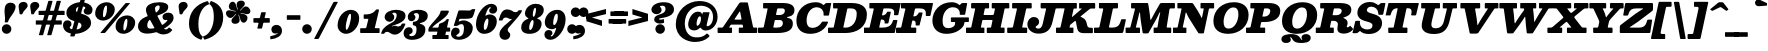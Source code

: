 SplineFontDB: 3.0
FontName: Besley-it-FatfaceItalic
FullName: Besley* Fatface Italic
FamilyName: Besley* Fatface
Weight: Fatface
Copyright: Copyright (c) 2017, Owen Earl,,, (EwonRael@yahoo.com)
Version: 001.1
ItalicAngle: -13
UnderlinePosition: -100
UnderlineWidth: 50
Ascent: 800
Descent: 200
InvalidEm: 0
LayerCount: 2
Layer: 0 0 "Back" 1
Layer: 1 0 "Fore" 0
XUID: [1021 31 -699969567 16487490]
FSType: 0
OS2Version: 0
OS2_WeightWidthSlopeOnly: 0
OS2_UseTypoMetrics: 1
CreationTime: 1460762150
ModificationTime: 1500759877
PfmFamily: 17
TTFWeight: 900
TTFWidth: 5
LineGap: 100
VLineGap: 0
OS2TypoAscent: 800
OS2TypoAOffset: 0
OS2TypoDescent: -200
OS2TypoDOffset: 0
OS2TypoLinegap: 100
OS2WinAscent: 900
OS2WinAOffset: 0
OS2WinDescent: 300
OS2WinDOffset: 0
HheadAscent: 900
HheadAOffset: 0
HheadDescent: -200
HheadDOffset: 0
OS2CapHeight: 700
OS2XHeight: 460
OS2FamilyClass: 1024
OS2Vendor: 'PfEd'
OS2UnicodeRanges: 00000001.00000000.00000000.00000000
Lookup: 5 0 0 "'calt' Contextual Alternates lookup 1" { "'calt' Contextual Alternates lookup 1-1"  } ['calt' ('DFLT' <'dflt' > 'grek' <'dflt' > 'latn' <'dflt' > ) ]
Lookup: 1 0 0 "'ss01' Style Set 1 lookup 2" { "'ss01' Style Set 1 lookup 2-1"  } ['ss01' ('DFLT' <'dflt' > 'grek' <'dflt' > 'latn' <'dflt' > ) ]
Lookup: 4 0 1 "'liga' Standard Ligatures lookup 0" { "Not your mama's contextual ligatures"  } ['liga' ('DFLT' <'dflt' > 'grek' <'dflt' > 'latn' <'dflt' > ) ]
Lookup: 258 0 0 "Kern like there's no tomorrow" { "Get it right" [150,0,5] } ['kern' ('DFLT' <'dflt' > 'grek' <'dflt' > 'latn' <'dflt' > ) ]
MarkAttachClasses: 1
DEI: 91125
KernClass2: 17 15 "Get it right"
 13 backslash A L
 3 B S
 5 D O Q
 1 E
 3 F P
 5 G g r
 7 H I M N
 3 J U
 5 K X Z
 3 T Y
 9 a h m n u
 15 b c e o p v w y
 5 d i l
 1 f
 7 k x z t
 9 slash W V
 3 A J
 23 B D E F H I K L M N P R
 7 C G O Q
 3 T Y
 1 U
 3 V W
 3 X Z
 13 a c d e o q s
 5 b l t
 19 f m n p r u y w i j
 3 h k
 1 v
 3 x z
 12 period comma
 0 {} 0 {} 0 {} 0 {} 0 {} 0 {} 0 {} 0 {} 0 {} 0 {} 0 {} 20 {} 0 {} 0 {} 0 {} 0 {} 20 {} 10 {} -70 {} -120 {} -70 {} -200 {} 30 {} -50 {} -50 {} -30 {} 0 {} -50 {} 30 {} 0 {} 0 {} 0 {} 0 {} 0 {} 0 {} -30 {} -20 {} 0 {} 0 {} 0 {} 0 {} 0 {} 0 {} 40 {} 0 {} 0 {} -70 {} -40 {} 0 {} -20 {} -30 {} -50 {} -30 {} 0 {} 0 {} 0 {} 0 {} 0 {} 0 {} 0 {} 0 {} 30 {} 0 {} 0 {} 0 {} 0 {} 30 {} 30 {} 0 {} 0 {} 0 {} 0 {} 0 {} 40 {} 0 {} 0 {} -120 {} 0 {} 0 {} 0 {} 0 {} 30 {} -20 {} -50 {} 30 {} 0 {} 30 {} 0 {} -29 {} -100 {} -10 {} -70 {} -30 {} 30 {} -30 {} 0 {} -50 {} -50 {} -20 {} 0 {} 10 {} -20 {} 0 {} -20 {} -20 {} 0 {} -50 {} 30 {} -30 {} 0 {} 0 {} 30 {} 0 {} -50 {} 0 {} -50 {} 0 {} -30 {} 20 {} 0 {} 0 {} -100 {} 0 {} -30 {} 30 {} 30 {} 70 {} 0 {} -50 {} 30 {} -30 {} 30 {} -50 {} -20 {} -50 {} 0 {} 50 {} 30 {} -50 {} 50 {} 0 {} 0 {} 30 {} 0 {} 0 {} -30 {} 0 {} -30 {} 50 {} 0 {} 0 {} -100 {} 30 {} 0 {} 0 {} 20 {} 50 {} 50 {} -30 {} 20 {} 20 {} 20 {} 0 {} 0 {} -100 {} 0 {} 50 {} 30 {} 0 {} -30 {} -30 {} -80 {} 50 {} 0 {} 0 {} -40 {} 0 {} -20 {} 20 {} 0 {} 0 {} 0 {} 0 {} 0 {} -30 {} -30 {} -100 {} 0 {} -20 {} 0 {} -20 {} -10 {} 0 {} 0 {} 0 {} 0 {} 0 {} 0 {} -30 {} -30 {} -30 {} -30 {} 0 {} 0 {} 0 {} -20 {} -10 {} -30 {} 30 {} 0 {} 0 {} -70 {} 120 {} 100 {} 150 {} 120 {} 170 {} 100 {} -20 {} 0 {} 0 {} 0 {} 0 {} -30 {} -50 {} 30 {} 0 {} 0 {} 0 {} -20 {} -50 {} -100 {} 20 {} -10 {} 0 {} 0 {} 0 {} 0 {} 30 {} 0 {} 0 {} -200 {} 0 {} -50 {} 50 {} 0 {} 50 {} 60 {} -50 {} 0 {} -50 {} 40 {} 0 {} 0 {} 0 {}
ContextSub2: class "'calt' Contextual Alternates lookup 1-1" 7 7 7 2
  Class: 1 R
  Class: 7 uniFFFD
  Class: 41 A B D E F H I K L M N P X b h i k l m n x
  Class: 1 f
  Class: 1 t
  Class: 0 
  BClass: 1 R
  BClass: 7 uniFFFD
  BClass: 41 A B D E F H I K L M N P X b h i k l m n x
  BClass: 1 f
  BClass: 1 t
  BClass: 0 
  FClass: 1 R
  FClass: 7 uniFFFD
  FClass: 41 A B D E F H I K L M N P X b h i k l m n x
  FClass: 1 f
  FClass: 1 t
  FClass: 0 
 2 0 0
  ClsList: 1 3
  BClsList:
  FClsList:
 1
  SeqLookup: 0 "'ss01' Style Set 1 lookup 2"
 2 0 0
  ClsList: 4 5
  BClsList:
  FClsList:
 1
  SeqLookup: 1 "'ss01' Style Set 1 lookup 2"
  ClassNames: "All_Others" "1" "2" "3" "4" "5" "6"
  BClassNames: "All_Others" "1" "2" "3" "4" "5" "6"
  FClassNames: "All_Others" "1" "2" "3" "4" "5" "6"
EndFPST
LangName: 1033 "" "" "Fatface Italic" "" "" "" "" "" "" "" "" "" "" "Copyright (c) 2017, Owen Earl,,, (EwonRael@yahoo.com),+AAoA-with Reserved Font Name Besley*." "" "" "Besley*"
Encoding: UnicodeBmp
UnicodeInterp: none
NameList: AGL For New Fonts
DisplaySize: -48
AntiAlias: 1
FitToEm: 0
WinInfo: 80 16 3
BeginPrivate: 0
EndPrivate
Grid
-1000 -150 m 0
 2000 -150 l 1024
-1000 560 m 0
 2000 560 l 1024
  Named: "Numbers"
-1000 -250 m 0
 2000 -250 l 1024
  Named: "Decenders"
-1000 520 m 0
 2000 520 l 1024
  Named: "LOWER CASE"
-1000 -10 m 0
 2000 -10 l 1024
  Named: "Overflow"
-991 750 m 0
 2009 750 l 1024
  Named: "CAPITAL HIGHT"
EndSplineSet
TeXData: 1 0 0 314572 157286 104857 545260 1048576 104857 783286 444596 497025 792723 393216 433062 380633 303038 157286 324010 404750 52429 2506097 1059062 262144
BeginChars: 65536 567

StartChar: ampersand
Encoding: 38 38 0
Width: 920
Flags: HMW
LayerCount: 2
Back
SplineSet
663 334 m 4
 618 334 594 368 594 416 c 4
 594 466 650 509 719 509 c 5
 709 350 l 5
 700 350 697 334 663 334 c 4
285 90 m 5
 527 90 716 271 716 329 c 4
 716 345 714 350 709 350 c 5
 719 509 l 5
 807 509 830 436 830 375 c 4
 830 215 525 -15 230 -15 c 5
 285 90 l 5
1 160 m 5
 1 490 522 395 522 655 c 5
 696 655 l 5
 696 407 191 480 191 190 c 5
 1 160 l 5
230 -15 m 5
 87 -15 1 57 1 160 c 5
 191 190 l 5
 191 128 231 90 285 90 c 5
 230 -15 l 5
432 91 m 6
 245 470 l 6
 228 512 219 548 219 583 c 4
 219 703 354 770 500 770 c 4
 607 770 696 729 696 655 c 5
 522 655 l 5
 522 692 516 710 483 710 c 4
 446 710 404 673 404 620 c 4
 404 585 416 540 443 470 c 6
 612 120 l 6
 627.51953125 79.583984375 644 71 684 71 c 4
 705 71 734 89 754 124 c 5
 820 80 l 5
 775 6 710 -35 611 -35 c 4
 538 -35 471.811523438 -11.642578125 432 91 c 6
EndSplineSet
Fore
SplineSet
683 324 m 0
 638 324 614 358 614 406 c 0
 614 476 690 509 759 509 c 0
 847 509 890 456 890 375 c 0
 890 290.765634264 788.83471268 187.129706576 649.978338517 107.867527623 c 1
 662.252061584 94.5561598371 678.254213176 90.9999999911 704 91 c 0
 718.691495922 91 737.298457647 99.8097980581 753.999999176 117.086989116 c 0
 776.018721808 139.86462776 771.571898259 145.806959435 800 124.651162791 c 2
 838 96.3720930233 l 2
 859.788141964 80.157661794 860.937374817 77.9877964233 843.000002929 55.880698267 c 0
 795.342556805 -2.8552105347 718.659413189 -35 631 -35 c 0
 589.267250465 -35 543.224246476 -27.3663335027 504.000002198 -1.64964168686 c 0
 466.854221941 22.7043414352 465.924360394 24.5382544034 415.000007359 11.0121865905 c 0
 352.877372601 -5.48826791448 289.991248809 -15 230 -15 c 0
 87 -15 1 57 1 160 c 0
 1 289.26571382 84.0110835653 353.319393416 184.99999632 399.042682423 c 0
 240.573494746 424.203891316 255.150126377 406.349733205 225 470 c 0
 205.641217925 510.868539937 199 548 199 583 c 0
 199 703 354 770 540 770 c 0
 667 770 756 729 756 655 c 0
 756 535.883796297 634.885084842 490.820712148 509.000003763 444.020453765 c 0
 477.422438812 432.280872027 483.752858198 429.476667423 497.824242424 402 c 2
 580.787878788 240 l 2
 599.599405309 203.26743342 599.189945367 192.708734181 633.999994165 217.504040911 c 0
 697.686136989 262.867879811 735 308.180144306 735 321 c 0
 735 327 734 330 729 330 c 0
 720 330 717 324 683 324 c 0
231 190 m 0
 231 128 261 110 315 110 c 0
 335.831814963 110 356.189384162 111.356046482 375.999989905 113.852537871 c 0
 417.512216576 119.083822454 415.684605183 120.872147997 399.229551451 151 c 6
 316.757255937 302 l 2
 293.12030201 345.27732144 282.807322328 330.528448808 258.780962529 292 c 0
 241.209468524 263.822514401 231 230.440816319 231 190 c 0
542 655 m 0
 542 672 536 690 513 690 c 0
 476 690 424 663 424 610 c 0
 424 590.640898837 427.671263326 571.281797673 435.521449678 546 c 0
 447.447472132 507.59183067 452.68813854 508.129333617 481.742367093 532 c 0
 518.688013366 562.354177012 542 601.028516182 542 655 c 0
EndSplineSet
EndChar

StartChar: period
Encoding: 46 46 1
Width: 345
Flags: HMW
LayerCount: 2
Back
SplineSet
40 50 m 4
 40 83 67 110 100 110 c 4
 133 110 160 83 160 50 c 4
 160 17 133 -10 100 -10 c 4
 67 -10 40 17 40 50 c 4
EndSplineSet
Fore
SplineSet
5 100 m 4
 5 166 59 220 125 220 c 4
 191 220 245 166 245 100 c 4
 245 34 191 -20 125 -20 c 4
 59 -20 5 34 5 100 c 4
EndSplineSet
EndChar

StartChar: zero
Encoding: 48 48 2
Width: 570
Flags: HMW
LayerCount: 2
Back
SplineSet
145 280 m 4
 110 128 126 40 210 40 c 4
 304 40 350 128 385 280 c 4
 420 432 414 520 320 520 c 4
 236 520 180 432 145 280 c 4
35 280 m 4
 80 473 209 570 332 570 c 4
 465 570 540 473 495 280 c 4
 450 87 311 -10 198 -10 c 4
 75 -10 -10 87 35 280 c 4
EndSplineSet
Fore
SplineSet
220 155 m 4
 220 103 225 80 240 80 c 4
 284 80 350 303 350 405 c 0
 350 467 347 480 325 480 c 0
 281 480 220 257 220 155 c 4
15 190 m 0
 15 403 172 580 345 580 c 0
 438 580 555 523 555 370 c 0
 555 147 388 -20 225 -20 c 0
 142 -20 15 47 15 190 c 0
EndSplineSet
EndChar

StartChar: one
Encoding: 49 49 3
Width: 570
VWidth: 1155
Flags: HMW
LayerCount: 2
Back
SplineSet
111 465 m 21
 227 465 265 468 343 590 c 13
 314 465 l 5
 111 465 l 21
314 465 m 5
 343 590 l 5
 388 590 l 5
 359 465 l 5
 314 465 l 5
111 465 m 5
 359 465 l 5
 347 410 l 5
 99 410 l 5
 111 465 l 5
-0 55 m 5
 170 55 l 5
 157 0 l 5
 -13 0 l 5
 -0 55 l 5
265 55 m 5
 425 55 l 5
 412 0 l 5
 252 0 l 5
 265 55 l 5
254 420 m 5
 349 420 l 5
 252 0 l 5
 157 0 l 5
 254 420 l 5
EndSplineSet
Fore
SplineSet
5 34 m 2
 5 88 l 2
 5 118.797983207 3.9724046489 120 35 120 c 2
 105 120 l 2
 154.453445457 120 154.652999271 122.420639194 164.24 162 c 2
 202.511111111 320 l 2
 208.462594074 344.570342507 219.676183734 355 185 355 c 2
 121 355 l 2
 92.0978803757 355 92 355.000247681 92 384 c 6
 92 440 l 2
 92 471.620379197 102.468726386 465 132 465 c 0
 191.226318487 465 299.574116518 467.415810469 378.999997585 556.071820249 c 0
 393.757130332 572.543888138 395.111340521 590 429 590 c 2
 455 590 l 2
 484.611885889 590 473.889881299 564.250214044 467.661016949 538 c 2
 378.440677966 162 l 2
 370.819177438 129.880819203 359.220338292 120 403 120 c 2
 465 120 l 2
 491.695055262 120 490 118.013315289 490 92 c 2
 490 40 l 2
 490 5.89660012597 494.542272966 0 459 0 c 2
 41 0 l 2
 6.21192476712 0 5 -1.03103948037 5 34 c 2
EndSplineSet
EndChar

StartChar: two
Encoding: 50 50 4
Width: 570
VWidth: 1155
Flags: HMW
LayerCount: 2
Back
SplineSet
179 473 m 5
 179 455 222 456 222 398 c 4
 222 351 182 320 145 320 c 4
 106 320 61 348 61 406 c 5
 179 473 l 5
472 157 m 5
 442 22 379 -35 280 -35 c 4
 173 -35 148 30 85 30 c 4
 44 30 19 10 9 -20 c 5
 -20 -15 l 5
 0 59 77 123 160 123 c 4
 240 123 251 83 317 83 c 4
 370 83 398 105 408 157 c 5
 472 157 l 5
61 406 m 5
 61 508 190 575 322 575 c 4
 433 575 518 530 518 430 c 5
 377 440 l 5
 377 494 353 518 294 518 c 4
 250 518 179 498 179 473 c 5
 61 406 l 5
232 269 m 4
 334.8359375 312.935546875 377 376 377 440 c 5
 518 430 l 5
 518 320 410.857421875 254.379882812 247 205 c 4
 140.1171875 172.790039062 4 80 4 -20 c 5
 -48 -20 l 5
 -17 137 114.060546875 218.611328125 232 269 c 4
EndSplineSet
Fore
SplineSet
551.113805207 198.000003693 m 0
 510.21600575 76.0077182524 407.558870162 -40 300 -40 c 0
 193 -40 168 30 105 30 c 0
 76.9524553274 30 56.3924991109 20.64051443 42.9999964849 5.12289194405 c 0
 30.9997002995 -8.7816090387 36.1453923448 -20 9 -20 c 2
 -20 -20 l 2
 -54.4738770605 -20 -47.4146874106 -11.9936426326 -39.7141263665 13 c 0
 1.30222643398 146.126412234 116.736738932 203.791204805 222 259 c 0
 324.8359375 312.935546875 342 406 342 450 c 0
 342 492 313 508 274 508 c 0
 240 508 234 488 234 483 c 0
 234 465 282 466 282 398 c 0
 282 331 222 280 165 280 c 0
 106 280 41 328 41 396 c 0
 41 518 190 580 322 580 c 0
 433 580 563 550 563 430 c 0
 563 300 410.857421875 234.379882812 247 185 c 0
 241.352949052 183.298217588 234.658203125 180.546875 229 177.556640625 c 0
 216.065469646 170.721029312 220.171875 159.091796875 235 166.063476562 c 0
 255.803710938 175.844726562 276.198242188 181 293 181 c 0
 343 181 336 163 382 163 c 0
 417.332743504 163 445.913714356 177.853899837 460.530674257 212 c 0
 469.899986764 233.887279261 466.624405774 237 499 237 c 6
 535 237 l 2
 571.989589597 237 559.627653521 223.395595328 551.113805207 198.000003693 c 0
EndSplineSet
EndChar

StartChar: three
Encoding: 51 51 5
Width: 570
VWidth: 1155
Flags: HMW
LayerCount: 2
Back
SplineSet
435 90 m 5
 334 90 l 5
 334 174 281 211 172 211 c 5
 172 245 l 5
 353 245 435 200 435 90 c 5
70 412 m 5
 70 494 174 570 316 570 c 4
 407 570 495 531 495 431 c 5
 394 431 l 5
 394 495 365 524 296 524 c 4
 232 524 159 493 159 466 c 5
 70 412 l 5
159 466 m 5
 159 443 191 440 191 404 c 4
 191 367 161 346 134 346 c 4
 105 346 70 364 70 412 c 5
 159 466 l 5
-50 -21 m 5
 34 -62 l 5
 34 -89 62 -114 136 -114 c 4
 265 -114 334 -14 334 90 c 5
 435 90 l 5
 435 -50 317 -160 136 -160 c 4
 4 -160 -50 -93 -50 -21 c 5
34 -62 m 5
 -50 -21 l 5
 -50 27 -12 65 27 65 c 4
 61 65 81 47 81 17 c 4
 81 -44 34 -32 34 -62 c 5
172 226 m 5
 172 260 l 5
 341 260 394 347 394 431 c 5
 495 431 l 5
 495 311 413 226 172 226 c 5
EndSplineSet
Fore
SplineSet
-60 -11 m 0
 -60 77 -7 145 72 145 c 0
 146 145 166 97 166 57 c 0
 166 -34 82 -13 82 -46 c 0
 82 -58 92 -79 146 -79 c 0
 225 -79 264 -14 264 90 c 0
 264 155.573499082 243.889999319 180.317602843 207.000005814 188.018081687 c 0
 180.98268893 193.448979857 172 184.217133042 172 218 c 2
 172 258 l 2
 172 286.190795561 181.804142271 279.028310962 204.999999978 281.963559644 c 0
 321.460363612 296.700679229 324 390.516521692 324 431 c 0
 324 475 298 498 256 498 c 0
 222 498 197 484 197 468 c 0
 197 445 236 450 236 394 c 0
 236 337 186 296 139 296 c 0
 90 296 45 324 45 402 c 0
 45 504 144 580 316 580 c 0
 407 580 545 551 545 431 c 0
 545 347.575471967 491.936223092 281.916411945 388 256.9609375 c 0
 323.681367276 241.517794123 326.920825268 239.712921405 390 219.049804688 c 0
 446.387245366 200.57879207 484.999999964 162.928998631 485 90 c 0
 485 -90 327 -170 146 -170 c 4
 -6 -170 -60 -83 -60 -11 c 0
EndSplineSet
EndChar

StartChar: four
Encoding: 52 52 6
Width: 570
VWidth: 1155
Flags: HMW
LayerCount: 2
Back
SplineSet
337 259 m 5
 432 259 l 5
 338 -150 l 5
 243 -150 l 5
 337 259 l 5
70 105 m 5
 12 105 l 5
 107 255 355 420 387 560 c 5
 465 560 l 5
 423 380 165 255 70 105 c 5
50 120 m 5
 490 120 l 5
 478 65 l 5
 38 65 l 5
 50 120 l 5
12 105 m 5
 47 105 l 5
 38 65 l 5
 3 65 l 5
 12 105 l 5
256 -95 m 5
 243 -150 l 5
 148 -150 l 5
 161 -95 l 5
 256 -95 l 5
426 -95 m 5
 413 -150 l 5
 338 -150 l 5
 351 -95 l 5
 426 -95 l 5
407 259 m 5
 433 370 l 5
 458 370 l 5
 432 259 l 5
 407 259 l 5
337 259 m 5
 377 280 398 306 433 370 c 13
 407 259 l 5
 337 259 l 5
EndSplineSet
Fore
SplineSet
490 -74 m 2
 490 -118 l 2
 490 -150.925993152 488.911792401 -150 456 -150 c 2
 119 -150 l 2
 93.3977547745 -150 85 -155.510462989 85 -128 c 2
 85 -77 l 2
 85 -56.2721417632 80.7685724968 -50 103 -50 c 2
 172 -50 l 2
 192.771692934 -50 192.679022292 -48.8782417818 196.464379947 -32 c 2
 207.229551451 16 l 2
 211.072878403 33.1367166422 213.93800312 35 192 35 c 2
 22 35 l 2
 -5.90578451675 35 -15 29.0189783694 -15 59 c 2
 -15 81 l 2
 -15 112.614502553 -7.59029467464 123.587488618 4.42622561983 143.999983113 c 0
 73.9290503926 262.064613577 234.061846427 382.664627945 278.422758377 500.999983069 c 0
 293.517068795 541.264948444 275.740949442 560 330 560 c 2
 446 560 l 2
 494.908263965 560 505.815489154 559.480620588 489.801936636 514 c 4
 438.488614964 368.263336547 161.067138005 245.841281741 79.9555867498 135 c 1
 202 135 l 2
 235.264083455 135 234.483867459 137.522185494 240.422163588 164 c 2
 249.168865435 203 l 2
 255.300264237 230.338825244 258.083625429 232.370584479 284.999998732 241.109693586 c 0
 324.676972443 253.99186751 380.941169989 272.351057439 424.999998688 321.402262223 c 0
 442.540176827 340.929945896 436.144165678 349 454 349 c 2
 473 349 l 2
 503.769245428 349 496.672139265 343.136261001 491.432865731 320 c 2
 456.106212425 164 l 2
 450.483024754 139.168401346 444.814208617 135 477 135 c 2
 497 135 l 2
 523.062972457 135 530 139.880317839 530 112 c 2
 530 60 l 2
 530 34.5623231185 529.461031833 35 504 35 c 2
 450 35 l 0
 426.893787575 35 l 1
 423.496993988 20 l 0
 412.627254509 -28 l 2
 407.637109493 -50.0361271072 406.957753232 -50 434 -50 c 2
 460 -50 l 2
 486.069006042 -50 490 -46.8866215098 490 -74 c 2
EndSplineSet
EndChar

StartChar: five
Encoding: 53 53 7
Width: 570
VWidth: 1155
Flags: HMW
LayerCount: 2
Back
SplineSet
229 565 m 5
 107 197 l 5
 37 197 l 5
 159 565 l 5
 229 565 l 5
460 130 m 5
 319 110 l 5
 319 204 295 246 246 246 c 4
 203 246 160 237 107 197 c 5
 42 197 l 5
 103 274 177 315 278 315 c 4
 399 315 460 230 460 130 c 5
-35 -11 m 5
 74 -67 l 5
 74 -84 92 -108 146 -108 c 4
 235 -108 319 -24 319 110 c 5
 460 130 l 5
 460 -50 347 -165 156 -165 c 4
 34 -165 -35 -103 -35 -11 c 5
74 -67 m 5
 -35 -11 l 5
 -35 55 10 85 49 85 c 4
 86 85 126 59 126 12 c 4
 126 -44 74 -44 74 -67 c 5
164 435 m 5
 164 565 l 5
 292 565 l 6
 416 565 428 546 465 597 c 5
 535 597 l 5
 506 525 l 6
 475.15625 448.422851562 487 435 250 435 c 6
 164 435 l 5
EndSplineSet
Fore
SplineSet
-25 -11 m 0
 -25 55 10 135 89 135 c 0
 156 135 191 102 191 45 c 0
 191 -31 107 -39 107 -62 c 0
 107 -79 122 -93 156 -93 c 0
 245 -93 299 -24 299 110 c 0
 299 204 276 222 237 222 c 0
 203.099001521 222 183.563974265 211.943820144 151 190.005132549 c 0
 138.39105445 181.510355005 131.164269472 177 107 177 c 6
 72 177 l 2
 39.025205871 177 42.5234205074 178.664648827 50.175257732 203 c 2
 151.108247423 524 l 2
 162.532947934 560.334293431 161.576539178 565 211 565 c 2
 302 565 l 2
 401.600200562 565 441.844366031 552.741688405 473 574.346795314 c 0
 487.593851759 584.467010739 488.88993267 597 519 597 c 2
 553 597 l 2
 580.475335109 597 586.146201232 600.629637235 579 578 c 2
 537 445 l 2
 511.560546875 364.440429688 477 355 250 355 c 2
 209 355 l 2
 184.409579347 355 186.350650081 349.852887143 180.737113402 332 c 2
 171.932989691 304 l 2
 162.628654599 274.409163808 168.759701159 284.491543268 191 294.390887948 c 0
 220.409225038 307.48118217 252.540611852 315 288 315 c 0
 409 315 520 230 520 130 c 0
 520 -50 357 -170 166 -170 c 0
 44 -170 -25 -103 -25 -11 c 0
EndSplineSet
EndChar

StartChar: six
Encoding: 54 54 8
Width: 570
VWidth: 1155
Flags: HMW
LayerCount: 2
Back
SplineSet
413 651 m 5
 510 611 l 5
 510 563 475 535 446 535 c 4
 419 535 389 556 389 593 c 4
 389 629 413 638 413 651 c 5
480 290 m 5
 380 290 l 5
 380 364 363 411 314 411 c 4
 211 411 100 300 100 220 c 5
 66 210 l 5
 66 317 175 460 326 460 c 4
 407 460 480 420 480 290 c 5
480 290 m 5
 480 150 350 -10 189 -10 c 4
 68 -10 10 70 10 220 c 4
 10 470 183 720 364 720 c 4
 446 720 510 693 510 611 c 5
 413 651 l 5
 413 664 408 678 369 678 c 4
 240 678 100 434 100 220 c 4
 100 128.818359375 121.305664062 40 189 40 c 4
 308 40 380 186 380 290 c 5
 480 290 l 5
EndSplineSet
Fore
SplineSet
299 449.195125085 m 0
 317.924117124 459.583241816 340.280421328 465 366 465 c 0
 447 465 545 420 545 290 c 0
 545 150 430 -20 229 -20 c 0
 108 -20 25 70 25 220 c 0
 25 470 223 730 404 730 c 0
 486 730 555 683 555 601 c 0
 555 543 520 485 451 485 c 0
 384 485 354 518 354 565 c 0
 354 611 396 613 396 631 c 0
 396 639 394 644 379 644 c 0
 341.651693917 644 298.333622908 567.767570424 266.100171843 464.000004603 c 4
 249.996964723 412.159740856 274.939041601 435.987214626 299 449.195125085 c 0
220 170 m 0
 220 88.818359375 226.305664062 80 254 80 c 0
 293 80 335 206 335 300 c 0
 335 344 328 361 309 361 c 0
 271 361 220 250 220 170 c 0
EndSplineSet
EndChar

StartChar: seven
Encoding: 55 55 9
Width: 570
VWidth: 1155
Flags: HMW
LayerCount: 2
Back
SplineSet
39 393 m 1
 69 528 132 585 231 585 c 0
 338 585 363 520 426 520 c 0
 467 520 492 540 502 570 c 1
 531 565 l 1
 511 491 404 427 331 427 c 0
 251 427 250 467 184 467 c 0
 151 467 113 445 103 393 c 1
 39 393 l 1
213 55 m 1
 213 -8 261 -4 261 -80 c 0
 261 -137 211 -165 157 -165 c 0
 108 -165 66 -131 66 -52 c 1
 213 55 l 1
309 218 m 0
 228.594726562 132.715820312 213 99 213 55 c 1
 66 -52 l 1
 66 37 138.556640625 138.651367188 230 231 c 0
 345.418945312 347.561523438 502 520 502 570 c 1
 560 570 l 1
 560 503 425.798828125 341.885742188 309 218 c 0
EndSplineSet
Fore
SplineSet
26.3816473418 344.999996301 m 0
 56.3800149704 469.515847773 102.962970113 590 231 590 c 0
 338 590 373 520 436 520 c 0
 467.807169781 520 489.984870917 532.036835806 503.000003019 551.441511319 c 0
 511.714471686 564.434190565 508.07174774 570 531 570 c 2
 580 570 l 2
 602.567591359 570 602.2544095 566.894910428 595.885785688 547.000002855 c 0
 572.509852802 473.976059536 453.755613827 348.080683434 349 228 c 0
 271.947265625 139.674804688 243 119 243 75 c 0
 243 12 306 26 306 -50 c 0
 306 -117 251 -170 177 -170 c 0
 108 -170 36 -131 36 -32 c 0
 36 77 137.867374322 170.631568834 240 251 c 0
 272.571664325 276.630728134 305.430550976 305.268092676 335.99999638 335.247924137 c 0
 345.377609661 344.444664934 356.300804035 350.146201379 350.728515625 354 c 0
 346.311546531 357.054778961 343.640625 347 328 347 c 0
 278 347 245 387 199 387 c 0
 161.987929834 387 132.384693296 370.700566016 118.480549717 333 c 0
 112.445513217 316.636223928 115.509379918 313 92 313 c 6
 40 313 l 2
 10.9318838252 313 21.3810905954 324.243914209 26.3816473418 344.999996301 c 0
EndSplineSet
EndChar

StartChar: eight
Encoding: 56 56 10
Width: 570
VWidth: 1155
Flags: HMW
LayerCount: 2
Back
SplineSet
205 490 m 4
 205 416 236 385 285 385 c 4
 374 385 425 496 425 570 c 4
 425 644 394 675 345 675 c 4
 256 675 205 564 205 490 c 4
105 490 m 4
 105 600 204 720 345 720 c 4
 446 720 525 680 525 570 c 4
 525 460 426 355 285 355 c 4
 184 355 105 380 105 490 c 4
110 140 m 4
 110 86 126 35 195 35 c 4
 304 35 370 126 370 240 c 4
 370 294 344 345 285 345 c 4
 166 345 110 254 110 140 c 4
10 140 m 4
 10 280 114 375 285 375 c 4
 396 375 470 340 470 240 c 4
 470 100 356 -10 195 -10 c 4
 74 -10 10 40 10 140 c 4
EndSplineSet
Fore
SplineSet
205 140 m 0
 205 86 215 77 235 77 c 0
 268 77 315 176 315 270 c 0
 315 304 306 325 290 325 c 0
 251 325 205 214 205 140 c 0
100 490 m 0
 100 600 204 730 365 730 c 0
 486 730 570 680 570 570 c 0
 570 495.852175091 516.080072755 418.558193077 433.74550562 385.000001637 c 0
 394.787374026 369.121319284 393.743161651 363.09251964 433.020213461 350 c 0
 484.465269988 332.85142642 514.999999983 287.626712187 515 230 c 0
 515 110 416 -20 215 -20 c 0
 74 -20 5 40 5 140 c 0
 5 231.597476745 58.1798970021 308.782322143 146.295543288 342.999997027 c 4
 200.499049066 364.048675853 199.01295822 362.045133405 152.912183197 388 c 4
 119.713345638 406.691039349 99.9999999831 440.764253005 100 490 c 0
295 450 m 0
 295 416 306 405 315 405 c 0
 344 405 375 506 375 580 c 0
 375 604 371 630 357 630 c 0
 318 630 295 524 295 450 c 0
EndSplineSet
EndChar

StartChar: nine
Encoding: 57 57 11
Width: 570
VWidth: 1155
Flags: HMW
LayerCount: 2
Fore
Refer: 8 54 N -1 1.22465e-16 -1.22465e-16 -1 565 560 2
EndChar

StartChar: A
Encoding: 65 65 12
Width: 1010
Flags: HMW
LayerCount: 2
Back
SplineSet
635 765 m 1
 635 695 l 1
 557 695 l 1
 557 765 l 1
 635 765 l 1
200 285 m 1
 651 285 l 1
 660 190 l 1
 200 190 l 1
 200 285 l 1
440 105 m 1
 850 105 l 1
 850 0 l 1
 440 0 l 1
 440 105 l 1
-60 105 m 1
 270 105 l 1
 270 0 l 1
 -60 0 l 1
 -60 105 l 1
462 695 m 1
 635 765 l 1
 780 0 l 1
 577 0 l 1
 462 695 l 1
465 765 m 1
 585 765 l 1
 100 0 l 1
 -25 0 l 1
 465 765 l 1
EndSplineSet
Fore
SplineSet
467.947712418 502 m 2
 379.08496732 370 l 2
 355.59282976 335.103912168 352.011412019 335 410 335 c 2
 500 335 l 2
 547.526581332 335 541.009699246 339.727844623 533.575539568 378 c 2
 510.26618705 498 l 2
 497.904093437 561.641889344 495.188968436 542.465166705 467.947712418 502 c 2
262 0 m 2
 -26 0 l 6
 -50.4404296875 0 -60 0.539348568238 -60 25 c 2
 -60 113 l 2
 -60 138.996287411 -54.5281004672 135 -30 135 c 2
 36 135 l 2
 67.705630251 135 69.4849400852 139.00188301 81.7189542484 157 c 2
 475.287581699 736 l 2
 491.485182722 759.829163043 493.847889489 765 536 765 c 2
 658 765 l 2
 703.00815599 765 697.540141121 753.222982076 705.137254902 718 c 2
 822.254901961 175 l 2
 828.907019787 144.158362806 824.433160737 135 864 135 c 2
 900 135 l 2
 923.030953596 135 930 139.701586115 930 115 c 2
 930 25 l 2
 930 0.382636457057 918.013671875 -0 892 0 c 2
 506 0 l 2
 469.596643197 0 470 0.536195915142 470 37 c 2
 470 110 l 2
 470 138.467311383 474.493010243 135 502 135 c 2
 548 135 l 2
 584.812613938 135 580.137907438 138.290032079 574.366906475 168 c 2
 570.870503597 186 l 2
 566.357355032 209.234357429 565.981251009 210 538 210 c 2
 308 210 l 2
 275.381318629 210 270.497201034 208.699725807 257.908496732 190 c 2
 243.098039216 168 l 2
 231.360731026 150.564969388 217.107372515 135 246 135 c 2
 272 135 l 2
 295.40133327 135 300 138.442223932 300 114 c 2
 300 35 l 2
 300 -1.4176492138 298.351922401 0 262 0 c 2
EndSplineSet
EndChar

StartChar: B
Encoding: 66 66 13
Width: 872
Flags: HMW
LayerCount: 2
Back
SplineSet
431.234375 415 m 5
 507.234375 415 590.700195312 456 613.556640625 555 c 4
 636.412109375 654 571.877929688 695 495.877929688 695 c 5
 508.575195312 750 l 5
 659.575195312 750 743.569335938 685 713.556640625 555 c 4
 683.54296875 425 584.154296875 380 423.154296875 380 c 5
 431.234375 415 l 5
228.575195312 750 m 5
 323.575195312 750 l 5
 150.424804688 0 l 5
 55.4248046875 0 l 5
 228.575195312 750 l 5
118.575195312 750 m 5
 228.575195312 750 l 5
 215.877929688 695 l 5
 105.877929688 695 l 5
 118.575195312 750 l 5
-41.8779296875 55 m 5
 68.1220703125 55 l 5
 55.4248046875 0 l 5
 -54.5751953125 0 l 5
 -41.8779296875 55 l 5
241.234375 415 m 5
 451.234375 415 l 5
 438.537109375 360 l 5
 228.537109375 360 l 5
 241.234375 415 l 5
318.575195312 750 m 5
 508.575195312 750 l 5
 495.877929688 695 l 5
 305.877929688 695 l 5
 318.575195312 750 l 5
158.122070312 55 m 5
 358.122070312 55 l 5
 355.424804688 0 l 5
 145.424804688 0 l 5
 158.122070312 55 l 5
358.122070312 55 m 5
 444.122070312 55 531.05078125 111 553.907226562 210 c 4
 576.762695312 309 514.537109375 360 428.537109375 360 c 5
 446.6171875 395 l 5
 607.6171875 395 693.919921875 340 663.907226562 210 c 4
 629.276367188 60 516.424804688 0 355.424804688 0 c 5
 358.122070312 55 l 5
EndSplineSet
Fore
SplineSet
432 0 m 2
 -24 0 l 2
 -58.3600413195 0 -50 14.5753285534 -50 46 c 2
 -50 104 l 2
 -50 139.432239956 -44.2184648969 135 -10 135 c 2
 48 135 l 2
 99.4908564769 135 93.4886095707 147.602857363 102.106666667 188 c 2
 187.013333333 586 l 2
 192.788600168 613.071563289 196.101703754 615 162 615 c 2
 118 615 l 2
 87.0461531851 615 78 608.825690578 78 642 c 2
 78 720 l 2
 78 757.278759331 89.0818425022 750 124 750 c 2
 572 750 l 2
 763 750 862 690 862 570 c 0
 862 482.77809176 813.935546875 428.631835938 726 411.150390625 c 0
 664.374023438 398.899414062 651.559570312 384.58203125 720 370.624023438 c 0
 788.609375 356.630859375 822.000000002 314.368918778 822 235 c 0
 822 75 693 0 432 0 c 2
422 135 m 2
 528 135 572 176 572 245 c 0
 572 314 528 325 482 325 c 2
 402 325 l 2
 366.349131416 325 369.842900867 318.013597812 363.866666667 290 c 2
 339.973333333 178 l 2
 332.610588854 143.487135254 322.371167618 135 368 135 c 2
 422 135 l 2
428 450 m 2
 492 450 l 2
 558 450 622 486 622 555 c 0
 622 604 588 615 552 615 c 2
 480 615 l 2
 435.146582299 615 433.17276381 614.872330361 425.306666667 578 c 2
 406.96 492 l 2
 400.72747825 462.785054299 387.848197604 450 428 450 c 2
EndSplineSet
EndChar

StartChar: C
Encoding: 67 67 14
Width: 867
Flags: HMW
LayerCount: 2
Back
SplineSet
545 770 m 5
 758 770 915 673 915 450 c 4
 915 177 698 -20 405 -20 c 5
 415 110 l 5
 569 110 660 303 660 465 c 4
 660 577 629 640 535 640 c 5
 545 770 l 5
405 -20 m 5
 192 -20 35 77 35 300 c 4
 35 573 252 770 545 770 c 5
 535 640 l 5
 391 640 290 447 290 285 c 4
 290 173 321 110 415 110 c 5
 405 -20 l 5
EndSplineSet
Fore
SplineSet
818.028487156 246.000003726 m 4
 767.572198858 114.111356397 615.194949741 -20 385 -20 c 0
 182 -20 35 80 35 310 c 0
 35 561 227 770 515 770 c 0
 589.074444604 770 643.301594314 750.906399849 682.000000477 721.667950277 c 0
 712.206023365 698.845892095 708.458892387 689.484659416 738 717.619047619 c 2
 754 732.857142857 l 2
 769.149573555 747.285308147 776.225793389 750 808 750 c 2
 876 750 l 2
 908.447734461 750 906.87706579 749.343656339 901.755555556 722 c 2
 856.053968254 478 l 2
 850.43052495 447.976531511 856.331012122 435 818 435 c 2
 746 435 l 2
 712.608595801 435 714.568049426 434.642168908 715.699081088 463.999942431 c 0
 720.281207489 582.936514846 638.520996438 644 543 644 c 0
 392 644 290 490 290 315 c 0
 290 173 355 128 439 128 c 0
 525.816263712 128 610.996879932 177.069424772 661.999997733 258.197761331 c 0
 674.289175516 277.745596722 672.289513468 285 706 285 c 2
 788 285 l 2
 834.234636209 285 831.467347329 281.128094787 818.028487156 246.000003726 c 4
EndSplineSet
EndChar

StartChar: D
Encoding: 68 68 15
Width: 958
Flags: HMW
LayerCount: 2
Back
SplineSet
-40.8779296875 55 m 5
 69.1220703125 55 l 5
 56.4248046875 0 l 5
 -53.5751953125 0 l 5
 -40.8779296875 55 l 5
119.575195312 750 m 5
 229.575195312 750 l 5
 216.877929688 695 l 5
 106.877929688 695 l 5
 119.575195312 750 l 5
229.575195312 750 m 5
 324.575195312 750 l 5
 151.424804688 0 l 5
 56.4248046875 0 l 5
 229.575195312 750 l 5
316.424804688 0 m 6
 151.424804688 0 l 5
 164.122070312 55 l 5
 329.122070312 55 l 6
 513.122070312 55 605.982421875 193 648 375 c 4
 690.017578125 557 650.877929688 695 476.877929688 695 c 6
 311.877929688 695 l 5
 324.575195312 750 l 5
 489.575195312 750 l 6
 712.575195312 750 812.174804688 588 763 375 c 4
 713.825195312 162 529.424804688 0 316.424804688 0 c 6
EndSplineSet
Fore
SplineSet
393 0 m 2
 -12 0 l 2
 -50.9101432746 0 -50 1.08370674298 -50 40 c 2
 -50 98 l 2
 -50 131.653705107 -52.8354305484 135 -18 135 c 2
 54 135 l 2
 97.8821159279 135 93.6168960516 143.516700242 100.973333333 178 c 2
 188.013333333 586 l 2
 195.013839537 618.814872829 189.930486444 615 152 615 c 2
 120 615 l 2
 88.2512497705 615 77 607.818231417 77 642 c 2
 77 726 l 2
 77 756.549809122 87.5002788256 750 116 750 c 6
 543 750 l 2
 836 750 923 608 923 465 c 0
 923 142 666 0 393 0 c 2
362 135 m 6
 393 135 l 2
 547 135 668 263 668 485 c 0
 668 587 607 615 523 615 c 2
 474 615 l 2
 431.144082633 615 433.216911561 610.391772941 425.88 576 c 2
 340.546666667 176 l 2
 334.26114105 146.536598672 322.28932755 135 362 135 c 6
EndSplineSet
EndChar

StartChar: E
Encoding: 69 69 16
Width: 809
Flags: HMW
LayerCount: 2
Back
SplineSet
320.618164062 408 m 21
 407.618164062 408 451.700195312 456 467.168945312 523 c 13
 440.618164062 408 l 5
 320.618164062 408 l 21
403.6796875 248 m 21
 419.147460938 315 398.383789062 368 311.383789062 368 c 13
 431.383789062 368 l 5
 403.6796875 248 l 21
384.122070312 55 m 21
 521.122070312 55 564.049804688 98 600.295898438 255 c 13
 554.122070312 55 l 5
 384.122070312 55 l 21
403.6796875 248 m 5
 431.383789062 368 l 5
 476.383789062 368 l 5
 448.6796875 248 l 5
 403.6796875 248 l 5
440.618164062 408 m 5
 467.168945312 523 l 5
 512.168945312 523 l 5
 485.618164062 408 l 5
 440.618164062 408 l 5
554.122070312 55 m 5
 600.295898438 255 l 5
 650.295898438 255 l 5
 604.122070312 55 l 5
 554.122070312 55 l 5
650.321289062 515 m 5
 691.877929688 695 l 5
 741.877929688 695 l 5
 700.321289062 515 l 5
 650.321289062 515 l 5
154.122070312 55 m 5
 604.122070312 55 l 5
 591.424804688 0 l 5
 141.424804688 0 l 5
 154.122070312 55 l 5
314.575195312 750 m 5
 754.575195312 750 l 5
 741.877929688 695 l 5
 301.877929688 695 l 5
 314.575195312 750 l 5
235.618164062 408 m 5
 485.618164062 408 l 5
 476.383789062 368 l 5
 226.383789062 368 l 5
 235.618164062 408 l 5
-50.8779296875 55 m 5
 59.1220703125 55 l 5
 46.4248046875 0 l 5
 -63.5751953125 0 l 5
 -50.8779296875 55 l 5
109.575195312 750 m 5
 219.575195312 750 l 5
 206.877929688 695 l 5
 96.8779296875 695 l 5
 109.575195312 750 l 5
219.575195312 750 m 5
 314.575195312 750 l 5
 141.424804688 0 l 5
 46.4248046875 0 l 5
 219.575195312 750 l 5
650.321289062 515 m 21
 681.950195312 652 658.877929688 695 541.877929688 695 c 13
 691.877929688 695 l 5
 650.321289062 515 l 21
EndSplineSet
Fore
SplineSet
370.306666667 319 m 2
 334.946666667 163 l 2
 329.865721214 140.58406418 322.989346912 135 353 135 c 2
 408 135 l 2
 540.618646624 135 632.006591612 165.923026228 673.999993114 310.314590694 c 0
 678.349865511 325.271342424 679.758486514 325 699 325 c 2
 761 325 l 6
 781.409179688 325 788.355286925 326.649546438 784.553846154 309 c 2
 722.523076923 21 l 2
 718.491152774 2.28035216449 719.487003395 0 696 0 c 2
 -23 0 l 2
 -46.7188235812 0 -50 -2.64065518981 -50 22 c 2
 -50 111 l 2
 -50 134.918995551 -49.999795023 135 -26 135 c 2
 69 135 l 2
 95.1101461221 135 91.1178655777 146.10823049 95.6266666667 166 c 2
 187.653333333 572 l 2
 195.446230531 606.380428814 206.039247189 615 160 615 c 2
 114 615 l 2
 79.5911414219 615 84 620.786706242 84 654 c 2
 84 716 l 2
 84 749.885243697 84.0002903841 750 118 750 c 2
 846 750 l 2
 866.678024525 750 869.4348928 752.105433395 865.695081967 734 c 2
 811.370491803 471 l 2
 807.391756434 451.737868451 805.569335938 445 781 445 c 2
 716 445 l 2
 701.693772944 445 696.963513138 447.586509055 700.120114214 466 c 0
 720.591956732 585.418981906 670.773390948 615 560 615 c 2
 472 615 l 2
 436.497505431 615 436.896667829 612.779416893 430.373333333 584 c 2
 406.8 480 l 2
 398.16523257 441.90543781 396.058720646 433.381152092 440 443.525821489 c 0
 479.37048177 452.615236441 503.276551685 473.262739157 518.85291713 508 c 0
 525.884917353 523.682248009 522.253674714 533 547 533 c 2
 593 533 l 2
 626.423228792 533 622.437552266 530.44735259 616.610169492 504 c 2
 562.186440678 257 l 2
 558.814480323 241.696487619 555.685546875 238 536 238 c 2
 485 238 l 2
 461.376287224 238 464.388535275 238.853475928 466.30925424 258.00002434 c 0
 471.080187098 305.558724278 448.977331883 331.724914458 402.006319962 337.000002722 c 0
 378.921787203 339.592515484 374.73835259 338.551555546 370.306666667 319 c 2
EndSplineSet
EndChar

StartChar: F
Encoding: 70 70 17
Width: 819
Flags: HMW
LayerCount: 2
Back
SplineSet
154.122070312 55 m 5
 274.122070312 55 l 5
 261.424804688 0 l 5
 141.424804688 0 l 5
 154.122070312 55 l 5
328.309570312 398 m 21
 415.309570312 398 457.083007812 436 472.55078125 503 c 13
 448.309570312 398 l 5
 328.309570312 398 l 21
411.37109375 238 m 21
 426.838867188 305 403.766601562 348 316.766601562 348 c 13
 436.766601562 348 l 5
 411.37109375 238 l 21
411.37109375 238 m 5
 436.766601562 348 l 5
 481.766601562 348 l 5
 456.37109375 238 l 5
 411.37109375 238 l 5
448.309570312 398 m 5
 472.55078125 503 l 5
 517.55078125 503 l 5
 493.309570312 398 l 5
 448.309570312 398 l 5
640.321289062 515 m 5
 681.877929688 695 l 5
 731.877929688 695 l 5
 690.321289062 515 l 5
 640.321289062 515 l 5
314.575195312 750 m 5
 744.575195312 750 l 5
 731.877929688 695 l 5
 301.877929688 695 l 5
 314.575195312 750 l 5
233.309570312 398 m 5
 493.309570312 398 l 5
 481.766601562 348 l 5
 221.766601562 348 l 5
 233.309570312 398 l 5
-50.8779296875 55 m 5
 59.1220703125 55 l 5
 46.4248046875 0 l 5
 -63.5751953125 0 l 5
 -50.8779296875 55 l 5
109.575195312 750 m 5
 219.575195312 750 l 5
 206.877929688 695 l 5
 96.8779296875 695 l 5
 109.575195312 750 l 5
219.575195312 750 m 5
 314.575195312 750 l 5
 141.424804688 0 l 5
 46.4248046875 0 l 5
 219.575195312 750 l 5
640.321289062 515 m 21
 671.950195312 652 648.877929688 695 531.877929688 695 c 13
 681.877929688 695 l 5
 640.321289062 515 l 21
EndSplineSet
Fore
SplineSet
354.186666667 292 m 2
 328.8 180 l 2
 319.963260112 141.014382847 311.579286287 135 362 135 c 2
 422 135 l 2
 453.051137182 135 457 138.224623978 457 106 c 2
 457 36 l 2
 457 5.345703125 453.778166145 0 424 0 c 2
 -12 0 l 2
 -54.1419179804 0 -50 5.13140703679 -50 46 c 2
 -50 98 l 2
 -50 130.548828125 -45.5145066466 135 -14 135 c 2
 46 135 l 2
 84.7849677162 135 80.6116485152 143.87491992 87.44 174 c 2
 174.48 558 l 2
 183.021074792 595.681212319 201.854686483 615 149 615 c 2
 111 615 l 2
 71.7001529926 615 74 617.678997519 74 656 c 2
 74 714 l 2
 74 754.538142109 79.7678735699 750 119 750 c 2
 835 750 l 2
 880.575400707 750 878.924668925 749.65024858 870.815384615 712 c 2
 818.046153846 467 l 2
 811.870845959 438.328927669 817.410682991 425 780 425 c 2
 726 425 l 2
 686.859375 425 692.98093956 438.88739593 696.078707666 467.000001897 c 0
 707.755170512 572.965260727 658.101916783 615 545 615 c 2
 475 615 l 2
 429.575533783 615 427.379314521 614.908740533 419.013333333 578 c 2
 389.093333333 446 l 2
 382.736181814 417.953743298 377.967937418 410.953428041 412 416.550824882 c 0
 464.64760563 425.209998587 492.796407849 449.736747966 510 490.461648465 c 0
 517.948824968 509.278364363 515.862759105 513 544 513 c 2
 594 513 l 2
 626.593963628 513 615.299308829 502.028442116 609.630769231 479 c 2
 544.153846154 213 l 2
 538.563205087 190.288020666 539.222373622 188 510 188 c 2
 478 188 l 6
 448.338867188 188 438.765777914 187.512965198 441.165551251 213 c 0
 447.558451604 280.896443086 429.166328121 306.851184288 382.896140345 312.000000051 c 0
 359.747071586 314.575963017 358.501883492 311.037721287 354.186666667 292 c 2
EndSplineSet
EndChar

StartChar: G
Encoding: 71 71 18
Width: 957
Flags: HMW
LayerCount: 2
Back
SplineSet
667 650 m 21
 772 750 l 13
 740 570 l 5
 667 650 l 21
713 435 m 5
 772 750 l 5
 907 750 l 5
 848 435 l 5
 713 435 l 5
765 515 m 5
 713 435 l 5
 733 573 646 644 543 644 c 4
 392 644 290 490 290 315 c 5
 35 310 l 5
 35 561 227 770 515 770 c 4
 724 770 775 618 765 515 c 5
830 285 m 5
 797 142 668 -20 395 -20 c 4
 192 -20 35 80 35 310 c 5
 290 315 l 5
 290 173 339 118 423 118 c 4
 539 118 629 178 667 285 c 5
 830 285 l 5
EndSplineSet
Fore
SplineSet
534 390 m 6
 924 390 l 2
 948.672287905 390 947 388.028647855 947 364 c 2
 947 314 l 2
 947 290.030970414 954.573903671 275 928 275 c 2
 864 275 l 2
 842.205998655 275 839.424866847 276.316045286 835.5 258 c 2
 827.357142857 220 l 2
 822.548270361 197.55859502 817.084525992 185.830388493 806 170.216383489 c 0
 738.28297895 74.8281001902 598.395385978 -20 384 -20 c 0
 176 -20 35 107 35 310 c 0
 35 561 227 770 515 770 c 0
 595.690063682 770 652.829383389 747.343588075 692.000000489 713.597674685 c 0
 714.17536883 694.493353261 711.879483352 692.742365097 734 713.80952381 c 2
 752 730.952380952 l 2
 767.235349606 745.46223772 772.08029318 750 804 750 c 2
 876 750 l 2
 916.109181431 750 904.920414629 738.845860285 899.169491525 708 c 2
 857.779661017 486 l 2
 852.584880023 458.13708376 854.108051583 455 820 455 c 2
 742 455 l 2
 710.715372405 455 719.333297108 462.589540494 719.749759753 488.000001428 c 0
 721.605358037 601.219298182 637.335702762 644 543 644 c 0
 392 644 290 490 290 315 c 0
 290 183 326 122 425 122 c 0
 486.213919621 122 526.899293103 133.632842813 568 166.521392018 c 0
 588.950718609 183.286036518 594.723856717 194.906139973 599.901639344 230 c 2
 603.737704918 256 l 2
 607.600991469 282.184497732 592.633975653 275 566 275 c 2
 528 275 l 2
 492.98602536 275 497 280.128354498 497 314 c 2
 497 362 l 2
 497 394.359373119 502.800100118 390 534 390 c 6
EndSplineSet
EndChar

StartChar: H
Encoding: 72 72 19
Width: 983
Flags: HMW
LayerCount: 2
Back
SplineSet
237.234375 415 m 5
 637.234375 415 l 5
 624.537109375 360 l 5
 224.537109375 360 l 5
 237.234375 415 l 5
434.122070312 55 m 1
 554.122070312 55 l 1
 541.424804688 0 l 1
 421.424804688 0 l 1
 434.122070312 55 l 1
649.122070312 55 m 1
 759.122070312 55 l 1
 746.424804688 0 l 1
 636.424804688 0 l 1
 649.122070312 55 l 1
-50.8779296875 55 m 1
 59.1220703125 55 l 1
 46.4248046875 0 l 1
 -63.5751953125 0 l 1
 -50.8779296875 55 l 1
154.122070312 55 m 1
 274.122070312 55 l 1
 261.424804688 0 l 1
 141.424804688 0 l 1
 154.122070312 55 l 1
594.575195312 750 m 1
 714.575195312 750 l 1
 701.877929688 695 l 1
 581.877929688 695 l 1
 594.575195312 750 l 1
809.575195312 750 m 1
 919.575195312 750 l 1
 906.877929688 695 l 1
 796.877929688 695 l 1
 809.575195312 750 l 1
109.575195312 750 m 1
 219.575195312 750 l 1
 206.877929688 695 l 1
 96.8779296875 695 l 1
 109.575195312 750 l 1
314.575195312 750 m 1
 434.575195312 750 l 1
 421.877929688 695 l 1
 301.877929688 695 l 1
 314.575195312 750 l 1
714.575195312 750 m 1
 809.575195312 750 l 1
 636.424804688 0 l 1
 541.424804688 0 l 1
 714.575195312 750 l 1
219.575195312 750 m 1
 314.575195312 750 l 1
 141.424804688 0 l 1
 46.4248046875 0 l 1
 219.575195312 750 l 1
EndSplineSet
Fore
SplineSet
578 326 m 2
 398 326 l 2
 360.635797907 326 360.263272246 324.671588654 353.72 294 c 2
 326.413333333 166 l 2
 321.187623124 141.504483393 313.528080056 135 346 135 c 2
 388 135 l 2
 412.558576064 135 410 131.795646275 410 108 c 2
 410 20 l 2
 410 -2.93923905205 406.142195839 0 384 0 c 2
 -16 0 l 2
 -49.8852436974 0 -50 0.000290384098896 -50 34 c 2
 -50 106 l 2
 -50 134.362263185 -50.5206508407 135 -22 135 c 6
 44 135 l 2
 82.5073323866 135 80.6739558365 139.096667984 87.2666666667 170 c 2
 176.44 588 l 2
 182.615407895 616.947224506 180.622066496 615 146 615 c 2
 112 615 l 2
 70.1398585003 615 78 626.733644729 78 666 c 2
 78 708 l 2
 78 756.740381745 87.0354761764 750 134 750 c 2
 488 750 l 2
 518.209256585 750 528 756.451519796 528 724 c 2
 528 654 l 2
 528 615.669286011 528.522734575 615 490 615 c 2
 448 615 l 2
 417.348076804 615 420.720192665 608.063403116 415.586666667 584 c 2
 395.96 492 l 2
 387.846632641 453.968590504 381.803078693 450 430 450 c 2
 586 450 l 2
 641.957873962 450 642.441158776 452.06793176 652.24 498 c 2
 670.586666667 584 l 2
 676.743133288 612.858437289 680.372621358 615 644 615 c 2
 626 615 l 2
 589.8234893 615 593 618.863552995 593 654 c 2
 593 712 l 2
 593 755.419729712 600.065802308 750 642 750 c 2
 998 750 l 2
 1034.41764921 750 1033 748.351922401 1033 712 c 2
 1033 656 l 2
 1033 618.987907508 1036.34155276 615 998 615 c 2
 948 615 l 2
 911.410988964 615 915.434550514 606.724455534 909.306666667 578 c 2
 823.12 174 l 2
 817.071744404 145.648801896 805.866521449 135 844 135 c 2
 884 135 l 2
 913.800309199 135 915 136.026590829 915 106 c 2
 915 46 l 2
 915 1.79839698902 916.539361447 0 872 0 c 2
 516 0 l 2
 481.183947909 0 470 -7.39238235287 470 30 c 2
 470 102 l 2
 470 126.671875 471.971352145 135 496 135 c 2
 546 135 l 2
 578.381026028 135 575.88055237 140.065089234 581.413333333 166 c 2
 607.013333333 286 l 2
 614.327817622 320.286645102 621.923594248 326 578 326 c 2
EndSplineSet
EndChar

StartChar: I
Encoding: 73 73 20
Width: 573
Flags: HMW
LayerCount: 2
Back
SplineSet
-54.8779296875 55 m 5
 55.1220703125 55 l 5
 42.4248046875 0 l 5
 -67.5751953125 0 l 5
 -54.8779296875 55 l 5
150.122070312 55 m 5
 270.122070312 55 l 5
 257.424804688 0 l 5
 137.424804688 0 l 5
 150.122070312 55 l 5
105.575195312 750 m 5
 215.575195312 750 l 5
 202.877929688 695 l 5
 92.8779296875 695 l 5
 105.575195312 750 l 5
310.575195312 750 m 5
 430.575195312 750 l 5
 417.877929688 695 l 5
 297.877929688 695 l 5
 310.575195312 750 l 5
215.575195312 750 m 5
 310.575195312 750 l 5
 137.424804688 0 l 5
 42.4248046875 0 l 5
 215.575195312 750 l 5
EndSplineSet
Fore
SplineSet
432 0 m 2
 20 0 l 2
 -21.9004959265 0 -20 2.21023707142 -20 44 c 2
 -20 102 l 2
 -20 137.722158282 -16.7509623534 135 18 135 c 6
 74 135 l 2
 128.388374422 135 123.211611266 145.534388252 132.610666667 188 c 2
 220.258666667 584 l 2
 227.351951249 616.047972512 226.892173419 615 188 615 c 2
 136 615 l 2
 98.946789166 615 103 620.126322508 103 656 c 2
 103 712 l 2
 103 751.411915121 104.643501705 750 144 750 c 2
 544 750 l 2
 581.11939387 750 593 757.86276323 593 718 c 2
 593 652 l 2
 593 615.124881859 592.999683994 615 556 615 c 2
 494 615 l 2
 456.354504242 615 456.792372561 612.692602549 450.04 582 c 2
 362.92 186 l 2
 354.484950202 147.658864553 340.411825008 135 392 135 c 2
 446 135 l 2
 483.636516665 135 480 130.508218309 480 94 c 2
 480 38 l 2
 480 -5.00212025945 473.588100892 0 432 0 c 2
EndSplineSet
EndChar

StartChar: J
Encoding: 74 74 21
Width: 726
Flags: HMW
LayerCount: 2
Back
SplineSet
146.74609375 135 m 5
 146.74609375 135 41.12890625 115 48.0546875 145 c 4
 62.3681640625 207 108.987304688 240 148.987304688 240 c 4
 183.987304688 240 207.676757812 217 199.366210938 181 c 5
 182.517578125 160 l 5
 146.74609375 135 l 5
134.356445312 90 m 5
 51.0517578125 119 l 5
 75.134765625 180 l 5
 199.366210938 181 l 5
 184.359375 116 144.053710938 132 134.356445312 90 c 5
48.0546875 145 m 5
 134.356445312 90 l 5
 130.432617188 73 138.967773438 45 220.967773438 45 c 4
 311.967773438 45 378.666015625 100 410.987304688 240 c 5
 512.913085938 270 l 5
 475.974609375 110 369.270507812 -10 208.270507812 -10 c 4
 71.2705078125 -10 31.8935546875 75 48.0546875 145 c 5
388.729492188 750 m 5
 528.729492188 750 l 5
 516.032226562 695 l 5
 376.032226562 695 l 5
 388.729492188 750 l 5
623.729492188 750 m 5
 743.729492188 750 l 5
 731.032226562 695 l 5
 611.032226562 695 l 5
 623.729492188 750 l 5
528.729492188 750 m 5
 623.729492188 750 l 5
 512.913085938 270 l 5
 410.987304688 240 l 5
 528.729492188 750 l 5
EndSplineSet
Fore
SplineSet
400 615 m 2
 324 615 l 2
 296.25004664 615 291 621.03515625 291 650 c 6
 291 720 l 2
 291 755.484044208 298.52427442 750 332 750 c 2
 762 750 l 2
 795.885243697 750 796 749.999709616 796 716 c 2
 796 654 l 2
 796 618.364014468 798.869875909 615 762 615 c 2
 702 615 l 2
 661.753695911 615 666.242237422 604.924121412 658.833333333 574 c 2
 586 270 l 2
 540.779296875 81.2509765625 437 -15 236 -15 c 0
 79 -15 -40 85 -40 215 c 0
 -40 327 34 400 124 400 c 0
 199 400 253 349 253 281 c 0
 253 182 166 183 166 151 c 0
 166 144 174 110 236 110 c 0
 287 110 324.557617188 144.90625 346 240 c 2
 421.764705882 576 l 2
 428.315691012 605.052194924 439.355848015 615 400 615 c 2
EndSplineSet
EndChar

StartChar: K
Encoding: 75 75 22
Width: 930
Flags: HMW
LayerCount: 2
Back
SplineSet
751 84 m 5
 736 29 672 -10 606 -10 c 4
 393.03125 -10 602.256835938 345 346 345 c 5
 366 391 l 5
 699.294921875 391 509.228515625 57 642 57 c 4
 673 57 702 73 721 101 c 5
 751 84 l 5
-72.8779296875 55 m 1
 37.1220703125 55 l 1
 24.4248046875 0 l 1
 -85.5751953125 0 l 1
 -72.8779296875 55 l 1
132.122070312 55 m 1
 252.122070312 55 l 1
 239.424804688 0 l 1
 119.424804688 0 l 1
 132.122070312 55 l 1
87.5751953125 750 m 1
 197.575195312 750 l 1
 184.877929688 695 l 1
 74.8779296875 695 l 1
 87.5751953125 750 l 1
292.575195312 750 m 1
 412.575195312 750 l 1
 399.877929688 695 l 1
 279.877929688 695 l 1
 292.575195312 750 l 1
197.575195312 750 m 1
 292.575195312 750 l 1
 119.424804688 0 l 1
 24.4248046875 0 l 1
 197.575195312 750 l 1
154.522460938 217 m 1
 81.5224609375 217 l 1
 718.114257812 748 l 1
 793.114257812 748 l 1
 154.522460938 217 l 1
432.122070312 55 m 1
 762.122070312 55 l 1
 749.424804688 0 l 1
 419.424804688 0 l 1
 432.122070312 55 l 1
844.877929688 695 m 1
 544.877929688 695 l 1
 557.575195312 750 l 1
 857.575195312 750 l 1
 844.877929688 695 l 1
681.424804688 0 m 1
 561.424804688 0 l 1
 340.388671875 420 l 1
 422.932617188 470 l 1
 681.424804688 0 l 1
EndSplineSet
Fore
SplineSet
554 750 m 2
 882 750 l 2
 922.790993348 750 930 755.527106454 930 713 c 2
 930 651 l 2
 930 613.783999402 931.530550537 612 894 612 c 2
 838 612 l 2
 804.74449105 612 799.139136785 605.217899005 782 591.320490368 c 2
 592 437.257443082 l 2
 552.579395787 405.29292513 551.287923844 410.40709631 600.328223315 390.000001281 c 0
 779.318472759 315.516952257 673.651793954 132 803 132 c 2
 838 132 l 2
 861.805234973 132 872 128.119140625 872 102 c 6
 872 32 l 2
 872 -5.74725285103 868.737994906 -3 832 -3 c 2
 637 -3 l 2
 452.226659684 -3 484.696723209 149.051157471 450.843111695 269.999997132 c 0
 438.459741885 314.242077742 434.154325726 309.266992664 404 284.816112084 c 2
 342 234.54290718 l 2
 322.037865774 218.35644808 303.483923826 210.445400593 296.759036145 180 c 2
 292.78313253 162 l 2
 286.708354475 134.497822989 286.524541834 135 320 135 c 2
 364 135 l 2
 386.446563506 135 386 134.459786247 386 112 c 2
 386 34 l 2
 386 0.11475630256 385.999709616 0 352 0 c 2
 -14 0 l 2
 -54.1078484237 0 -50 5.12785250345 -50 44 c 2
 -50 96 l 2
 -50 129.100964494 -54.5145272264 135 -20 135 c 2
 22 135 l 2
 67.4224926197 135 62.7925975246 144.51180693 70.6 180 c 2
 161.02 591 l 2
 165.753048953 612.513858877 169.475278951 615 142 615 c 2
 102 615 l 2
 69.5909779619 615 65 611.321061305 65 645 c 2
 65 731 l 2
 65 757.98813346 82.0098247071 750.148882321 106 750.280297613 c 0
 217.864902496 750.893080084 326.912991582 750.300360585 438 750.059574126 c 0
 462.520700017 750.006424323 471 755.45752036 471 729 c 2
 471 643 l 2
 471 615.933113182 474.13697831 612 446 612 c 2
 420 612 l 2
 387.927576941 612 390.867749863 606.055813016 385.333333333 581 c 2
 355.955823293 448 l 2
 340.30123535 377.127410949 351.710453429 398.340795986 392 432.77124183 c 2
 580 593.431372549 l 2
 600.63482982 611.065385614 606.072673473 612 566 612 c 2
 550 612 l 2
 524.603691408 612 528 616.509490673 528 641 c 2
 528 715 l 2
 528 744.080494205 523.606037485 750 554 750 c 2
EndSplineSet
EndChar

StartChar: L
Encoding: 76 76 23
Width: 801
Flags: HMW
LayerCount: 2
Back
SplineSet
314.575195312 750 m 5
 424.575195312 750 l 5
 411.877929688 695 l 5
 301.877929688 695 l 5
 314.575195312 750 l 5
379.122070312 55 m 21
 516.122070312 55 563.666992188 118 595.295898438 255 c 13
 549.122070312 55 l 5
 379.122070312 55 l 21
549.122070312 55 m 5
 595.295898438 255 l 5
 645.295898438 255 l 5
 599.122070312 55 l 5
 549.122070312 55 l 5
154.122070312 55 m 5
 599.122070312 55 l 5
 586.424804688 0 l 5
 141.424804688 0 l 5
 154.122070312 55 l 5
-50.8779296875 55 m 5
 59.1220703125 55 l 5
 46.4248046875 0 l 5
 -63.5751953125 0 l 5
 -50.8779296875 55 l 5
109.575195312 750 m 5
 219.575195312 750 l 5
 206.877929688 695 l 5
 96.8779296875 695 l 5
 109.575195312 750 l 5
219.575195312 750 m 5
 314.575195312 750 l 5
 141.424804688 0 l 5
 46.4248046875 0 l 5
 219.575195312 750 l 5
EndSplineSet
Fore
SplineSet
616 0 m 2
 -12 0 l 2
 -44.7606232394 0 -50 -4.1018680721 -50 30 c 2
 -50 106 l 2
 -50 131.710132236 -52.6837172615 135 -26 135 c 2
 42 135 l 2
 89.7667098599 135 84.2575508371 146.519769549 92.2533333333 184 c 2
 175.453333333 574 l 2
 183.39966633 611.248435923 189.174014928 615 142 615 c 2
 108 615 l 2
 65.458624163 615 74 628.196954532 74 668 c 6
 74 730 l 2
 74 757.141363536 87.2836288152 750 112 750 c 2
 522 750 l 2
 556.473057706 750 550 740.336998458 550 708 c 2
 550 662 l 2
 550 613.608518566 548.366780647 615 500 615 c 2
 462 615 l 2
 419.352862537 615 422.738877812 608.150989744 415.453333333 574 c 2
 333.106666667 188 l 2
 325.489841427 152.296131687 308.707594734 135 358 135 c 2
 406 135 l 2
 528.570347982 135 579.901384962 177.423409923 618 298.793085843 c 0
 626.453544973 325.723303981 620.586184293 345 660 345 c 2
 708 345 l 2
 758.842854958 345 749.414351419 337.706016526 740.782608696 298 c 2
 687.304347826 52 l 2
 676.603664169 2.77685517935 676.533610554 0 616 0 c 2
EndSplineSet
EndChar

StartChar: M
Encoding: 77 77 24
Width: 1153
Flags: HMW
LayerCount: 2
Back
SplineSet
446.817382812 79 m 5
 371.270507812 -10 l 5
 288.729492188 750 l 5
 379.729492188 750 l 5
 446.817382812 79 l 5
435.270507812 -10 m 5
 371.270507812 -10 l 5
 796.729492188 750 l 5
 865.729492188 750 l 5
 435.270507812 -10 l 5
585.276367188 55 m 5
 910.276367188 55 l 5
 897.579101562 0 l 5
 572.579101562 0 l 5
 585.276367188 55 l 5
-54.7236328125 55 m 5
 240.276367188 55 l 5
 227.579101562 0 l 5
 -67.4208984375 0 l 5
 -54.7236328125 55 l 5
930.729492188 750 m 5
 1040.72949219 750 l 5
 1028.03222656 695 l 5
 918.032226562 695 l 5
 930.729492188 750 l 5
135.729492188 750 m 5
 250.729492188 750 l 5
 238.032226562 695 l 5
 123.032226562 695 l 5
 135.729492188 750 l 5
840.729492188 750 m 5
 930.729492188 750 l 5
 787.579101562 0 l 5
 692.579101562 0 l 5
 840.729492188 750 l 5
250.729492188 750 m 5
 310.729492188 750 l 5
 107.579101562 0 l 5
 42.5791015625 0 l 5
 250.729492188 750 l 5
EndSplineSet
Fore
SplineSet
775.7890625 484 m 2
 748.073451733 426 l 2
 733.036076056 394.531532767 717.418517528 364.489584286 700.927631579 335 c 2
 530.368421053 30 l 2
 514.014289962 0.75496557913 515.039325269 -10 467 -10 c 2
 412 -10 l 2
 364.591234798 -10 368.057689248 -3.93087990404 361.857894737 36 c 2
 322.886842105 287 l 2
 316.703405176 326.825525984 311.59418373 367.019069327 308.078556892 411 c 2
 301.763671875 490 l 2
 298.952115447 525.172921942 289.76171875 527.556640625 280.08203125 488 c 2
 258.894870486 399 l 2
 250.131570292 362.188379699 241.279721505 325.458330424 232.286666667 289 c 2
 204.413333333 176 l 2
 197.045858215 146.131857626 184.559287149 135 226 135 c 2
 261 135 l 2
 290.940239675 135 300 141.112061949 300 109 c 2
 300 27 l 2
 300 -0.937774848983 298.90653623 0 271 0 c 2
 -25 0 l 2
 -56.0511371816 0 -60 -3.22462397758 -60 29 c 2
 -60 101 l 2
 -60 128.068970828 -64.9356191206 135 -36 135 c 2
 28 135 l 2
 66.0937272713 135 60.8761623112 149.511167018 68.0933333333 178 c 2
 169.426666667 578 l 2
 178.650886755 614.411395086 180.826495285 615 135 615 c 2
 111 615 l 2
 78.2068610455 615 77 613.970578134 77 647 c 2
 77 722 l 2
 77 761.855665894 102.282465911 750 138 750 c 2
 470 750 l 2
 505.722561462 750 502.834197003 744.871584336 507.693160813 715 c 2
 529.327171904 582 l 2
 536.229913978 539.563824297 542.546651247 497.697985494 547.264991886 452 c 2
 556.351037402 364 l 2
 562.547636782 303.98481028 571.694160677 323.84361104 594.898045991 368 c 2
 635.886521207 446 l 2
 660.372269556 492.595740905 685.818047025 537.231172134 711.736842105 582 c 2
 785.842105263 710 l 2
 802.1560944 738.178708509 801.196584466 750 848 750 c 2
 1134 750 l 2
 1167.76001575 750 1173 754.126855563 1173 719 c 2
 1173 649 l 2
 1173 611.363483335 1168.50821831 615 1132 615 c 2
 1083 615 l 2
 1037.79804562 615 1040.59220846 609.951302869 1034.52 572 c 2
 971.16 176 l 2
 964.471226962 134.195168511 964.579958801 135 1013 135 c 2
 1040 135 l 2
 1070.46936135 135 1081 141.782955147 1081 109 c 2
 1081 28 l 2
 1081 -2.65436559229 1077.77816614 0 1048 0 c 2
 683 0 l 2
 654.988860421 0 641 -7.84570447468 641 23 c 2
 641 108 l 2
 641 133.808798038 639.978197609 135 666 135 c 6
 703 135 l 2
 738.585384134 135 736.218063971 139.308383825 741.166666667 169 c 2
 765.666666667 316 l 2
 772.265841907 355.595051442 780.083233826 392.282686797 788.581604004 429 c 2
 799.922851562 478 l 2
 813.865942462 538.241296255 801.265625 533.341796875 775.7890625 484 c 2
EndSplineSet
EndChar

StartChar: N
Encoding: 78 78 25
Width: 958
Flags: HMW
LayerCount: 2
Back
SplineSet
652.270507812 -10 m 5
 617.270507812 -10 l 5
 639.202148438 85 l 5
 674.202148438 85 l 5
 652.270507812 -10 l 5
652.729492188 750 m 5
 762.729492188 750 l 5
 750.032226562 695 l 5
 640.032226562 695 l 5
 652.729492188 750 l 5
669.12890625 115 m 5
 617.270507812 -10 l 5
 207.729492188 750 l 5
 332.729492188 750 l 5
 669.12890625 115 l 5
-42.7236328125 55 m 5
 62.2763671875 55 l 5
 49.5791015625 0 l 5
 -55.4208984375 0 l 5
 -42.7236328125 55 l 5
127.276367188 55 m 5
 242.276367188 55 l 5
 229.579101562 0 l 5
 114.579101562 0 l 5
 127.276367188 55 l 5
827.729492188 750 m 5
 932.729492188 750 l 5
 920.032226562 695 l 5
 815.032226562 695 l 5
 827.729492188 750 l 5
117.729492188 750 m 5
 222.729492188 750 l 5
 210.032226562 695 l 5
 105.032226562 695 l 5
 117.729492188 750 l 5
762.729492188 750 m 5
 827.729492188 750 l 5
 652.270507812 -10 l 5
 601.122070312 50 l 5
 762.729492188 750 l 5
222.729492188 750 m 5
 287.729492188 750 l 5
 114.579101562 0 l 5
 49.5791015625 0 l 5
 222.729492188 750 l 5
EndSplineSet
Fore
SplineSet
128 615 m 2
 88 615 l 2
 53.877985635 615 60 623.942894122 60 656 c 2
 60 728 l 2
 60 753.996287411 65.4718995328 750 90 750 c 2
 398 750 l 2
 440.672847099 750 444.9206166 747.026142039 461.083333333 722 c 2
 570.229166667 553 l 2
 593.381940644 517.15054352 614.629718379 483.1392322 633.549487177 442 c 0
 665.676736528 372.142361409 667.263665108 343.862592621 686.450348256 442 c 0
 694.90230519 485.230668603 703.480971744 528.480817828 712.41 571 c 2
 716.82 592 l 2
 721.89402576 616.162027427 720.958551529 615 692 615 c 2
 666 615 l 2
 637.571469298 615 638 615.53799156 638 644 c 2
 638 732 l 2
 638 758.194771404 656.597412132 750 680 750 c 2
 940 750 l 2
 962.714947819 750 978 757.426137315 978 732 c 2
 978 644 l 2
 978 613.573438683 976.340017574 615 946 615 c 2
 888 615 l 2
 850.611651908 615 851.101663394 612.732901122 844.631578947 582 c 2
 728.842105263 32 l 2
 722.097370158 -0.0374917486282 726.948001369 -10 686 -10 c 2
 622 -10 l 2
 580.017556858 -10 580.191212244 5.53058061407 564.736842105 30 c 6
 352.526315789 366 l 2
 330.509944704 400.859254219 313.803710938 435.041992188 296.344726562 476 c 0
 276.435546875 522.704101562 271.96484375 537.673828125 260.591796875 474 c 0
 254.481445312 439.786132812 249.793308276 406.843632543 242.786666667 374 c 2
 202.68 186 l 2
 195.759115481 153.558353815 178.842363158 135 224 135 c 2
 258 135 l 2
 281.069518373 135 285 138.037226356 285 114 c 2
 285 26 l 2
 285 -0.43465266424 284.461382719 0 258 0 c 2
 -22 0 l 2
 -46.0704406779 0 -50 -3.06360581401 -50 22 c 2
 -50 112 l 2
 -50 134.380247314 -50.5184812062 135 -28 135 c 2
 28 135 l 2
 63.9581977093 135 64.117847711 136.489911145 70.4133333333 166 c 2
 160.44 588 l 2
 166.86405534 618.112759406 162.927221284 615 128 615 c 2
EndSplineSet
EndChar

StartChar: O
Encoding: 79 79 26
Width: 950
Flags: HMW
LayerCount: 2
Back
SplineSet
150 375 m 4
 107.982421875 193 143.659179688 40 317.659179688 40 c 4
 501.659179688 40 597.982421875 193 640 375 c 4
 682.017578125 557 646.340820312 710 472.340820312 710 c 4
 298.340820312 710 192.017578125 557 150 375 c 4
35 375 m 4
 84.1748046875 588 260.883789062 760 483.883789062 760 c 4
 706.883789062 760 804.174804688 588 755 375 c 4
 705.825195312 162 519.116210938 -10 306.116210938 -10 c 4
 83.1162109375 -10 -14.1748046875 162 35 375 c 4
EndSplineSet
Fore
SplineSet
535 640 m 0
 391 640 290 447 290 285 c 0
 290 173 321 110 415 110 c 0
 569 110 660 303 660 465 c 0
 660 577 629 640 535 640 c 0
405 -20 m 0
 192 -20 35 77 35 300 c 0
 35 573 252 770 545 770 c 0
 758 770 915 673 915 450 c 0
 915 177 698 -20 405 -20 c 0
EndSplineSet
EndChar

StartChar: P
Encoding: 80 80 27
Width: 797
Flags: HMW
LayerCount: 2
Back
SplineSet
133.122070312 55 m 5
 243.122070312 55 l 5
 230.424804688 0 l 5
 120.424804688 0 l 5
 133.122070312 55 l 5
359.30859375 385 m 5
 455.30859375 385 524.545898438 451 545.092773438 540 c 4
 565.640625 629 526.877929688 695 430.877929688 695 c 5
 443.575195312 750 l 5
 624.575195312 750 685.106445312 670 655.092773438 540 c 4
 625.080078125 410 527.611328125 330 346.611328125 330 c 5
 359.30859375 385 l 5
198.575195312 750 m 5
 293.575195312 750 l 5
 120.424804688 0 l 5
 25.4248046875 0 l 5
 198.575195312 750 l 5
88.5751953125 750 m 5
 198.575195312 750 l 5
 185.877929688 695 l 5
 75.8779296875 695 l 5
 88.5751953125 750 l 5
-71.8779296875 55 m 5
 38.1220703125 55 l 5
 25.4248046875 0 l 5
 -84.5751953125 0 l 5
 -71.8779296875 55 l 5
209.30859375 385 m 5
 359.30859375 385 l 5
 346.611328125 330 l 5
 196.611328125 330 l 5
 209.30859375 385 l 5
293.575195312 750 m 5
 443.575195312 750 l 5
 430.877929688 695 l 5
 280.877929688 695 l 5
 293.575195312 750 l 5
EndSplineSet
Fore
SplineSet
390 410 m 2
 407 410 l 2
 503 410 557 481 557 550 c 0
 557 589 528 615 482 615 c 2
 444 615 l 2
 405.711768585 615 403.306660502 615.499971103 396.586666667 584 c 2
 367.146666667 446 l 2
 361.06369023 417.486047952 352.216519349 410 390 410 c 2
323.626666667 242 m 2
 307.413333333 166 l 2
 300.748339968 134.757843599 300.110450927 135 338 135 c 2
 392 135 l 2
 424.097553707 135 430 139.485905995 430 106 c 2
 430 38 l 2
 430 2.75899573373 432.40559968 0 396 0 c 2
 -12 0 l 2
 -58.4348986061 0 -50 12.3927787636 -50 56 c 2
 -50 98 l 2
 -50 131.653705107 -52.8354305484 135 -18 135 c 6
 20 135 l 2
 73.7317442481 135 65.4131244375 156.624020801 74.24 198 c 2
 158.293333333 592 l 2
 163.822555596 617.918229358 159.988391367 615 130 615 c 2
 88 615 l 2
 51.1493578517 615 60 630.27650456 60 664 c 2
 60 724 l 2
 60 758.36004132 74.5753285534 750 106 750 c 2
 517 750 l 2
 708 750 807 680 807 550 c 0
 807 340 598 275 417 275 c 2
 370 275 l 2
 331.123071873 275 330.437130276 273.924048167 323.626666667 242 c 2
EndSplineSet
EndChar

StartChar: Q
Encoding: 81 81 28
Width: 965
Flags: HMW
LayerCount: 2
Back
SplineSet
253 -105 m 5
 253 -117 266 -116 266 -162 c 4
 266 -219 216 -250 169 -250 c 4
 122 -250 75 -222 75 -164 c 5
 253 -105 l 5
551 -169.864257812 m 1
 551 -154.864257812 538 -160.864257812 538 -114.864257812 c 0
 538 -57.8642578125 591 -26.8642578125 638 -26.8642578125 c 0
 685 -26.8642578125 729 -53.8642578125 729 -107.864257812 c 1
 551 -169.864257812 l 1
268 -98 m 0
 257 -98 253 -99 253 -105 c 1
 75 -164 l 1
 75 -49 205 -27 284 -27 c 0
 483.536132812 -27 498.615234375 -178.864257812 536 -178.864257812 c 0
 548 -178.864257812 551 -175.864257812 551 -169.864257812 c 1
 729 -107.864257812 l 1
 729 -232.864257812 604 -249.864257812 525 -249.864257812 c 0
 315.463867188 -249.864257812 325.384765625 -98 268 -98 c 0
560 770 m 1
 773 770 910 653 910 450 c 0
 910 197 713 -10 420 -10 c 1
 420 90 l 1
 614 90 705 323 705 445 c 0
 705 597 664 670 560 670 c 1
 560 770 l 1
420 -10 m 1
 207 -10 70 97 70 300 c 0
 70 553 267 770 560 770 c 1
 560 670 l 1
 366 670 275 427 275 305 c 0
 275 153 316 90 420 90 c 1
 420 -10 l 1
EndSplineSet
Fore
SplineSet
550 640 m 0
 406 640 305 447 305 285 c 0
 305 173 336 110 430 110 c 0
 584 110 675 303 675 465 c 0
 675 577 644 640 550 640 c 0
420 -20 m 0
 207 -20 50 77 50 300 c 0
 50 573 267 770 560 770 c 0
 773 770 930 673 930 450 c 0
 930 177 713 -20 420 -20 c 0
769 -117.864257812 m 0
 769 -242.864257812 604 -249.864257812 525 -249.864257812 c 0
 285.463867188 -249.864257812 320.384765625 -108 263 -108 c 0
 252 -108 248 -111 248 -117 c 4
 248 -129 271 -121 271 -167 c 0
 271 -224 216 -250 149 -250 c 0
 82 -250 35 -212 35 -154 c 0
 35 -39 205 -27 284 -27 c 0
 476.035144767 -27 502.565126627 -126.296125709 528 -158.741586714 c 0
 534.687567752 -167.272441793 541.939021149 -174.147695384 552 -168.17986607 c 0
 562.42947266 -161.993458804 555.694647424 -152.33424781 550.261624836 -148 c 0
 544.495610966 -143.400105082 538 -135.447653472 538 -109.864257812 c 0
 538 -52.8642578125 601 -26.8642578125 658 -26.8642578125 c 0
 715 -26.8642578125 769 -63.8642578125 769 -117.864257812 c 0
EndSplineSet
EndChar

StartChar: R
Encoding: 82 82 29
Width: 917
Flags: HMW
LayerCount: 2
Back
SplineSet
195 105 m 5
 370 105 l 5
 370 0 l 5
 195 0 l 5
 195 105 l 5
80 750 m 5
 215 750 l 5
 215 645 l 5
 80 645 l 5
 80 750 l 5
-30 105 m 5
 115 105 l 5
 85 0 l 5
 -30 0 l 5
 -30 105 l 5
469 430 m 5
 545 430 619 501 619 580 c 4
 619 619 595 645 539 645 c 5
 539 750 l 5
 720 750 809 700 809 580 c 4
 809 440 660 364 469 364 c 5
 469 430 l 5
337 750 m 5
 539 750 l 5
 539 645 l 5
 337 645 l 5
 337 750 l 5
257 430 m 5
 489 430 l 5
 489 320 l 5
 257 320 l 5
 257 430 l 5
212 750 m 5
 402 750 l 5
 242 0 l 5
 52 0 l 5
 212 750 l 5
855 103 m 5
 790 18 715 0 639 0 c 4
 565 0 489 22 489 97 c 4
 489 147 512 173 512 223 c 4
 512 278 502 320 419 320 c 5
 479 381 l 5
 631 381 715 347 715 266 c 4
 715 210 684 183 684 156 c 4
 684 134 693 121 716 121 c 4
 742 121 759 136 784 166 c 5
 855 103 l 5
EndSplineSet
Fore
SplineSet
882.000001935 68.4695205624 m 0
 823.587598246 5.92972050573 734.707703843 -15 669 -15 c 0
 575 -15 509 22 509 97 c 0
 509 147 522 183 522 223 c 0
 522 248 502 305 419 305 c 2
 388 305 l 2
 353.360857658 305 355.946531726 299.749367466 350.026666667 272 c 2
 326.986666667 164 l 2
 321.442373716 138.011126796 316.997154796 135 350 135 c 2
 380 135 l 2
 410.953846815 135 420 141.174309422 420 108 c 2
 420 36 l 2
 420 0.121506673298 419.999692534 0 384 0 c 2
 -12 0 l 2
 -37.7875298728 0 -30 16.910253037 -30 40 c 2
 -30 106 l 2
 -30 131.710132236 -32.6837172615 135 -6 135 c 2
 46 135 l 2
 83.929701777 135 81.7763030007 139.576420316 88.2666666667 170 c 2
 174.88 576 l 2
 181.213380434 605.687720786 191.609539257 615 152 615 c 2
 118 615 l 2
 80.6660780381 615 80 614.477421945 80 652 c 2
 80 706 l 2
 80 748.766241787 78.9640001574 750 122 750 c 6
 559 750 l 2
 740 750 859 710 859 580 c 0
 859 503.687370385 815.669921875 448.116210938 742 415.916015625 c 0
 638.189453125 370.54296875 630.853515625 397.786132812 714 348.813476562 c 0
 747.614263957 329.014926976 765.000000004 299.028831252 765 246 c 0
 765 200 743 183 743 161 c 0
 743 150 752 142 763 142 c 0
 776.100994805 142 789.872442989 145.352266892 812 167.428111576 c 0
 830.855893023 186.239938183 830.780520807 182.043496864 849.630952381 162 c 2
 883.488095238 126 l 2
 907.532795126 100.433483663 906.728903548 94.9457561704 882.000001935 68.4695205624 c 0
422 445 m 2
 489 445 l 2
 565 445 619 496 619 556 c 0
 619 591 585 615 539 615 c 2
 466 615 l 2
 423.046928487 615 422.827032666 613.251715623 415.306666667 578 c 2
 393.546666667 476 l 2
 387.105715665 445.808042178 385.111699266 445 422 445 c 2
EndSplineSet
Substitution2: "'ss01' Style Set 1 lookup 2-1" uniFFFD
EndChar

StartChar: S
Encoding: 83 83 30
Width: 749
Flags: HMW
LayerCount: 2
Back
SplineSet
608.525390625 595 m 1
 577.747070312 505 l 1
 605.220703125 624 543.844726562 709 429.844726562 709 c 0
 313.844726562 709 257.146484375 654 241.216796875 585 c 1
 144.291015625 555 l 1
 176.612304688 695 300.618164062 760 431.618164062 760 c 0
 547.618164062 760 629.303710938 685 608.525390625 595 c 1
577.747070312 505 m 5
 634.309570312 750 l 5
 689.309570312 750 l 5
 632.747070312 505 l 5
 577.747070312 505 l 5
569.684570312 652 m 21
 634.309570312 750 l 13
 597.37109375 590 l 5
 569.684570312 652 l 21
144.291015625 555 m 1
 241.216796875 585 l 1
 192.734375 375 668.518554688 530 594.641601562 210 c 1
 498.869140625 185 l 1
 551.96875 415 77.3388671875 265 144.291015625 555 c 1
68.09765625 160 m 1
 100.030273438 255 l 1
 77.173828125 156 130.469726562 36 274.469726562 36 c 0
 410.469726562 36 482.939453125 116 498.869140625 185 c 1
 594.641601562 210 l 1
 562.319335938 70 443.696289062 -15 272.696289062 -15 c 0
 136.696289062 -15 49.6279296875 80 68.09765625 160 c 1
100.030273438 255 m 5
 40.0048828125 -5 l 5
 -14.9951171875 -5 l 5
 45.0302734375 255 l 5
 100.030273438 255 l 5
106.938476562 103 m 21
 40.0048828125 -5 l 13
 79.251953125 165 l 5
 106.938476562 103 l 21
EndSplineSet
Fore
SplineSet
322 570 m 0
 322 449 702 525 702 245 c 0
 702 95 573 -25 372 -25 c 0
 277.099453975 -25 214.435297207 -1.45006293763 174 32.4195176903 c 0
 150.118446938 52.4232827876 153.025302271 56.1664925003 128 35.2051282051 c 6
 102 13.4273504274 l 2
 84.5975797666 -1.14903575105 76.4794155884 -5 42 -5 c 2
 -12 -5 l 2
 -50.451009278 -5 -36.6568437944 8.81837898299 -30.0806451613 36 c 2
 30.4032258065 286 l 2
 36.0635078757 309.395832553 46.0134336026 305 74 305 c 2
 134 305 l 2
 158.344147411 305 147.589145923 284.900793053 147.583724689 266 c 0
 147.544325646 128.637727107 245.675654094 89 332 89 c 0
 427 89 462 131 462 190 c 0
 462 331 85 238 85 508 c 0
 85 658 218 775 392 775 c 0
 466.203152596 775 526.185985317 754.558290181 569.999989167 722.443161039 c 0
 602.315457481 698.756317861 599.355643869 686.390026949 632 714.208695652 c 2
 654 732.956521739 l 2
 667.927021368 744.824766035 672.210109493 750 700 750 c 2
 748 750 l 2
 779.513671875 750 789.052612755 750.250334884 783.53559322 724 c 2
 738.138983051 508 l 2
 730.458546727 471.455988458 737.487178089 455 690 455 c 2
 644 455 l 2
 599.583487161 455 611.356857598 462.201038161 608.057509603 499.999995572 c 0
 599.938650716 593.013646069 526.716689186 659 428 659 c 0
 359 659 322 612 322 570 c 0
EndSplineSet
EndChar

StartChar: T
Encoding: 84 84 31
Width: 814
Flags: HMW
LayerCount: 2
Back
SplineSet
557.032226562 700 m 13
 727.032226562 700 l 5
 679.704101562 495 l 21
 715.950195312 652 694.032226562 700 557.032226562 700 c 13
727.032226562 700 m 5
 777.032226562 700 l 5
 729.704101562 495 l 5
 679.704101562 495 l 5
 727.032226562 700 l 5
322.032226562 700 m 21
 185.032226562 700 140.950195312 652 104.704101562 495 c 13
 152.032226562 700 l 5
 322.032226562 700 l 21
152.032226562 700 m 5
 104.704101562 495 l 5
 54.7041015625 495 l 5
 102.032226562 700 l 5
 152.032226562 700 l 5
403.575195312 750 m 5
 392.032226562 700 l 5
 102.032226562 700 l 5
 113.575195312 750 l 5
 403.575195312 750 l 5
338.122070312 55 m 5
 468.122070312 55 l 5
 455.424804688 0 l 5
 325.424804688 0 l 5
 338.122070312 55 l 5
498.575195312 750 m 5
 788.575195312 750 l 5
 777.032226562 700 l 5
 487.032226562 700 l 5
 498.575195312 750 l 5
113.122070312 55 m 5
 243.122070312 55 l 5
 230.424804688 0 l 5
 100.424804688 0 l 5
 113.122070312 55 l 5
403.575195312 750 m 5
 498.575195312 750 l 5
 325.424804688 0 l 5
 230.424804688 0 l 5
 403.575195312 750 l 5
EndSplineSet
Fore
SplineSet
557.44 588 m 2
 469.546666667 176 l 2
 461.484877879 138.210365058 456.276683025 135 504 135 c 2
 546 135 l 2
 576.953846815 135 586 141.174309422 586 108 c 2
 586 40 l 2
 586 -4.17439493562 580.863338923 0 538 0 c 2
 156 0 l 2
 115.695236184 0 106 -7.03686954586 106 36 c 2
 106 104 l 2
 106 131.698811608 103.275694515 135 132 135 c 2
 204 135 l 2
 241.617090309 135 241.258462135 137.14904126 247.84 168 c 2
 337.44 588 l 2
 343.311242583 615.521449609 348.072174227 621.859239324 314 618.134871555 c 0
 231.687552943 609.137446772 199.066903692 566.219083072 166.019603233 460 c 0
 164.018343481 453.56764477 162.015519111 446.903152955 160 440 c 1
 142 440 l 0
 60 440 l 2
 33.1203090158 440 42.0203581895 448.698764427 46.5032258065 468 c 2
 107.35483871 730 l 2
 112.679057495 752.923719771 118.69876991 750 146 750 c 2
 834 750 l 2
 874.157022494 750 874.198276809 750.830619066 866.361290323 718 c 6
 808.593548387 476 l 2
 802.026987783 448.491435306 805.938808304 440 770 440 c 2
 716 440 l 2
 670.708898587 440 676.73534098 443.482422285 683.25161123 478 c 0
 703.469715843 585.09807458 679.390092605 620 592 620 c 0
 559.608957334 620 562.868815183 613.447571172 557.44 588 c 2
EndSplineSet
EndChar

StartChar: U
Encoding: 85 85 32
Width: 915
Flags: HMW
LayerCount: 2
Back
SplineSet
217.311523438 750 m 5
 312.311523438 750 l 5
 210.729492188 310 l 5
 113.420898438 300 l 5
 217.311523438 750 l 5
727.311523438 750 m 5
 787.311523438 750 l 5
 683.420898438 300 l 5
 623.420898438 300 l 5
 727.311523438 750 l 5
312.311523438 750 m 5
 432.311523438 750 l 5
 419.614257812 695 l 5
 299.614257812 695 l 5
 312.311523438 750 l 5
107.311523438 750 m 5
 217.311523438 750 l 5
 204.614257812 695 l 5
 94.6142578125 695 l 5
 107.311523438 750 l 5
787.311523438 750 m 5
 897.311523438 750 l 5
 884.614257812 695 l 5
 774.614257812 695 l 5
 787.311523438 750 l 5
602.311523438 750 m 5
 727.311523438 750 l 5
 714.614257812 695 l 5
 589.614257812 695 l 5
 602.311523438 750 l 5
623.420898438 300 m 5
 683.420898438 300 l 5
 633.784179688 85 528.698242188 -15 330.698242188 -15 c 4
 117.698242188 -15 71.1728515625 117 113.420898438 300 c 5
 210.729492188 310 l 5
 175.637695312 158 195.549804688 45 359.549804688 45 c 4
 513.549804688 45 581.403320312 118 623.420898438 300 c 5
EndSplineSet
Fore
SplineSet
418 586 m 2
 349 310 l 2
 338.213867188 267.155273438 335 231 335 205 c 0
 335 160 359.13671875 118 434 118 c 0
 518 118 611.571289062 146.8828125 649 300 c 2
 718.911111111 586 l 2
 726.108510577 615.443906905 726.531798853 615 690 615 c 2
 652 615 l 2
 616.396961375 615 620 619.487594766 620 654 c 2
 620 722 l 2
 620 755.016824869 626.839300367 750 658 750 c 2
 952 750 l 2
 979.417763908 750 975 743.838981756 975 718 c 2
 975 662 l 2
 975 627.696315938 982.975950792 615 946 615 c 2
 888 615 l 2
 858.526688073 615 862.85986847 602.154007375 857.444444444 580 c 2
 789 300 l 2
 734.743164062 78.041015625 627 -25 399 -25 c 0
 182.212890625 -25 93 67 93 182 c 0
 93 219 98.8671875 258.262695312 109 300 c 2
 178.422222222 584 l 2
 185.480247896 612.873741392 189.340520474 615 152 615 c 2
 116 615 l 2
 77.2405450055 615 80 618.268841592 80 656 c 2
 80 718 l 2
 80 754.866256334 86.4380238271 750 122 750 c 6
 502 750 l 2
 540.298445715 750 550 756.931514627 550 716 c 2
 550 648 l 2
 550 607.899295165 539.689763709 615 502 615 c 2
 458 615 l 2
 424.03245457 615 424.615304008 612.461216031 418 586 c 2
EndSplineSet
EndChar

StartChar: V
Encoding: 86 86 33
Width: 925
Flags: HMW
LayerCount: 2
Back
SplineSet
452.609375 695 m 5
 122.609375 695 l 5
 135.306640625 750 l 5
 465.306640625 750 l 5
 452.609375 695 l 5
982.609375 695 m 5
 702.609375 695 l 5
 715.306640625 750 l 5
 995.306640625 750 l 5
 982.609375 695 l 5
454.853515625 55 m 5
 368.693359375 -15 l 5
 225.306640625 750 l 5
 335.306640625 750 l 5
 454.853515625 55 l 5
423.693359375 -15 m 5
 368.693359375 -15 l 5
 860.306640625 750 l 5
 915.306640625 750 l 5
 423.693359375 -15 l 5
EndSplineSet
Fore
SplineSet
521.63150504 250 m 0
 544.772592494 291.703197602 568.876402615 330.990804042 594.117647059 370 c 2
 730 580 l 2
 746.330430996 605.237938812 764.973593099 615 716 615 c 2
 694 615 l 2
 663.450190878 615 670 625.500278826 670 654 c 2
 670 714 l 2
 670 749.878493327 670.000307466 750 706 750 c 2
 962 750 l 2
 995.418762818 750 1010 758.681693195 1010 722 c 2
 1010 652 l 2
 1010 619.590977962 1013.6789387 615 980 615 c 2
 948 615 l 2
 909.364734643 615 909.036356041 606.054534061 894.333333333 584 c 2
 538.333333333 50 l 2
 514.472384328 14.2085764921 512.769903888 -15 450 -15 c 2
 334 -15 l 2
 289.80336906 -15 293.520567152 -7.69828304277 286.287581699 28 c 6
 172.418300654 590 l 2
 166.887110659 617.299099007 162.290249606 615 130 615 c 2
 96 615 l 2
 58.5841849536 615 60 616.646469577 60 654 c 2
 60 714 l 2
 60 755.777470067 67.7446938655 750 108 750 c 2
 500 750 l 2
 540.192592148 750 555 759.318072154 555 716 c 2
 555 660 l 2
 555 614.109790579 553.920034036 615 508 615 c 2
 460 615 l 2
 420.482909225 615 426.069657995 610.579023422 431.460431655 578 c 2
 466.539568345 366 l 2
 472.330827153 331.00065329 476.882309996 296.058177273 479.383448452 256 c 0
 485.266426507 161.778355749 491.526376848 195.746710809 521.63150504 250 c 0
EndSplineSet
EndChar

StartChar: W
Encoding: 87 87 34
Width: 1309
Flags: HMW
LayerCount: 2
Back
SplineSet
1235.03222656 695 m 5
 955.032226562 695 l 5
 967.729492188 750 l 5
 1247.72949219 750 l 5
 1235.03222656 695 l 5
753.276367188 55 m 5
 668.270507812 -10 l 5
 607.729492188 750 l 5
 707.729492188 750 l 5
 753.276367188 55 l 5
727.270507812 -10 m 5
 668.270507812 -10 l 5
 1097.72949219 750 l 5
 1155.72949219 750 l 5
 727.270507812 -10 l 5
385.032226562 695 m 5
 55.0322265625 695 l 5
 67.7294921875 750 l 5
 397.729492188 750 l 5
 385.032226562 695 l 5
805.032226562 695 m 5
 525.032226562 695 l 5
 537.729492188 750 l 5
 817.729492188 750 l 5
 805.032226562 695 l 5
332.276367188 55 m 5
 247.270507812 -10 l 5
 157.729492188 750 l 5
 257.729492188 750 l 5
 332.276367188 55 l 5
307.270507812 -10 m 5
 247.270507812 -10 l 5
 643.104492188 652 l 5
 701.104492188 652 l 5
 307.270507812 -10 l 5
EndSplineSet
Fore
SplineSet
492.430093219 309 m 0
 518.780691184 350.588955195 545.664577503 390.872211101 574.035369775 430 c 2
 666.845659164 558 l 2
 677.237743751 572.332320649 679.490664086 577.756922033 676.860526316 601 c 0
 674.811024176 619.111879371 666.762900539 615 648 615 c 2
 606 615 l 2
 576.117196318 615 581 621.848321287 581 650 c 2
 581 720 l 2
 581 753.567545588 585.485568801 750 618 750 c 2
 938 750 l 2
 970.512675623 750 981 756.921970236 981 722 c 2
 981 648 l 2
 981 620.25004664 984.964518526 615 956 615 c 2
 924 615 l 2
 900.148107062 615 899.846465985 615.51354526 902.381395349 594 c 2
 917.581395349 465 l 2
 922.706676233 421.50255039 926.029251308 376.025226471 927.642531301 327 c 0
 930.511467204 239.817221471 940.136170613 283.261031524 964.02818071 327 c 0
 987.934266627 370.764736999 1012.51786016 412.867586051 1038.44210526 454 c 6
 1117.85526316 580 l 2
 1131.24715741 601.248099447 1153.66739419 615 1110 615 c 2
 1078 615 l 2
 1040.59122967 615 1050 631.845255278 1050 666 c 2
 1050 732 l 2
 1050 759.749333053 1077.39753579 750 1102 750 c 2
 1366 750 l 2
 1397.09806213 750 1394 746.152484289 1394 716 c 2
 1394 650 l 2
 1394 614.593451589 1393.46362576 615 1358 615 c 2
 1326 615 l 2
 1291.99531369 615 1289.27027061 612.101715158 1276.46575342 592 c 2
 909.561643836 16 l 2
 894.5203128 -7.61327237802 890.219230459 -10 850 -10 c 2
 786 -10 l 2
 741.907665843 -10 745.381795312 -4.53679578326 741.021052632 34 c 2
 722.010526316 202 l 2
 716.650021441 249.371903549 712.924081411 298.75952412 710.648979409 351 c 0
 706.372539849 449.194822648 693.705623046 399.546399694 663.413666844 352 c 0
 630.199496365 299.866878766 595.870999214 250.584114417 559.725085911 202 c 2
 430.271477663 28 l 2
 413.942708207 6.05232373261 412.372025076 -10 372 -10 c 2
 300 -10 l 2
 257.801406445 -10 255.165787131 -11.1999830406 250.026315789 26 c 2
 174.315789474 574 l 2
 169.854717899 606.289660924 174.889042476 615 136 615 c 2
 88 615 l 2
 53.1838589392 615 60 625.391913587 60 658 c 2
 60 726 l 2
 60 753.025428073 63.8452490466 750 90 750 c 2
 464 750 l 2
 496.045717006 750 500 753.245145394 500 720 c 2
 500 642 l 2
 500 613.283104189 497.997051439 615 470 615 c 2
 436 615 l 2
 402.629446845 615 401.992304411 615.904103748 405.781679389 586 c 2
 420.354198473 471 l 2
 426.875679218 419.535302557 431.891726422 366.802850053 435.009914627 310 c 0
 441.43193999 193.012403442 455.765496307 251.132536033 492.430093219 309 c 0
EndSplineSet
EndChar

StartChar: X
Encoding: 88 88 35
Width: 850
Flags: HMW
LayerCount: 2
Back
SplineSet
435.461914062 377 m 5
 367.461914062 377 l 5
 742.114257812 748 l 5
 807.114257812 748 l 5
 435.461914062 377 l 5
37.4248046875 0 m 5
 -30.5751953125 0 l 5
 396.696289062 417 l 5
 461.696289062 417 l 5
 37.4248046875 0 l 5
426.122070312 55 m 5
 756.122070312 55 l 5
 743.424804688 0 l 5
 413.424804688 0 l 5
 426.122070312 55 l 5
-93.8779296875 55 m 5
 206.122070312 55 l 5
 193.424804688 0 l 5
 -106.575195312 0 l 5
 -93.8779296875 55 l 5
418.877929688 695 m 5
 88.8779296875 695 l 5
 101.575195312 750 l 5
 431.575195312 750 l 5
 418.877929688 695 l 5
868.877929688 695 m 5
 568.877929688 695 l 5
 581.575195312 750 l 5
 881.575195312 750 l 5
 868.877929688 695 l 5
679.424804688 0 m 5
 559.424804688 0 l 5
 161.575195312 750 l 5
 277.575195312 750 l 5
 679.424804688 0 l 5
EndSplineSet
Fore
SplineSet
108 615 m 2
 78 615 l 2
 35.6821968379 615 35 614.476716748 35 657 c 2
 35 717 l 2
 35 750.412898882 35.5367645032 750 69 750 c 2
 462 750 l 2
 502.634473221 750 505 752.024379817 505 711 c 2
 505 666 l 2
 505 622.204337153 510.607964761 615 465 615 c 2
 429 615 l 2
 392.630715786 615 407.486471046 608.056931263 420.837931034 591 c 2
 460.75862069 540 l 2
 502.820439924 486.26463622 504.084549538 494.002875808 555 536.218487395 c 2
 621 590.941176471 l 2
 635.228067265 602.738117396 665.516414179 615 625 615 c 2
 595 615 l 2
 565.44423264 615 575 637.653997069 575 664 c 2
 575 716 l 2
 575 756.788391265 584.593725932 750 623 750 c 2
 887 750 l 2
 929.727622674 750 935 754.326860525 935 710 c 2
 935 656 l 2
 935 619.607873165 938.765516287 615 901 615 c 2
 877 615 l 2
 829.215032422 615 821.586446738 604.277404553 797 584.005571031 c 2
 627 443.838440111 l 2
 579.657635382 404.804067056 566.919279031 404.376251458 606.351724138 354 c 2
 750.379310345 170 l 2
 769.155146156 146.013249404 770.864871936 135 816 135 c 2
 842 135 l 2
 879.293310592 135 889 141.87700863 889 102 c 2
 889 38 l 2
 889 -3.69856398396 884.494631648 0 844 0 c 6
 442 0 l 2
 402.402272352 0 399 -2.93600279053 399 38 c 2
 399 106 l 2
 399 139.787201443 405.463565021 135 438 135 c 2
 482 135 l 2
 528.885772974 135 498.542097264 152.595954537 483.520689655 172 c 2
 428.556896552 243 l 2
 392.55184799 289.509862284 392.779334851 290.223827891 348 252.116161616 c 2
 250 168.717171717 l 2
 228.475350264 150.399477371 189.562621162 135 248 135 c 0
 270.545578443 135 280 140.72588076 280 116 c 2
 280 46 l 2
 280 -0.887272473468 278.920475452 0 232 0 c 2
 -34 0 l 2
 -77.4819663819 0 -90 -8.5864748027 -90 38 c 2
 -90 96 l 2
 -90 131.635985532 -92.8698759092 135 -56 135 c 2
 -14 135 l 2
 21.7004000065 135 28.1073453523 140.522893161 46 155.891089109 c 2
 288 363.747524752 l 2
 322.430175452 393.31997743 308.599527245 397.956067256 282.244827586 432 c 2
 166.124137931 582 l 2
 149.540659363 603.421865411 148.28204959 615 108 615 c 2
EndSplineSet
EndChar

StartChar: Y
Encoding: 89 89 36
Width: 835
Flags: HMW
LayerCount: 2
Back
SplineSet
161.122070312 55 m 5
 271.122070312 55 l 5
 258.424804688 0 l 5
 148.424804688 0 l 5
 161.122070312 55 l 5
366.122070312 55 m 5
 486.122070312 55 l 5
 473.424804688 0 l 5
 353.424804688 0 l 5
 366.122070312 55 l 5
339.228515625 350 m 5
 434.228515625 350 l 5
 353.424804688 0 l 5
 258.424804688 0 l 5
 339.228515625 350 l 5
416.609375 317 m 5
 347.609375 317 l 5
 727.114257812 748 l 5
 797.114257812 748 l 5
 416.609375 317 l 5
393.877929688 695 m 5
 63.8779296875 695 l 5
 76.5751953125 750 l 5
 406.575195312 750 l 5
 393.877929688 695 l 5
848.877929688 695 m 5
 548.877929688 695 l 5
 561.575195312 750 l 5
 861.575195312 750 l 5
 848.877929688 695 l 5
429.534179688 334 m 5
 333.684570312 300 l 5
 136.575195312 750 l 5
 246.575195312 750 l 5
 429.534179688 334 l 5
EndSplineSet
Fore
SplineSet
112 750 m 2
 434 750 l 2
 478.760494628 750 480 751.036962412 480 706 c 2
 480 646 l 2
 480 626.156671939 485.923842303 615 464 615 c 2
 434 615 l 0
 391.334134615 615 l 1
 404.509615385 586 l 0
 426.317307692 538 l 2
 440.967895129 505.753204373 452.901222792 475.074313289 462.761000349 436 c 0
 478.141591345 375.046694752 478.675974252 386.551303304 507.58108966 429 c 0
 530.702537762 462.955074172 554.976135039 492.279490513 581.85106383 522 c 2
 637.914893617 584 l 2
 663.562394971 612.363119145 673.365746149 615 616 615 c 2
 600 615 l 2
 562.37371145 615 575 646.55140114 575 680 c 2
 575 716 l 2
 575 760.019963433 591.620624469 750 632 750 c 2
 884 750 l 2
 923.339231443 750 915 736.719098912 915 700 c 2
 915 642 l 2
 915 612.814653477 912.396973401 615 884 615 c 2
 864 615 l 2
 828.655772526 615 825.800083863 607.383935349 809.83887468 590 c 2
 591.31713555 352 l 2
 566.519941455 324.992471055 555.531466749 308.575167026 545.342857143 264 c 2
 522.942857143 166 l 2
 515.050901868 131.472695673 519.485449765 135 560 135 c 2
 592 135 l 2
 640.889597926 135 639 132.803110331 639 84 c 2
 639 48 l 2
 639 1.8030251889 640.541393027 0 594 0 c 2
 210 0 l 2
 165.083163575 0 154 -7.98259868686 154 40 c 2
 154 106 l 2
 154 134.362263185 153.479349159 135 182 135 c 6
 234 135 l 2
 280.266593735 135 277.315032553 141.378267421 285.685714286 178 c 2
 301.685714286 248 l 2
 310.86195575 288.146056404 306.22566297 301.379122895 290.866666667 334 c 2
 172.216666667 586 l 2
 160.832215018 610.179366333 161.003047667 615 124 615 c 2
 94 615 l 2
 60.6533463774 615 60 614.478146134 60 648 c 2
 60 722 l 2
 60 759.679660183 77.6382847305 750 112 750 c 2
EndSplineSet
EndChar

StartChar: Z
Encoding: 90 90 37
Width: 785
Flags: HMW
LayerCount: 2
Back
SplineSet
328.877929688 695 m 17
 191.877929688 695 148.950195312 652 117.321289062 515 c 9
 158.877929688 695 l 1
 328.877929688 695 l 17
361.122070312 55 m 17
 498.122070312 55 541.049804688 98 577.295898438 255 c 9
 531.122070312 55 l 1
 361.122070312 55 l 17
573.877929688 695 m 1
 688.877929688 695 l 1
 36.1220703125 55 l 1
 -78.8779296875 55 l 1
 573.877929688 695 l 1
531.122070312 55 m 1
 577.295898438 255 l 1
 627.295898438 255 l 1
 581.122070312 55 l 1
 531.122070312 55 l 1
117.321289062 515 m 1
 67.3212890625 515 l 1
 108.877929688 695 l 1
 158.877929688 695 l 1
 117.321289062 515 l 1
-78.8779296875 55 m 1
 581.122070312 55 l 1
 568.424804688 0 l 1
 -91.5751953125 0 l 1
 -78.8779296875 55 l 1
701.575195312 750 m 1
 688.877929688 695 l 1
 108.877929688 695 l 1
 121.575195312 750 l 1
 701.575195312 750 l 1
EndSplineSet
Fore
SplineSet
132 750 m 2
 712 750 l 2
 753.596439714 750 775 761.842055847 775 716 c 2
 775 622 l 2
 775 567.247957042 769.922235184 561.16940549 740 538.596491228 c 2
 406 286.631578947 l 2
 355.548237947 248.57147775 303.381471549 213.802749181 248 179.808652065 c 0
 178.666359064 137.250474077 161.702972575 135 280 135 c 2
 415 135 l 2
 539.893476681 135 586.666234696 170.736073432 624.262667748 296 c 0
 633.453172635 326.620956187 629.72496007 335 672 335 c 2
 718 335 l 2
 756.936918983 335 754.82388441 333.820025549 749.776119403 300 c 2
 710.671641791 38 l 2
 705.786321855 5.26835643026 708.895907627 0 670 0 c 2
 -16 0 l 2
 -54.3307139894 0 -55 -0.522734575101 -55 38 c 6
 -55 136 l 2
 -55 186.388063036 -48.281303707 190.068490186 -21 210.649122807 c 2
 342 484.49122807 l 2
 386.232644036 517.859713922 433.105274025 547.583855785 482 577.042741081 c 0
 537.270677194 610.343112587 561.170766164 615 462 615 c 2
 365 615 l 2
 250.187711309 615 201.393590535 584.800199782 168 494.383163049 c 0
 158.935848311 469.840916374 163.424531867 435 124 435 c 2
 62 435 l 2
 19.5399694701 435 32.2482489501 449.163968385 37.4603174603 482 c 2
 73.3333333333 708 l 2
 80.0929658333 750.58568475 82.4265478026 750 132 750 c 2
EndSplineSet
EndChar

StartChar: a
Encoding: 97 97 38
Width: 794
VWidth: 1155
Flags: HMW
LayerCount: 2
Back
SplineSet
641 520 m 5
 552 134 l 6
 550.599609375 128.094726562 549 119 549 114 c 4
 549 103 553 100 563 100 c 4
 589 100 615 130 651 191 c 5
 724 168 l 5
 668 38 572 -20 481 -20 c 4
 414 -20 375 5 375 65 c 4
 375 84 379.448242188 104.684570312 383 120 c 6
 394.484375 171 l 5
 424.9765625 262 l 5
 437.045898438 360 l 5
 473.076171875 520 l 5
 641 520 l 5
467 330 m 4
 467 172 378 -20 207 -20 c 4
 98 -20 15 40 15 180 c 4
 15 410 178 539 317 539 c 4
 438 539 467 452 467 330 c 4
423 320 m 4
 423 404 393 445 342 445 c 4
 268 445 195 334 195 190 c 4
 195 116 215 74 262 74 c 4
 343 74 423 206 423 320 c 4
EndSplineSet
Fore
SplineSet
423 320 m 4
 423 375 412 425 384 425 c 4
 321 425 255 304 255 180 c 4
 255 116 269 94 299 94 c 4
 340 94 423 186 423 320 c 4
681.073170732 483 m 6
 592 151 l 6
 590.599609375 145.094726562 589 136 589 131 c 4
 589 120 593 117 603 117 c 4
 623.220558043 117 646.532768014 139.414476482 672.257119835 189 c 4
 684.05743901 211.74595714 684.487926985 210.296913622 708 199.186813187 c 6
 742 183.120879121 l 6
 769.259819376 170.23986557 776.456795302 170.786607739 762.000006783 142.093172343 c 4
 709.340481669 37.5759982878 623.028322674 -25 511 -25 c 4
 454.60147257 -25 410.69140625 -2.9248046875 392 32.943359375 c 4
 377.01953125 61.689453125 376.98046875 60.28515625 354 37.0595703125 c 4
 316.577532483 -0.762057468954 266.458315861 -20 202 -20 c 4
 103 -20 10 20 10 170 c 4
 10 390 163 539 302 539 c 4
 366.825077593 539 416.891601562 519.559570312 438 479.083984375 c 4
 453.569932252 449.228468203 459.855087603 438.435103086 464.744084285 483 c 4
 467.593901809 508.977073097 465.869294066 520 500 520 c 6
 648 520 l 6
 693.590768263 520 690.721856469 518.963283203 681.073170732 483 c 6
EndSplineSet
EndChar

StartChar: b
Encoding: 98 98 39
Width: 684
VWidth: 1155
Flags: HMW
LayerCount: 2
Back
SplineSet
182 158 m 4
 182 316 248 538 449 538 c 4
 548 538 631 478 631 328 c 4
 631 108 458 -21 339 -21 c 4
 238 -21 182 36 182 158 c 4
228 198 m 4
 228 143 239 93 267 93 c 4
 330 93 396 214 396 338 c 4
 396 402 382 424 352 424 c 4
 311 424 228 332 228 198 c 4
594 330 m 1
 414 350 l 1
 414 414 408 453 364 453 c 0
 303 453 238 374 211 260 c 1
 172 260 l 1
 209 432 296 539 407 539 c 0
 526 539 594 470 594 330 c 1
41 780 m 1
 161 780 l 1
 161 695 l 1
 41 695 l 1
 41 780 l 1
161 780 m 1
 331 780 l 1
 184 140 l 1
 10 120 l 1
 161 780 l 1
10 120 m 1
 184 140 l 1
 194 86 209 65 244 65 c 0
 328 65 414 196 414 350 c 1
 594 330 l 1
 594 140 451 -20 242 -20 c 0
 91 -20 40 48 10 120 c 1
EndSplineSet
Fore
SplineSet
21.6681818182 171 m 2
 128.96969697 640 l 2
 135.154132625 667.031308162 144.492631878 675 108 675 c 2
 68 675 l 2
 31.9761935357 675 41 691.102620965 41 724 c 2
 41 746 l 2
 41 779.346653623 40.4781461336 780 74 780 c 2
 330 780 l 2
 371.820978687 780 371.066213757 780.28798449 363.182677165 746 c 6
 309.840944882 514 l 2
 294.913167602 449.074393337 321.345024215 495.242420047 353.999996184 513.564960431 c 0
 383.631314861 530.190944174 415.151002182 539 447 539 c 0
 566 539 644 470 644 330 c 0
 644 140 491 -25 262 -25 c 0
 152.649194936 -25 85.2530359601 13.2836145552 45 61.7469280931 c 0
 13.8438428152 99.2579028127 9.64887809896 118.465295002 21.6681818182 171 c 2
236.391920327 113.999998002 m 0
 245.028489172 101.173549449 257.470857224 95 273 95 c 0
 327 95 404 196 404 350 c 0
 404 394 393 423 369 423 c 0
 330.176038193 423 283.282058485 379.063235867 255.488581573 277.604447251 c 1
 233.507086614 182 l 2
 227.577472662 156.210240688 222.645997833 134.414513399 236.391920327 113.999998002 c 0
EndSplineSet
EndChar

StartChar: c
Encoding: 99 99 40
Width: 691
VWidth: 1155
Flags: HMW
LayerCount: 2
Back
SplineSet
235 170 m 4
 235 106 250 90 279 90 c 4
 348 90 423 216 423 350 c 4
 423 414 408 430 379 430 c 4
 310 430 235 304 235 170 c 4
10 200 m 4
 10 390 168 540 399 540 c 4
 550 540 648 470 648 320 c 4
 648 130 490 -20 259 -20 c 4
 108 -20 10 50 10 200 c 4
EndSplineSet
Fore
SplineSet
651 367 m 0
 651 279 591 240 527 240 c 0
 469 240 425 276 425 343 c 0
 425 391 467 405 467 422 c 0
 467 434 458 443 434 443 c 0
 363 443 235 344 235 190 c 0
 235 116 263 94 302 94 c 0
 337.909559931 94 385.674955667 107.250640018 421.999998624 146.564823777 c 0
 437.552169791 163.396762994 436.59544066 173 472 173 c 2
 538 173 l 6
 573.983450012 173 575.605174741 162.531395421 554 133.901331715 c 4
 493.710640876 54.0089812357 402.108688401 -20 255 -20 c 0
 126 -20 10 39 10 190 c 0
 10 390 189 540 390 540 c 0
 532 540 651 469 651 367 c 0
EndSplineSet
EndChar

StartChar: d
Encoding: 100 100 41
Width: 784
VWidth: 1155
Flags: HMW
LayerCount: 2
Back
SplineSet
388.076171875 780 m 5
 528.076171875 780 l 5
 528.076171875 685 l 5
 388.076171875 685 l 5
 388.076171875 780 l 5
696 780 m 5
 542 134 l 6
 540.599609375 128.094726562 539 119 539 114 c 4
 539 103 543 100 553 100 c 4
 579 100 605 130 641 191 c 5
 714 168 l 5
 658 38 562 -20 471 -20 c 4
 404 -20 365 5 365 65 c 4
 365 84 369.448242188 104.684570312 373 120 c 6
 384.484375 171 l 5
 414.9765625 262 l 5
 427.045898438 360 l 5
 528.076171875 780 l 5
 696 780 l 5
457 330 m 4
 457 172 368 -20 197 -20 c 4
 88 -20 5 40 5 180 c 4
 5 410 168 539 307 539 c 4
 428 539 457 452 457 330 c 4
413 320 m 4
 413 404 383 445 332 445 c 4
 258 445 185 334 185 190 c 4
 185 116 205 74 252 74 c 4
 333 74 413 206 413 320 c 4
EndSplineSet
Fore
SplineSet
413 320 m 0
 413 375 402 425 374 425 c 0
 311 425 245 304 245 180 c 0
 245 116 259 94 289 94 c 0
 330 94 413 186 413 320 c 0
731.920508744 726 m 2
 582 151 l 2
 580.599609375 145.094726562 579 136 579 131 c 0
 579 120 583 117 593 117 c 0
 612.243233113 117 634.286481504 137.300110771 658.544078362 182 c 0
 669.577790713 202.332010741 667.935990902 213.39288342 692 202.021978022 c 2
 734 182.175824176 l 2
 765.303689887 167.383970713 764.110319595 164.724051667 748.000007008 134.356792105 c 0
 695.022072539 34.4956206708 610.236163805 -25 501 -25 c 0
 450.909814023 -25 410.869633393 -6.66655031545 388.000002076 21.8542319655 c 0
 362.279824597 53.9299384748 371.989813324 57.184043243 328 23.9390572934 c 0
 291.81792857 -3.40528371219 246.954655048 -20 192 -20 c 0
 93 -20 10 20 10 170 c 0
 10 390 163 539 292 539 c 0
 349.441843877 539 395.154296875 523.735351562 418 492.09765625 c 0
 440.621186151 460.770881533 442.708769785 425.332259744 457.311302772 486 c 2
 495.341402494 644 l 2
 501.60547431 670.024737094 508.294265017 675 474 675 c 2
 414 675 l 2
 387.602217768 675 388.076171875 675.580393967 388.076171875 702 c 2
 388.076171875 746 l 2
 388.076171875 783.156623069 391.897148253 780 428 780 c 2
 687 780 l 2
 749.357421875 780 744.249173985 773.284941687 731.920508744 726 c 2
EndSplineSet
EndChar

StartChar: e
Encoding: 101 101 42
Width: 660
VWidth: 1155
Flags: HMW
LayerCount: 2
Back
SplineSet
10 200 m 5
 235 190 l 5
 235 116 263 94 302 94 c 4
 345 94 405 113 442 173 c 5
 581 173 l 5
 522 80 426 -20 255 -20 c 4
 126 -20 10 19 10 200 c 5
651 367 m 5
 467 422 l 5
 467 434 458 443 434 443 c 4
 363 443 235 344 235 190 c 5
 10 200 l 5
 10 390 199 540 400 540 c 4
 542 540 651 469 651 367 c 5
467 422 m 5
 651 367 l 5
 651 279 591 240 527 240 c 4
 469 240 425 276 425 343 c 4
 425 391 467 405 467 422 c 5
EndSplineSet
Fore
SplineSet
439 404 m 4
 439 423 431 442 402 442 c 4
 351.700872372 442 285.991103079 405.864702304 254.067599995 315 c 4
 243.851342861 285.92119995 241.886494254 281.025999201 276.999996714 287.047512166 c 4
 366.205661208 302.345133527 439 336.144651257 439 404 c 4
235.543811264 173 m 4
 239.61566055 112.575101292 266.164054952 94 302 94 c 4
 339.923615245 94 391.070275425 108.778697281 427.999998681 153.428081865 c 4
 438.800997821 166.486884422 438.202026248 173 464 173 c 6
 543 173 l 6
 580.3203125 173 576.585393414 165.27680674 563 146.185411337 c 4
 502.927114421 61.7656837206 409.625688606 -20 255 -20 c 4
 126 -20 10 39 10 190 c 4
 10 370 186 540 417 540 c 4
 559 540 640 485 640 403 c 4
 640 260.09281979 414.843769032 212.792179865 256.000003485 198.123821736 c 4
 235.181226167 196.20132084 234.042940839 195.272421448 235.543811264 173 c 4
EndSplineSet
EndChar

StartChar: f
Encoding: 102 102 43
Width: 490
VWidth: 1155
Flags: HMW
LayerCount: 2
Back
SplineSet
476 710 m 5
 660 664 l 5
 660 586 601 547 547 547 c 4
 499 547 452 578 452 635 c 4
 452 671 476 698 476 710 c 5
145 572 m 5
 315 550 l 5
 170 -150 l 5
 0 -150 l 5
 145 572 l 5
660 664 m 5
 476 710 l 5
 476 716 461 720 444 720 c 4
 384 720 345 677 315 550 c 5
 145 572 l 5
 175 703 282 800 442 800 c 4
 583 800 660 731 660 664 c 5
45 520 m 5
 435 520 l 5
 435 435 l 5
 45 435 l 5
 45 520 l 5
EndSplineSet
Fore
SplineSet
139.979224377 547 m 2
 145 572 l 2
 181.56944657 754.090623611 332 800 482 800 c 0
 613 800 715 741 715 654 c 0
 715 581 651 537 587 537 c 0
 529 537 472 568 472 630 c 0
 472 676 500 688 500 700 c 0
 500 706 491 710 479 710 c 0
 439 710 380 677 350 550 c 0
 344.724534172 523.622670859 339.767394231 520 373 520 c 2
 454 520 l 2
 476.648351711 520 475 518.042796943 475 496 c 2
 475 441 l 2
 475 415.628610702 475.519695901 415 450 415 c 2
 359 415 l 6
 333.91796875 415 322.972119684 414.860598419 318.8 394 c 2
 215.2 -124 l 2
 210.453717566 -147.731412171 211.371548041 -150 182 -150 c 2
 24 -150 l 2
 -6.18684247343 -150 1.38807160836 -143.088360681 6.02493074792 -120 c 2
 109.452908587 395 l 2
 113.74767723 416.384985931 112.346541364 415 87 415 c 2
 47 415 l 2
 26.1833087289 415 25 413.986730112 25 435 c 2
 25 508 l 2
 25 522.417510393 38.427734375 520 52 520 c 2
 111 520 l 2
 138.348472416 520 135.619214646 525.290158442 139.979224377 547 c 2
EndSplineSet
EndChar

StartChar: g
Encoding: 103 103 44
Width: 659
VWidth: 1155
Flags: HMW
LayerCount: 2
Back
SplineSet
531.995117188 623 m 4
 507.995117188 623 463.995117188 563 463.995117188 492 c 5
 398.995117188 514 l 5
 408.995117188 595 474.995117188 697 564.995117188 697 c 4
 645.995117188 697 688.995117188 653 688.995117188 601 c 4
 688.995117188 547 655.995117188 516 605.995117188 516 c 4
 557.995117188 516 524.995117188 540 524.995117188 585 c 4
 524.995117188 603 539.06640625 623 531.995117188 623 c 4
259.995117188 290 m 0
 259.995117188 246 269.995117188 225 298.995117188 225 c 0
 367.995117188 225 407.995117188 321 407.995117188 415 c 0
 407.995117188 459 397.995117188 475 368.995117188 475 c 0
 299.995117188 475 259.995117188 384 259.995117188 290 c 0
84.9951171875 295 m 0
 84.9951171875 425 217.995117188 540 398.995117188 540 c 0
 529.995117188 540 582.995117188 485 582.995117188 395 c 0
 582.995117188 255 439.995117188 160 298.995117188 160 c 0
 187.995117188 160 84.9951171875 185 84.9951171875 295 c 0
264.995117188 178 m 1
 221.995117188 178 179.995117188 170 179.995117188 146 c 1
 51.9951171875 74 l 1
 51.9951171875 158 151.995117188 197 266.995117188 197 c 1
 264.995117188 178 l 1
51.9951171875 74 m 1
 179.995117188 146 l 1
 179.995117188 129 191.995117188 119 236.995117188 119 c 0
 261.995117188 119 349.995117188 120 377.995117188 120 c 0
 482.995117188 120 554.995117188 74 554.995117188 -32 c 1
 413.995117188 -67 l 1
 413.995117188 -33 369.995117188 -19 324.995117188 -19 c 0
 303.995117188 -19 242.995117188 -19 220.995117188 -19 c 0
 130.995117188 -19 51.9951171875 2 51.9951171875 74 c 1
208.995117188 22 m 1
 120.995117188 -4 104.995117188 -50 104.995117188 -92 c 0
 104.995117188 -158 139.995117188 -175 205.995117188 -175 c 0
 289.995117188 -175 413.995117188 -142 413.995117188 -67 c 1
 554.995117188 -32 l 1
 554.995117188 -183 354.995117188 -260 184.995117188 -260 c 0
 61.9951171875 -260 -40.0048828125 -240 -40.0048828125 -145 c 0
 -40.0048828125 -54 89.9951171875 27 134.995117188 27 c 1
 208.995117188 22 l 1
EndSplineSet
Fore
SplineSet
293 302 m 0
 293 277 301 260 322 260 c 0
 365 260 396 345 396 408 c 0
 396 433 387 450 366 450 c 0
 323 450 293 365 293 302 c 0
218.776166716 168 m 0
 210.642972999 160.791239926 206 151.468183308 206 140 c 0
 206 129 214 119 243 119 c 0
 268 119 386 120 414 120 c 0
 510 120 565 74 565 -9 c 0
 565 -25 563 -43 559 -62 c 0
 526 -203 372 -265 192 -265 c 0
 24 -265 -75 -227 -75 -155 c 0
 -75 -95.5718091844 -22.5446063597 -54.7753155634 43.9999974108 -29.6946891903 c 0
 78.6284318958 -16.6432503358 68.5690759299 -20.6702033581 49.417366625 1.99999302757 c 0
 35.4287295322 18.5585750848 27 38.3020875213 27 61 c 0
 27 68 28 76 30 84 c 0
 41.4705653649 133.531986803 81.7568956014 170.559019039 132.999997387 194.655882582 c 0
 156.92875286 205.908284081 147.244623815 210.303730766 138.141181607 217.999987942 c 0
 109.012328633 242.626183024 91 275.378098052 91 317 c 0
 91 466 251 540 387 540 c 0
 409.100064547 540 404.804644777 548.766805681 410 565.630719383 c 0
 430.655985881 632.679217199 477.648923826 697 565 697 c 0
 656 697 704 639 704 587 c 0
 704 543 670 496 611 496 c 0
 563 496 515 526 515 575 c 0
 515 592.153816738 523.639286297 607.325520052 531.965820312 612 c 0
 547.219726562 620.563476562 536.80913583 628.609081055 524.008088257 621.000000384 c 0
 509.166780908 612.178167308 490.911591163 585.882431793 481.29496987 549.000002088 c 0
 474.680076856 523.630039069 484.474222679 526.714993725 503.919470292 518.000007931 c 0
 555.57429817 494.849308074 588 453.719601017 588 396 c 0
 588 246 438 170 301 170 c 0
 283.769258941 170 267.023934472 171.125283911 251.000003983 173.356186951 c 0
 235.294313235 175.542783632 228.649580141 176.751183234 218.776166716 168 c 0
376 -101 m 0
 377 -96 378 -92 378 -88 c 0
 378 -65 356 -59 300 -59 c 0
 279 -59 228 -59 206 -59 c 0
 197.128301733 -59 185.1015625 -58.283203125 176 -57.5009765625 c 4
 161.540039062 -56.2587890625 153.40865445 -54.2746320554 141.512274516 -66 c 0
 127.037810578 -80.2663916594 118 -96.4525809343 118 -115 c 0
 118 -152 163 -163 232 -163 c 0
 316 -163 366 -143 376 -101 c 0
EndSplineSet
EndChar

StartChar: h
Encoding: 104 104 45
Width: 784
VWidth: 1155
Flags: HMW
LayerCount: 2
Back
SplineSet
587 341 m 5
 417.076171875 330 l 5
 436.076171875 394 438 433 402 433 c 4
 331 433 221 287 190 153 c 5
 141 153 l 5
 194 365 305 539 476 539 c 4
 565 539 625 481 587 341 c 5
587 341 m 5
 526 130 l 6
 524.599609375 124.094726562 524 120 524 115 c 4
 524 104 527 100 538 100 c 4
 564 100 593 130 627 191 c 5
 701 168 l 5
 645 48 554 -20 453 -20 c 4
 386 -20 350 13 350 63 c 4
 350 82 352.729492188 99.865234375 357 115 c 6
 417.076171875 330 l 5
 587 341 l 5
59 780 m 5
 164 780 l 5
 164 695 l 5
 59 695 l 5
 59 780 l 5
164 780 m 5
 334 780 l 5
 155 0 l 5
 -15 0 l 5
 164 780 l 5
EndSplineSet
Fore
SplineSet
134 675 m 2
 86 675 l 2
 60.3200465186 675 65 681.886446215 65 706 c 2
 65 752 l 2
 65 782.654365592 68.2218338554 780 98 780 c 2
 346 780 l 2
 378.696289062 780 389.228763853 780.996848075 383.033333333 754 c 2
 320.612820513 482 l 2
 304.501896832 411.795975021 319.748954734 440.225590659 349.999994273 474.637325208 c 0
 388.008911313 517.873947272 452.800741727 539 511 539 c 0
 590 539 698 506 642 341 c 1
 582 155 l 2
 579.340820312 146.755859375 578 140 578 136 c 0
 578 126 583 122 592 122 c 0
 611.424758534 122 633.967874458 139.930554989 661.694347975 193 c 0
 670.600455358 210.046602616 669.319176208 217.739290363 689 208.43956044 c 6
 741 183.868131868 l 2
 761.538592758 174.163082543 765.377346493 174.43669208 755.000004151 152.609385673 c 0
 705.682555417 48.8769434692 616.703806024 -20 503 -20 c 0
 413 -20 366 22 366 73 c 0
 366 92 370.729492188 109.865234375 375 125 c 2
 427.076171875 310 l 2
 446.076171875 374 448 413 412 413 c 0
 352.583870766 413 277 294 247.502731053 163.419721907 c 2
 217.802564103 34 l 2
 211.077264492 4.69422516244 213.234888861 0 176 0 c 2
 40 0 l 2
 -7.20980317169 0 1.5070375479 6.53049604088 9.92307692308 43 c 2
 148.153846154 642 l 2
 153.09756723 663.42279133 164.252710804 675 134 675 c 2
EndSplineSet
EndChar

StartChar: i
Encoding: 105 105 46
Width: 466
VWidth: 1155
Flags: HMW
LayerCount: 2
Back
SplineSet
156 700 m 0
 156 757 221 795 276 795 c 0
 331 795 396 757 396 700 c 0
 396 643 331 605 276 605 c 0
 221 605 156 643 156 700 c 0
20 520 m 1
 160 520 l 1
 160 415 l 1
 20 415 l 1
 20 520 l 1
353 520 m 1
 264 134 l 2
 262.599609375 128.094726562 261 119 261 114 c 0
 261 103 265 100 275 100 c 0
 301 100 317 130 353 191 c 1
 446 168 l 1
 390 38 264 -20 173 -20 c 0
 106 -20 47 5 47 65 c 0
 47 84 51.4482421875 104.684570312 55 120 c 2
 145.076171875 520 l 1
 353 520 l 1
EndSplineSet
Fore
SplineSet
347.300813008 478 m 2
 264 151 l 2
 262.599609375 145.094726562 261 136 261 131 c 0
 261 120 265 117 275 117 c 0
 295.220558043 117 318.532768014 139.414476482 344.257119835 189 c 0
 354.459346351 208.665519519 353.38117773 211.764937996 375 201.549450549 c 6
 419 180.758241758 l 2
 447.865928738 167.11829741 445.641896845 164.205957459 431.000006953 136.253754187 c 0
 378.092094028 35.2495294817 292.926087319 -25 183 -25 c 0
 101 -25 50 17 50 77 c 0
 50 96 56.4482421875 124.684570312 60 140 c 2
 112.836780428 376 l 2
 118.824326419 402.743886408 131.211179544 415 94 415 c 2
 42 415 l 2
 15.6291754619 415 20 421.166453623 20 446 c 2
 20 492 l 2
 20 522.197802281 22.6096040753 520 52 520 c 2
 314 520 l 2
 363.495956185 520 356.979523298 515.994086138 347.300813008 478 c 2
156 690 m 0
 156 758 210 795 276 795 c 0
 342 795 396 758 396 690 c 0
 396 622 342 585 276 585 c 0
 210 585 156 622 156 690 c 0
EndSplineSet
EndChar

StartChar: j
Encoding: 106 106 47
Width: 429
VWidth: 1155
Flags: HMW
LayerCount: 2
Back
SplineSet
209 700 m 4
 209 757 254 795 309 795 c 4
 364 795 409 757 409 700 c 4
 409 643 364 605 309 605 c 4
 254 605 209 643 209 700 c 4
73 520 m 5
 213 520 l 5
 213 435 l 5
 73 435 l 5
 73 520 l 5
-53 -170 m 5
 -237 -124 l 5
 -237 -46 -178 -7 -124 -7 c 4
 -76 -7 -29 -38 -29 -95 c 4
 -29 -131 -53 -158 -53 -170 c 5
-237 -124 m 5
 -53 -170 l 5
 -53 -176 -38 -180 -21 -180 c 4
 69 -180 75 -24 105 103 c 5
 248 0 l 5
 213 -141 141 -260 -19 -260 c 4
 -160 -260 -237 -191 -237 -124 c 5
198 520 m 5
 368 520 l 5
 248 0 l 5
 105 103 l 5
 198 520 l 5
EndSplineSet
Fore
SplineSet
189 690 m 0
 189 758 243 795 309 795 c 0
 375 795 429 758 429 690 c 0
 429 622 375 585 309 585 c 0
 243 585 189 622 189 690 c 0
268 0 m 1
 229 -161 161 -260 -39 -260 c 0
 -180 -260 -257 -191 -257 -124 c 0
 -257 -46 -188 -7 -124 -7 c 0
 -56 -7 -9 -38 -9 -95 c 0
 -9 -141 -38 -145 -38 -159 c 0
 -38 -165 -28 -170 -11 -170 c 0
 59 -170 46 -64 85 103 c 1
 146.330935252 378 l 2
 153.854202332 411.733358845 159.044898707 415 116 415 c 2
 84 415 l 2
 50.7664106082 415 53 417.630946614 53 450 c 2
 53 490 l 2
 53 522.682479669 56.2316815603 520 88 520 c 2
 356 520 l 2
 397.663434606 520 385.390440954 508.691910801 378.307692308 478 c 6
 268 0 l 1
EndSplineSet
EndChar

StartChar: k
Encoding: 107 107 48
Width: 762
VWidth: 1155
Flags: HMW
LayerCount: 2
Back
SplineSet
601 520 m 5
 507 151 l 6
 505.599609375 145.094726562 504 136 504 131 c 4
 504 120 508 117 518 117 c 4
 541 117 568 146 598 211 c 5
 689 168 l 5
 638 48 547 -25 426 -25 c 4
 344 -25 293 17 293 77 c 4
 293 96 299.448242188 124.684570312 303 140 c 6
 388.076171875 520 l 5
 601 520 l 5
471 408 m 0
 471 440 494 455 494 466 c 1
 652 424 l 1
 652 370 609 329 559 329 c 0
 511 329 471 363 471 408 c 0
65 780 m 1
 210 780 l 1
 210 695 l 1
 65 695 l 1
 65 780 l 1
170 780 m 1
 340 780 l 1
 160 0 l 1
 -10 0 l 1
 170 780 l 1
168 378 m 1
 210 379 l 1
 210 369 217 294 259 294 c 0
 296 294 317.526367188 318.568359375 347 397 c 0
 379.244140625 482.8046875 418 540 508 540 c 0
 569 540 652 506 652 424 c 1
 494 466 l 1
 494 474 488 475 483 475 c 0
 463 475 437.544921875 457.71484375 408 375 c 0
 374.963867188 282.51171875 332 232 262 232 c 0
 191 232 168 326 168 378 c 1
EndSplineSet
Fore
SplineSet
717.000002356 141.769438982 m 0
 660.633759949 29.5165156649 564.884209215 -25 470 -25 c 0
 392.6953125 -25 333.005859375 3.5537109375 333.005859375 63.38671875 c 0
 333.005859375 68.5849609375 334.287109375 90.056640625 335 96 c 2
 342 160 l 2
 343.853781122 175.448005412 345.132722632 191.637057955 346.607123644 206.999998531 c 0
 347.619463916 217.548365853 344.229833619 219.375997311 332 215.949961642 c 0
 322.7794931 213.366951397 312.827829338 212 302 212 c 0
 289.141896041 212 277.858059131 215.738884243 267.999999765 222.17128661 c 0
 252.785482911 232.098787611 253.440429688 227.91015625 248.154296875 205 c 2
 205.63757622 24 l 2
 201.320571452 5.62186897385 198.938476562 0 175 0 c 6
 16 0 l 2
 -0.8173828125 0 -9.92630563223 0.319342260329 -6.76923076923 14 c 2
 136.307692308 634 l 2
 143.431211626 664.868583714 154.941999168 675 113 675 c 2
 75 675 l 2
 50.7290877506 675 55 681.183858397 55 704 c 2
 55 738 l 2
 55 774.754027246 50.8020068652 780 89 780 c 2
 326 780 l 2
 376.112304688 780 378.867403021 775.092079759 369.846153846 736 c 2
 291.846153846 398 l 2
 287.00675655 377.029278382 278.513298147 365.68035646 306 373.839000473 c 0
 317.883452375 377.366264606 331.08070348 379 346 379 c 0
 369.683411815 379 368.425528605 379.58407365 377 397 c 0
 419.244140625 482.8046875 478 540 568 540 c 0
 679 540 732 486 732 414 c 0
 732 350 679 299 619 299 c 0
 561 299 511 333 511 378 c 0
 511 410 524 425 524 436 c 0
 524 444 518 445 513 445 c 0
 497 445 482.544921875 427.71484375 457 375 c 0
 446.064995343 352.434335292 446.209081917 353.432161579 465.485241427 340.00000205 c 0
 521.08669453 301.255376195 558.61225745 237.690812793 549 168 c 2
 545 139 l 2
 544.49609375 136.731445312 544.225585938 132.548828125 544.225585938 130.536132812 c 0
 544.225585938 120.141601562 548.619140625 117 560 117 c 0
 573.032715577 117 595.124187172 130.588134026 624.306744939 184 c 0
 635.081249898 203.720218474 633.626745816 213.066482746 657 202.021978022 c 2
 702 180.758241758 l 2
 727.726415322 168.601803749 730.147959662 167.953491355 717.000002356 141.769438982 c 0
EndSplineSet
EndChar

StartChar: l
Encoding: 108 108 49
Width: 425
VWidth: 1155
Flags: HMW
LayerCount: 2
Back
SplineSet
35 780 m 5
 175 780 l 5
 175 685 l 5
 35 685 l 5
 35 780 l 5
328 780 m 5
 184 134 l 6
 182.599609375 128.094726562 181 119 181 114 c 4
 181 103 185 100 195 100 c 4
 221 100 247 130 283 191 c 5
 356 168 l 5
 300 38 204 -20 113 -20 c 4
 46 -20 7 5 7 65 c 4
 7 84 11.4482421875 104.684570312 15 120 c 6
 160.076171875 780 l 5
 328 780 l 5
EndSplineSet
Fore
SplineSet
361.553259141 732 m 2
 223 151 l 2
 221.599609375 145.094726562 220 136 220 131 c 0
 220 120 224 117 234 117 c 0
 253.243233113 117 275.286481504 137.300110771 299.544078362 182 c 0
 311.866184105 204.706155313 309.977024759 212.900966323 336 200.604395604 c 6
 374 182.648351648 l 2
 402.090426948 169.3748532 406.943210326 169.394216822 392.00000684 140.121367043 c 0
 339.251135125 36.7894543625 253.322030787 -25 142 -25 c 0
 60 -25 10 14 10 74 c 0
 10 93 14.728515625 120.623046875 19 140 c 2
 129.215759277 640 l 2
 135.335914186 667.764427467 144.020567536 675 107 675 c 2
 65 675 l 2
 33.5746280551 675 35 676.657677804 35 708 c 2
 35 756 l 2
 35 786.224447203 44.7515912633 780 73 780 c 2
 325 780 l 2
 373.829101562 780 370.106788523 767.867799875 361.553259141 732 c 2
EndSplineSet
EndChar

StartChar: m
Encoding: 109 109 50
Width: 1115
VWidth: 1155
Flags: HMW
LayerCount: 2
Back
SplineSet
135 520 m 5
 295 520 l 5
 256 360 l 5
 135 380 l 5
 135 520 l 5
135 520 m 5
 268 360 l 5
 185 0 l 5
 15 0 l 5
 135 520 l 5
937 341 m 5
 876 130 l 6
 874.599609375 124.094726562 874 120 874 115 c 4
 874 104 877 100 888 100 c 4
 914 100 943 130 977 191 c 5
 1051 168 l 5
 995 48 904 -20 803 -20 c 4
 736 -20 700 13 700 63 c 4
 700 82 702.729492188 99.865234375 707 115 c 6
 767.076171875 330 l 5
 937 341 l 5
588 330 m 5
 438 330 l 5
 456 404 465 441 423 441 c 4
 362 441 251 287 220 153 c 5
 171 153 l 5
 224 365 325 534 476 534 c 4
 575 534 623 470 588 330 c 5
30 520 m 5
 135 520 l 5
 135 435 l 5
 30 435 l 5
 30 520 l 5
937 341 m 5
 767.076171875 330 l 5
 792.076171875 414 789 441 753 441 c 4
 682 441 600 287 569 153 c 5
 510 153 l 5
 563 365 665 534 796 534 c 4
 905 534 972 481 937 341 c 5
438 330 m 5
 608 330 l 5
 535 0 l 5
 355 0 l 5
 438 330 l 5
EndSplineSet
Fore
SplineSet
83 415 m 2
 51 415 l 2
 29.8466796875 415 20 411.431066272 20 434 c 2
 20 485 l 2
 20 524.518249049 25.769189516 520 64 520 c 2
 286 520 l 2
 329.414136102 520 330.367432047 521.507413528 321.7125 486 c 2
 309.474609375 444 l 2
 295.369052163 395.590235519 320.711914062 426.224609375 341 452.530273438 c 0
 384.809570312 509.334960938 443.847139256 539 501 539 c 0
 559.94616477 539 618.094018325 521.507056274 645.999999399 466.80950936 c 0
 663.350187149 432.802007317 661.035621539 435.736223214 679.999995991 457.109862355 c 0
 729.113394958 512.462706668 785.719048237 539 842 539 c 0
 921 539 1029 506 973 341 c 1
 913 155 l 2
 910.340820312 146.755859375 909 140 909 136 c 0
 909 126 914 122 923 122 c 0
 942.302238954 122 964.683621946 139.70507822 992.170320817 192 c 0
 1003.38942343 213.344945663 1002.27007021 216.817439351 1026 205.604395604 c 2
 1067 186.230769231 l 2
 1087.4728264 176.556796315 1097.61763544 177.411774804 1087.0000041 154.729135334 c 4
 1037.89083186 49.8163150221 948.476549398 -20 834 -20 c 0
 744 -20 697 22 697 73 c 0
 697 92 701.729492188 109.865234375 706 125 c 2
 758.076171875 310 l 2
 777.076171875 374 780 413 753 413 c 0
 704.236776649 413 633.5325895 297.809940062 600.327000676 170.574942692 c 1
 568.838888889 34 l 2
 562.432374517 6.21270875026 565.397898105 0 530 0 c 2
 392 0 l 2
 330.588993953 0 344.843575865 11.0347720125 356.430769231 56 c 2
 441.748077636 387.082092317 l 1
 441.149663375 403.82850316 435.093373932 413 422 413 c 0
 373.127656089 413 297.624526333 297.29382702 264.130026625 169.72059741 c 1
 237.45 54 l 2
 228.15420262 13.6808788326 234.377426547 0 182 0 c 2
 55 0 l 2
 13.6196700871 0 15.0480367167 0.208159105761 22.8461538462 34 c 2
 105.461538462 392 l 2
 110.792977804 415.102903818 111.430209647 415 83 415 c 2
EndSplineSet
EndChar

StartChar: n
Encoding: 110 110 51
Width: 799
VWidth: 1155
Flags: HMW
LayerCount: 2
Back
SplineSet
691 525 m 1
 597 156 l 2
 595.599609375 150.094726562 594 141 594 136 c 0
 594 125 598 122 608 122 c 0
 631 122 658 151 688 216 c 1
 779 173 l 1
 728 53 637 -20 516 -20 c 0
 434 -20 383 22 383 82 c 0
 383 101 389.448242188 129.684570312 393 145 c 2
 478.076171875 525 l 1
 691 525 l 1
EndSplineSet
Fore
SplineSet
88 415 m 2
 46 415 l 2
 20.0877548196 415 20 415.000222058 20 441 c 2
 20 493 l 2
 20 526.067337875 28.9567578022 520 60 520 c 2
 280 520 l 2
 331.022214826 520 330.09638994 520.395445907 320.00625 479 c 2
 312.20625 447 l 2
 298.717450609 391.661335831 314.693359375 411.986328125 342 447.142578125 c 4
 389.998046875 508.9375 456.574682013 539 526 539 c 0
 605 539 713 506 657 341 c 1
 597 155 l 2
 594.340574561 146.75578114 593 140 593 136 c 0
 593 126 598 122 607 122 c 0
 625.544481397 122 646.931093292 138.342250365 672.956625554 186 c 0
 687.593011843 212.80203526 686.193586278 216.85358011 716 202.769230769 c 2
 753 185.285714286 l 2
 778.385580536 173.290330076 779.903702222 172.384579874 767.00000429 146.440648552 c 0
 717.121157943 46.1551822543 629.434586043 -20 518 -20 c 0
 428 -20 381 22 381 73 c 0
 381 92 385.729492188 109.865234375 390 125 c 2
 442.076171875 310 l 2
 461.076171875 374 463 413 427 413 c 0
 368.671139925 413 294 299 264.320632634 170.547322267 c 2
 233.991666667 39 l 2
 225.542269774 2.35201347864 225.589726643 0 180 0 c 2
 67 0 l 2
 5.57399512206 0 16.9754316354 8.56020375349 27.9230769231 56 c 2
 102.461538462 379 l 2
 107.689292721 401.653601789 120.140370025 415 88 415 c 2
EndSplineSet
EndChar

StartChar: o
Encoding: 111 111 52
Width: 688
VWidth: 1155
Flags: HMW
LayerCount: 2
Back
SplineSet
215 170 m 4
 215 106 230 70 279 70 c 4
 368 70 443 196 443 350 c 4
 443 414 428 450 379 450 c 4
 290 450 215 324 215 170 c 4
30 180 m 4
 30 390 188 540 399 540 c 4
 550 540 628 460 628 340 c 4
 628 130 470 -20 259 -20 c 4
 108 -20 30 60 30 180 c 4
EndSplineSet
Fore
SplineSet
10 200 m 0
 10 390 168 540 399 540 c 0
 550 540 648 470 648 320 c 0
 648 130 490 -20 259 -20 c 0
 108 -20 10 50 10 200 c 0
235 170 m 0
 235 106 250 90 279 90 c 0
 348 90 423 216 423 350 c 0
 423 414 408 430 379 430 c 0
 310 430 235 304 235 170 c 0
EndSplineSet
EndChar

StartChar: p
Encoding: 112 112 53
Width: 711
VWidth: 1155
Flags: HMW
LayerCount: 2
Back
SplineSet
24 520 m 5
 129 520 l 5
 129 435 l 5
 24 435 l 5
 24 520 l 5
129 520 m 5
 289 520 l 5
 254.806640625 371 l 4
 230.250976562 264 l 4
 216.384765625 160 l 4
 123 -250 l 5
 -47 -250 l 5
 129 520 l 5
184 189 m 0
 184 347 273 539 444 539 c 0
 553 539 636 479 636 339 c 0
 636 109 473 -20 334 -20 c 0
 213 -20 184 67 184 189 c 0
228 199 m 0
 228 115 258 74 309 74 c 0
 383 74 456 185 456 329 c 0
 456 403 436 445 389 445 c 0
 308 445 228 313 228 199 c 0
EndSplineSet
Fore
SplineSet
268 199 m 0
 268 144 279 99 307 99 c 0
 370 99 436 215 436 339 c 0
 436 403 422 425 392 425 c 0
 351 425 268 333 268 199 c 0
225.180587843 23 m 2
 170.288567073 -218 l 2
 162.423086658 -252.532902115 156.814285901 -250 115 -250 c 2
 -16 -250 l 2
 -58.9046705418 -250 -43.2619880777 -233.64619784 -36.2571428571 -203 c 6
 94.0285714286 367 l 2
 101.380064939 399.162784106 117.108671574 415 72 415 c 2
 46 415 l 2
 11.7549322482 415 14 417.638517512 14 451 c 2
 14 489 l 2
 14 526.275766389 22.9125561461 520 58 520 c 2
 272 520 l 2
 305.038085938 520 320.369195157 524.616306187 312.178206271 497 c 2
 306.246211724 477 l 2
 296.833108154 445.263276389 301.221679688 442.91015625 326 469.880859375 c 0
 363.547851562 510.750976562 419.88410113 539 489 539 c 0
 588 539 671 479 671 329 c 0
 671 109 498 -20 379 -20 c 0
 327.55309181 -20 285.187396509 -5.21059615215 256.000003234 25.4255248692 c 0
 234.06243059 48.4519775598 229.008895857 39.8079480131 225.180587843 23 c 2
EndSplineSet
EndChar

StartChar: q
Encoding: 113 113 54
Width: 661
VWidth: 1155
Flags: HMW
LayerCount: 2
Back
SplineSet
452 -165 m 5
 557 -165 l 5
 557 -250 l 5
 452 -250 l 5
 452 -165 l 5
471 520 m 5
 631 520 l 5
 452 -250 l 5
 282 -250 l 5
 369.408203125 126 l 5
 409.861328125 257 l 5
 438.221679688 379 l 5
 471 520 l 5
457 330 m 4
 457 172 368 -20 197 -20 c 4
 88 -20 5 40 5 180 c 4
 5 410 168 539 307 539 c 4
 428 539 457 452 457 330 c 4
413 320 m 4
 413 404 383 445 332 445 c 4
 258 445 185 334 185 190 c 4
 185 116 205 74 252 74 c 4
 333 74 413 206 413 320 c 4
EndSplineSet
Fore
SplineSet
505 520 m 2
 621 520 l 2
 676.306703615 520 666.812235868 501.985595634 655.657142857 454 c 2
 526.87012987 -100 l 2
 519.05938763 -133.599282263 506.206075491 -145 552 -145 c 6
 586 -145 l 2
 609.540322509 -145 607 -148.203887491 607 -171 c 2
 607 -213 l 2
 607 -246.03980995 610.265206228 -250 576 -250 c 2
 364 -250 l 2
 278.577323241 -250 282.207825666 -249.135180271 298.82176777 -180 c 2
 343.279296875 5 l 2
 354.75390625 54.3603515625 337.40284598 31.7595600195 316 15.4817138387 c 0
 283.670681927 -9.10621559923 241.033284518 -20 192 -20 c 0
 93 -20 10 40 10 190 c 0
 10 410 183 539 302 539 c 0
 359.707877632 539 402.725585938 521.391601562 426 479.68359375 c 0
 440.127929688 454.366210938 446.141117282 413.066440566 457.981660018 464 c 2
 464.490830009 492 l 2
 470.763161004 518.98120776 471.406564948 520 505 520 c 2
413 320 m 0
 413 375 407 425 369 425 c 0
 316 425 245 304 245 180 c 0
 245 116 259 94 289 94 c 0
 330 94 413 186 413 320 c 0
EndSplineSet
EndChar

StartChar: r
Encoding: 114 114 55
Width: 652
VWidth: 1155
Flags: HMW
LayerCount: 2
Back
SplineSet
359.404296875 466 m 5
 361.712890625 476 358.021484375 486 334.021484375 486 c 4
 266.021484375 486 192.934570312 386 169.155273438 283 c 5
 145.155273438 283 l 5
 166.395507812 375 225.1796875 530 366.1796875 530 c 4
 422.1796875 530 465.869140625 494 452.478515625 436 c 5
 359.404296875 466 l 5
-63.482421875 55 m 5
 26.517578125 55 l 5
 13.8203125 0 l 5
 -76.1796875 0 l 5
 -63.482421875 55 l 5
43.87109375 520 m 5
 133.87109375 520 l 5
 121.173828125 465 l 5
 31.173828125 465 l 5
 43.87109375 520 l 5
133.87109375 520 m 5
 223.87109375 520 l 5
 103.8203125 0 l 5
 13.8203125 0 l 5
 133.87109375 520 l 5
116.517578125 55 m 5
 206.517578125 55 l 5
 193.8203125 0 l 5
 103.8203125 0 l 5
 116.517578125 55 l 5
323.70703125 411 m 4
 332.017578125 447 356.633789062 454 359.404296875 466 c 5
 452.478515625 436 l 5
 442.782226562 394 407.932617188 360 372.932617188 360 c 4
 338.932617188 360 316.549804688 380 323.70703125 411 c 4
EndSplineSet
Fore
SplineSet
662 414 m 0
 662 322 601 265 521 265 c 0
 457 265 407 314 407 365 c 0
 407 409 425 411 425 422 c 0
 425 426 421 430 415 430 c 0
 377.920777422 430 302 332 269.6136148 193.325472271 c 2
 234.923086771 43 l 2
 225.659890973 2.85952471171 225.953864061 0 176 0 c 2
 58 0 l 2
 6.8395298542 0 16.7468290921 7.56959273232 25.8461538462 47 c 6
 102.923076923 381 l 2
 108.073212952 403.317256127 119.463909995 415 88 415 c 2
 57 415 l 2
 27.6262718443 415 20 409.592700471 20 441 c 2
 20 483 l 2
 20 524.557481725 25.7671615658 520 66 520 c 2
 284 520 l 2
 320.89609654 520 325.867401499 523.758739828 318.538461538 492 c 2
 311.153846154 460 l 2
 301.163453662 416.7082992 311.266601562 425.4921875 335 457.395507812 c 0
 371.704101562 506.733398438 432.27248162 543 507 543 c 0
 596 543 662 492 662 414 c 0
EndSplineSet
EndChar

StartChar: s
Encoding: 115 115 56
Width: 626
VWidth: 1155
Flags: HMW
LayerCount: 2
Back
SplineSet
201 162 m 4
 201 109 155 105 155 90 c 5
 10 116 l 5
 10 189 59 231 114 231 c 4
 167 231 201 209 201 162 c 4
384 390 m 4
 384 439 418 440 418 450 c 5
 566 411 l 5
 566 351 529 312 467 312 c 4
 420 312 384 345 384 390 c 4
103 380 m 5
 269 416 l 5
 269 316 524 302 524 139 c 5
 341 130 l 5
 341 207 103 234 103 380 c 5
10 116 m 5
 155 90 l 5
 155 71 182 58 229 58 c 4
 299 58 341 89 341 130 c 5
 524 139 l 5
 524 35 404 -22 237 -22 c 4
 98 -22 10 46 10 116 c 5
566 411 m 5
 418 450 l 5
 418 458 388 472 346 472 c 4
 303 472 269 452 269 416 c 5
 103 380 l 5
 103 479 213 542 366 542 c 4
 504 542 566 467 566 411 c 5
EndSplineSet
Fore
SplineSet
341 130 m 0
 341 207 103 234 103 380 c 0
 103 499 218 542 351 542 c 0
 519 542 616 457 616 391 c 0
 616 331 579 292 517 292 c 0
 470 292 424 325 424 370 c 0
 424 419 445 419 445 431 c 0
 445 441 408 452 386 452 c 0
 343 452 309 433 309 406 c 0
 309 316 564 302 564 139 c 0
 564 5 414 -22 277 -22 c 0
 118 -22 -10 36 -10 136 c 0
 -10 209 39 261 104 261 c 0
 157 261 201 229 201 182 c 0
 201 129 155 125 155 110 c 0
 155 91 202 78 249 78 c 0
 299 78 341 89 341 130 c 0
EndSplineSet
EndChar

StartChar: t
Encoding: 116 116 57
Width: 475
VWidth: 1155
Flags: HMW
LayerCount: 2
Back
SplineSet
25 58 m 1
 159 101 l 1
 159 90 164 82 177 82 c 0
 213 82 239 115 265 176 c 1
 318 163 l 1
 282 43 191 -15 110 -15 c 0
 63 -15 25 8 25 58 c 1
30.001953125 520 m 1
 375.001953125 520 l 1
 375.001953125 455 l 1
 30.001953125 455 l 1
 30.001953125 520 l 1
159 101 m 1
 25 58 l 1
 25 66 25.880859375 77.0283203125 28 86 c 2
 152 611 l 1
 208 611 260 638 260 638 c 1
 288 638 l 1
 163 129 l 2
 160.051757812 116.994140625 159 110 159 101 c 1
EndSplineSet
Fore
SplineSet
73 415 m 6
 37 415 l 2
 15.5458706449 415 10 411.062424647 10 434 c 2
 10 502 l 2
 10 521.144597208 11.3352990404 520 30 520 c 2
 106 520 l 2
 129.539225979 520 129.67595753 521.076405804 134.162995329 540 c 2
 146.492892236 592 l 2
 150.861745417 610.425163417 151.472764668 610.31003311 173.000004312 611.697085339 c 0
 227.353512927 615.199213643 263.661767893 631.18751252 284.000001718 643.405993982 c 0
 305.878935774 656.550072887 296.665952841 658 315 658 c 2
 355 658 l 2
 374.40911714 658 368.36632011 644.036151354 363.935546875 627 c 2
 344.169417843 551 l 2
 335.982142716 519.520244474 335.471809249 520 375 520 c 2
 431 520 l 2
 453.81400783 520 455 521.017124497 455 498 c 2
 455 446 l 2
 455 415.104630746 454.999735238 415 424 415 c 2
 341 415 l 2
 306.156993017 415 307.730408774 410.893422497 300.735950101 384 c 2
 242.998046875 162 l 2
 240.049804688 149.994140625 238.998046875 146 238.998046875 137 c 0
 238.998046875 126 243.998046875 118 256.998046875 118 c 0
 278.33584789 118 299.000125602 139.552745664 323.41288192 180.999986276 c 0
 336.776585989 203.688479571 335.415466631 213.374107837 362 199.601397779 c 2
 396 181.986939947 l 2
 424.737642535 167.098763694 423.17831474 162.057785433 409.296620942 131.000012176 c 0
 365.994850191 34.1201503109 277.945005575 -20 169.998046875 -20 c 0
 82.998046875 -20 29.998046875 13 29.998046875 83 c 0
 29.998046875 91 31.6845703125 107.541015625 35.998046875 126 c 2
 98.5959850193 390 l 2
 104.023070093 412.888141398 102.528320312 415 73 415 c 6
EndSplineSet
Substitution2: "'ss01' Style Set 1 lookup 2-1" uniFFF0
EndChar

StartChar: u
Encoding: 117 117 58
Width: 884
VWidth: 1155
Flags: HMW
LayerCount: 2
Back
SplineSet
731 520 m 5
 642 134 l 6
 640.599609375 128.094726562 639 119 639 114 c 4
 639 103 643 100 653 100 c 4
 679 100 705 130 741 191 c 5
 814 168 l 5
 758 38 662 -20 571 -20 c 4
 504 -20 475 5 475 65 c 4
 475 84 479.448242188 104.684570312 483 120 c 6
 499.6640625 194 l 5
 506.328125 268 l 5
 563.076171875 520 l 5
 731 520 l 5
132 179 m 5
 301.923828125 190 l 5
 282.923828125 126 281 87 317 87 c 4
 388 87 498 233 529 367 c 5
 578 367 l 5
 525 155 414 -19 243 -19 c 4
 154 -19 94 39 132 179 c 5
132 179 m 5
 193 390 l 6
 194.400390625 395.905273438 195 400 195 405 c 4
 195 416 192 420 181 420 c 4
 155 420 126 390 92 329 c 5
 18 352 l 5
 74 472 165 540 266 540 c 4
 333 540 369 507 369 457 c 4
 369 438 366.270507812 420.134765625 362 405 c 6
 301.923828125 190 l 5
 132 179 l 5
EndSplineSet
Fore
SplineSet
770.536585366 481 m 2
 682 151 l 2
 680.599609375 145.094726562 679 136 679 131 c 0
 679 120 683 117 693 117 c 0
 713.623935059 117 737.464102234 140.31768284 763.799508457 192 c 0
 772.442590619 208.961747609 771.540245046 211.689774319 790 202.967032967 c 2
 844 177.450549451 l 2
 864.4817374 167.772365844 864.08740063 166.66166374 853.943152387 146.000008668 c 0
 801.476792193 39.1373007352 714.417293508 -25 601 -25 c 0
 519 -25 479 25 479 85 c 0
 479 109.463867188 462.295898438 88.533203125 453 77.5166015625 c 0
 398.204101562 12.572265625 334.147995328 -18.999999876 263 -19 c 0
 184 -19 76 14 132 179 c 1
 192 365 l 2
 194.659179688 373.244140625 196 380 196 384 c 0
 196 394 191 398 182 398 c 0
 162.945936196 398 140.891398446 380.747274811 113.887367818 330 c 0
 101.155631823 306.073908586 102.098664927 303.480850639 76 315.813186813 c 2
 34 335.659340659 l 2
 4.79612695685 349.458972976 12.8559376231 356.910251711 27.3957240158 383.999994405 c 0
 78.0685912902 478.410936832 163.47984841 540 271 540 c 0
 361 540 408 498 408 447 c 0
 408 428 403.270507812 410.134765625 399 395 c 2
 346.923828125 210 l 2
 327.923828125 146 326 107 362 107 c 0
 407.879528799 107 479.655942338 208.968983665 517.631187138 326.999995989 c 0
 523.477687856 345.171528571 527.955109169 363.257724004 532.287643795 383 c 4
 539.488137388 415.810847244 546.940905548 448.369419921 554.321666305 481 c 0
 562.527548259 517.278467354 562.018346164 520 607 520 c 2
 723 520 l 2
 773.185546875 520 781.310093095 521.155801535 770.536585366 481 c 2
EndSplineSet
EndChar

StartChar: v
Encoding: 118 118 59
Width: 656
VWidth: 1155
Flags: HMW
LayerCount: 2
Back
SplineSet
205 540 m 5
 245 483 l 5
 223 471 195 448 195 400 c 4
 195 307 244 291 244 147 c 4
 244 128 239 89 238 68 c 5
 48 22 l 5
 50 44 67 80 67 120 c 4
 67 217 10 289 10 383 c 4
 10 463 85 486 205 540 c 5
415 362 m 4
 360 362 331 390 331 448 c 4
 331 508 390 539 454 539 c 5
 488 408 l 5
 477 408 467 362 415 362 c 4
48 22 m 5
 329.78125 169.950195312 507 245 507 373 c 4
 507 395 498 408 488 408 c 5
 454 539 l 5
 514 539 596 490 596 379 c 4
 596 199 436.08203125 133.373046875 111 -22 c 5
 48 22 l 5
185 535 m 1
 220 488 l 1
 198 476 150 453 150 405 c 0
 150 312 204 291 204 147 c 0
 204 128 199 89 198 68 c 1
 48 22 l 1
 50 44 67 100 67 120 c 0
 67 217 10 279 10 373 c 0
 10 453 85 481 185 535 c 1
395 387 m 0
 350 387 321 420 321 458 c 0
 321 508 360 534 414 534 c 1
 458 428 l 1
 437 428 437 387 395 387 c 0
48 22 m 1
 299.78125 149.950195312 477 245 477 383 c 0
 477 425 468 428 458 428 c 1
 414 534 l 1
 474 534 546 500 546 389 c 0
 546 219 336.08203125 93.373046875 101 -12 c 1
 48 22 l 1
EndSplineSet
Fore
SplineSet
435 342 m 0
 370 342 341 380 341 438 c 0
 341 498 390 549 494 549 c 0
 574 549 646 490 646 379 c 0
 646 206.89679292 472.380311332 139.351426896 173.000029073 -2.05181353624 c 0
 142.339555493 -16.5333628375 133.491940304 -23.3210285951 103 -7.15662650602 c 2
 67 11.9277108434 l 2
 42.5735455974 24.8766746231 49.1859954081 30.8082684972 57.9126385823 62.9999981004 c 4
 62.5351945826 80.0521531919 67 99.5008053704 67 120 c 0
 67 217 10 269 10 363 c 0
 10 450.086950871 97.2175756375 478.776046749 198.999996503 520.39905931 c 0
 231.754341311 533.793656273 241.409127623 547.81014742 257.413793103 513 c 2
 273.045977011 479 l 2
 287.313273772 447.968629546 279.502960463 454.233107569 256.778899112 433.000006111 c 0
 243.578600585 420.665799052 233 404.595999624 233 385 c 0
 233 321.244571058 287.156048995 316.984519884 300.872472094 221 c 0
 309.314771243 161.922642543 310.363739303 175.79485528 350.99999545 199.918370722 c 0
 457.438719157 263.105200376 537.000000005 320.499231769 537 373 c 0
 537 387 534 393 527 393 c 0
 506 393 497 342 435 342 c 0
EndSplineSet
EndChar

StartChar: w
Encoding: 119 119 60
Width: 1080
VWidth: 1155
Flags: HMW
LayerCount: 2
Back
SplineSet
175 179 m 1
 344.923828125 190 l 1
 325.923828125 126 324 87 360 87 c 0
 431 87 510 233 539 367 c 1
 591 367 l 1
 538 155 457 -19 286 -19 c 0
 197 -19 137 39 175 179 c 1
175 179 m 1
 236 390 l 2
 237.400390625 395.905273438 238 400 238 405 c 0
 238 416 235 420 224 420 c 0
 198 420 169 390 135 329 c 1
 61 352 l 1
 117 472 208 540 309 540 c 0
 376 540 412 507 412 457 c 0
 412 438 409.270507812 420.134765625 405 405 c 2
 344.923828125 190 l 1
 175 179 l 1
891 367 m 4
 846 367 813 395 813 443 c 4
 813 503 872 534 926 534 c 5
 943 387 l 5
 932 387 933 367 891 367 c 4
572 520 m 5
 757 520 l 5
 681 189 l 5
 498 178 l 5
 572 520 l 5
733 68 m 5
 865 68 947 280 947 378 c 4
 947 384 946 387 943 387 c 5
 926 534 l 5
 984 534 1040 480 1040 399 c 4
 1040 259 944 -20 719 -20 c 5
 733 68 l 5
508 188 m 5
 681 189 l 5
 661 105 669 68 733 68 c 5
 719 -20 l 5
 630 -20 496 8 508 188 c 5
EndSplineSet
Fore
SplineSet
596 520 m 2
 716 520 l 2
 777.549299078 520 777.256427816 521.049329614 765.025723473 471 c 2
 701 209 l 2
 681 125 669 88 733 88 c 0
 865 88 942 262 942 350 c 0
 942 356 941 359 938 359 c 0
 927 359 933 347 891 347 c 0
 846 347 813 380 813 438 c 0
 813 488 852 534 926 534 c 0
 984 534 1060 500 1060 399 c 0
 1060 249 954 -20 719 -20 c 0
 655.897725167 -20 560.009258714 -7.22790350278 516 66.4228515625 c 0
 486.06640625 116.517578125 483.396484375 112.026367188 456 77.00390625 c 0
 402.418346737 8.50747682922 334.208849751 -20 273 -20 c 0
 194 -20 88.5032987747 12.1602262017 142 178 c 2
 202 364 l 2
 204.659179688 372.244140625 206 379 206 383 c 0
 206 393 201 397 192 397 c 0
 173.455518603 397 152.068906708 380.657749635 126.043374446 333 c 0
 114.15786938 311.235356763 115.914615227 300.677709288 90 312.923076923 c 2
 44 334.659340659 l 2
 14.0994960701 348.788150209 23.5238224689 357.543639693 38.4770486613 384.999994435 c 0
 89.2789149879 478.279802118 174.240960438 539 281 539 c 0
 371 539 418 497 418 446 c 0
 418 427 413.270507812 409.134765625 409 394 c 2
 360.923828125 219 l 2
 343.242186619 154.63781926 339 116 366 116 c 0
 415.384055415 116 488 224 515.934712007 353.319885223 c 2
 545.292397661 489 l 2
 552.393171554 521.817090154 556.636666012 520 596 520 c 2
EndSplineSet
EndChar

StartChar: x
Encoding: 120 120 61
Width: 792
VWidth: 1155
Flags: HMW
LayerCount: 2
Back
SplineSet
342 242 m 1
 291.626953125 143.91796875 227 -20 90 -20 c 0
 -11 -20 -59 44 -59 116 c 1
 88 64 l 1
 88 54 95 52 107 52 c 0
 164 52 239.049804688 183.21875 287 278 c 1
 342 242 l 1
122 137 m 0
 122 85 88 80 88 64 c 1
 -59 116 l 1
 -59 170 -16 221 34 221 c 0
 92 221 122 182 122 137 c 0
341 278 m 5
 391.373046875 376.08203125 456 540 593 540 c 4
 694 540 742 476 742 404 c 5
 595 456 l 5
 595 466 588 468 576 468 c 4
 519 468 443.950195312 336.78125 396 242 c 5
 341 278 l 5
561 383 m 4
 561 435 595 440 595 456 c 5
 742 404 l 5
 742 350 699 299 649 299 c 4
 591 299 561 338 561 383 c 4
628 154 m 1
 595 64 517 -20 425 -20 c 0
 327.6953125 -20 301.8203125 25.2294921875 289.005859375 73.38671875 c 0
 266.07421875 159.565429688 237.092773438 320.100585938 210.774414062 392.463867188 c 0
 206.879882812 403.171875 198.380859375 420 182 420 c 0
 161 420 140 398 113 342 c 1
 45 372 l 1
 78 462 145 542 247 542 c 0
 344.3046875 542 366.1796875 496.770507812 378.994140625 448.61328125 c 0
 403.046875 358.224609375 423.801757812 220.942382812 459.225585938 123.536132812 c 0
 463.120117188 112.828125 473.619140625 98 489 98 c 0
 513 98 540 131 569 187 c 1
 628 154 l 1
EndSplineSet
Fore
SplineSet
455 -20 m 0
 367.202118664 -20 325.049969311 16.4963642215 304 55.0983296048 c 0
 279.521918244 99.9868541731 288.216213423 88.3417798982 256 54.6861547569 c 0
 213.489137582 10.2759184822 161.735767288 -22.0000002052 99 -22 c 0
 -2 -22 -70 42 -70 134 c 0
 -70 208 -12 269 48 269 c 0
 116 269 151 235 151 180 c 0
 151 118 102 113 102 92 c 0
 102 82 109 80 121 80 c 0
 151.599170497 80 200.445479835 122.902693704 244.041677317 178.999997701 c 0
 261.281071484 201.182747372 261.6992224 209.298401105 254.106410462 241.999996652 c 0
 243.832707592 286.247961543 233.109388801 328.548407889 220.774414062 362.463867188 c 0
 216.879882812 373.171875 208.380859375 390 192 390 c 0
 175.262825024 390 158.525650048 376.025109805 138.750810364 342 c 0
 122.563844699 314.148280696 123.935561357 311.468431047 94 328.477272727 c 2
 58 348.931818182 l 2
 27.2594247248 366.398054134 40.8036937623 381.425410677 58 411.663536514 c 0
 98.2156724895 482.379104644 167.702612406 542 267 542 c 0
 346.503064424 542 396.161132812 497.676757812 416 454.25390625 c 0
 433.181640625 416.647460938 439.268554688 421.354492188 464 450.461914062 c 0
 507.21875 501.327148438 565.25863932 539.999999976 633 540 c 0
 734 540 802 476 802 384 c 0
 802 310 749 259 689 259 c 0
 631 259 581 288 581 343 c 0
 581 405 630 410 630 431 c 0
 630 441 623 443 611 443 c 0
 579.235133796 443 527.806373325 394.482375254 483.000001703 333.768520712 c 0
 465.76415302 310.413476062 457.665817788 302.112966599 465.750748796 268 c 0
 474.538143898 230.92310778 484.850744133 193.063183068 499.225585938 153.536132812 c 0
 503.120117188 142.828125 513.619140625 128 529 128 c 0
 548.670896301 128 570.357126775 150.168675906 593.508088234 188.999995839 c 0
 605.904885855 209.793258158 604.528373204 219.999952154 627 204.924050633 c 6
 658 184.126582278 l 2
 681.477484926 168.375864544 691.232516437 167.604432853 677.000002328 138.050329926 c 0
 637.878942344 56.8146589461 556.245597846 -20 455 -20 c 0
EndSplineSet
EndChar

StartChar: y
Encoding: 121 121 62
Width: 773
VWidth: 1155
Flags: HMW
LayerCount: 2
Back
SplineSet
594 373 m 4
 549 373 516 401 516 449 c 4
 516 509 575 540 629 540 c 5
 646 393 l 5
 635 393 636 373 594 373 c 4
119 -183 m 5
 331 -183 650 206 650 384 c 4
 650 390 649 393 646 393 c 5
 629 540 l 5
 687 540 743 486 743 405 c 4
 743 185 405 -265 120 -265 c 5
 119 -183 l 5
315.005859375 -121.61328125 m 5
 222.07421875 14.5654296875 222.092773438 325.100585938 194.774414062 397.463867188 c 4
 190.75 408.124023438 187.380859375 420 170 420 c 4
 146 420 118 385 83 329 c 5
 11 354 l 5
 64 464 134 542 236 542 c 4
 323.3046875 542 359.706054688 495.353515625 373.994140625 447.61328125 c 4
 401.046875 357.224609375 389.801757812 119.942382812 485.225585938 -27.4638671875 c 5
 315.005859375 -121.61328125 l 5
113 -47 m 4
 113 -118 46 -120 46 -140 c 5
 -90 -86 l 5
 -90 -30 -51 37 28 37 c 4
 83 37 113 4 113 -47 c 4
-90 -86 m 5
 46 -140 l 5
 46 -163 76 -183 119 -183 c 5
 120 -265 l 5
 -27 -265 -90 -173 -90 -86 c 5
EndSplineSet
Fore
SplineSet
584 348 m 0
 529 348 496 396 496 444 c 0
 496 514 555 545 619 545 c 0
 697 545 753 481 753 400 c 0
 753 160 445 -265 140 -265 c 0
 -27 -265 -70 -153 -70 -66 c 0
 -70 10 -21 77 58 77 c 0
 113 77 163 44 163 -17 c 0
 163 -108 91 -110 91 -135 c 0
 91 -158 106 -168 139 -168 c 0
 181.860852442 -168 227.869022785 -154.143626383 273.999994826 -130.480094832 c 0
 312.770016931 -110.59246618 303.928515698 -108.386926261 287.145598334 -71.0000034359 c 4
 221.736448162 74.7104708785 219.037552378 303.193525116 194.774414062 367.463867188 c 0
 190.75 378.124023438 187.380859375 390 170 390 c 0
 151.495984564 390 130.61420116 369.194530288 105.979704316 334.000003075 c 0
 87.5370080799 307.651505736 88.3531781234 296.062280298 56 313.817073171 c 2
 28 329.182926829 l 2
 -2.47158379293 345.905137447 2.8809661365 350.179979322 19.8227656184 379.999996064 c 0
 72.4255200386 472.588449798 147.648640085 542 256 542 c 0
 363.3046875 542 394.706054688 505.353515625 413.994140625 447.61328125 c 0
 435.653857461 382.773403894 431.224609375 251.873046875 465.091796875 122 c 0
 485.66015625 43.123046875 499.626860963 56.8256934518 536.211701061 107.999995393 c 0
 598.848651694 195.615581949 640 288.058402729 640 359 c 0
 640 365 636 368 633 368 c 0
 622 368 626 348 584 348 c 0
EndSplineSet
EndChar

StartChar: z
Encoding: 122 122 63
Width: 675
VWidth: 1155
Flags: HMW
LayerCount: 2
Back
SplineSet
100 50 m 5
 -40 40 l 5
 500 470 l 5
 645 485 l 5
 100 50 l 5
625 166 m 5
 581 97 498 -20 368 -20 c 4
 294.186523438 -20 207.7578125 39 162 39 c 4
 114 39 36 7 4 -15 c 5
 -40 40 l 5
 104 92 262 172 332 172 c 4
 405.813476562 172 425.2421875 140 461 140 c 4
 503 140 526 168 559 215 c 5
 625 166 l 5
11 375 m 5
 65 434 152 540 242 540 c 4
 345.813476562 540 402.2421875 471 458 471 c 4
 506 471 574 513 606 535 c 5
 645 485 l 5
 511 465 368 355 308 355 c 4
 244.186523438 355 238.7578125 393 183 393 c 4
 145 393 111 365 79 329 c 5
 11 375 l 5
EndSplineSet
Fore
SplineSet
-2.00000193329 364.61529362 m 0
 60.2044022163 432.399101045 164.736561592 540 242 540 c 0
 345.813476562 540 402.2421875 471 458 471 c 0
 494.64936485 471 542.958243103 495.484978145 577.99999872 516.857587392 c 0
 607.136504816 534.628476683 605.383276877 535.7317054 626.228571429 511 c 2
 648.985714286 484 l 2
 667.067901111 462.546558004 661.980557188 462.782179174 640 446.637168142 c 2
 326 216 l 2
 304.213938604 199.997848709 306.573242188 193.106445312 328 201.940429688 c 4
 345.6328125 209.209960938 360.811929243 212 372 212 c 0
 435.813476562 212 445.2421875 190 471 190 c 0
 504.056875981 190 525.343693038 207.345349994 549 237.647914139 c 0
 563.791886837 256.595592675 564.22601652 268.706118754 586 251.802631579 c 2
 617 227.736842105 l 2
 640.266137362 209.674972311 648.107618578 209.851560087 630.000002449 183.225413237 c 0
 578.521410252 107.529278208 475.165156494 -20 358 -20 c 0
 284.186523438 -20 207.7578125 39 162 39 c 0
 125.860478415 39 72.7149018775 20.8602080503 35.0000012503 2.50618594372 c 0
 5.0550586497 -12.0665725504 6.58698349599 -18.0316212844 -13.92 6 c 2
 -42.9333333333 40 l 2
 -62.3927209228 62.8039698314 -56.4802681762 62.5769465139 -33 79.7678571429 c 2
 282 310.392857143 l 2
 300.26797863 323.767627211 297.233398438 332.513671875 281 324.671875 c 0
 271.244140625 319.959960938 261.809570312 317 255 317 c 0
 201.186523438 317 198.7578125 343 153 343 c 0
 123.578197504 343 96.5542965659 326.214689101 71 301.927039146 c 0
 51.9230101424 283.795636051 52.1880002448 276.711179311 29 293.358974359 c 2
 -12 322.794871795 l 2
 -35.5269343378 339.68600414 -21.1932434855 343.700520671 -2.00000193329 364.61529362 c 0
EndSplineSet
EndChar

StartChar: space
Encoding: 32 32 64
Width: 300
VWidth: 0
Flags: HMW
LayerCount: 2
EndChar

StartChar: comma
Encoding: 44 44 65
Width: 295
Flags: HMW
LayerCount: 2
Back
SplineSet
125 24 m 5
 125 -66 27 -156 -63 -156 c 5
 -63 -116 l 5
 -8 -116 82 -49 76 11 c 5
 92.365234375 16.9150390625 96.7646484375 78.1123046875 125 24 c 5
-11 49 m 4
 -11 82 18 108 56 108 c 4
 95 108 125 77 125 24 c 4
 125 9.2919921875 99.0439453125 28.44140625 91 19.107421875 c 4
 67.5068359375 -8.15625 60.2919921875 -10 42 -10 c 4
 9 -10 -11 16 -11 49 c 4
EndSplineSet
Fore
SplineSet
-16 91 m 0
 -16 158 43 203 111 203 c 0
 180 203 250 162 250 49 c 0
 250 -78.7361838688 99.6051919762 -146.488311358 -17.9999972437 -155.066933029 c 0
 -42.2369877189 -156.834881987 -43 -156.562565082 -43 -132 c 6
 -43 -97 l 2
 -43 -72.6671038998 -40.044550541 -77.0835209969 -18.0000016754 -74.3014546445 c 0
 34.6900618222 -67.6518627815 101.962977502 -42.2057383979 137.999998952 -10.9003418513 c 0
 152.783080443 1.94173581303 147.80859375 10.4697265625 132 -0.287109375 c 0
 118.66015625 -9.3642578125 100.065544253 -15.0000000456 78 -15 c 0
 20 -15 -16 38 -16 91 c 0
EndSplineSet
EndChar

StartChar: quotedbl
Encoding: 34 34 66
Width: 557
Flags: HMW
LayerCount: 2
Fore
Refer: 70 39 N 1 0 0 1 290 0 2
Refer: 70 39 N 1 0 0 1 0 0 2
EndChar

StartChar: exclam
Encoding: 33 33 67
Width: 378
Flags: HMW
LayerCount: 2
Back
SplineSet
234 659 m 4
 182 483 125 358 90 208 c 5
 52 208 l 5
 87 358 86 483 116 659 c 4
 118 666 119 672 120 678 c 4
 131 724 151 758 198 758 c 4
 245 758 250 724 239 678 c 4
 238 672 236 666 234 659 c 4
-25 49 m 4
 -17 82 15 108 48 108 c 4
 81 108 101 82 93 49 c 4
 85 16 53 -10 20 -10 c 4
 -13 -10 -33 16 -25 49 c 4
EndSplineSet
Fore
SplineSet
380 598 m 0
 323.768202753 448.048540675 252.399523316 416.802104837 210.692598019 308 c 0
 201.484445217 283.978416071 207.094119743 265 170 265 c 2
 150 265 l 2
 114.434137155 265 117.172807054 265.482674886 122.09679379 294 c 4
 143.758557042 419.45434794 91.302985216 480.51492608 125 649 c 0
 139 719 193 759 263 759 c 0
 345 759 391 708 391 657 c 0
 391 639 385.885742188 613.6953125 380 598 c 0
EndSplineSet
Refer: 1 46 N 1 0 0 1 40 0 2
EndChar

StartChar: semicolon
Encoding: 59 59 68
Width: 215
Flags: HMW
LayerCount: 2
Fore
Refer: 1 46 S 1 0 0 1 90 420 2
Refer: 65 44 N 1 0 0 1 0 0 2
EndChar

StartChar: colon
Encoding: 58 58 69
Width: 198
Flags: HMW
LayerCount: 2
Fore
Refer: 1 46 S 1 0 0 1 90 420 2
Refer: 1 46 N 1 0 0 1 0 0 2
EndChar

StartChar: quotesingle
Encoding: 39 39 70
Width: 307
Flags: HMW
LayerCount: 2
Fore
SplineSet
162 468 m 2
 140 468 l 2
 112.900568721 468 115.920324621 472.701113532 113.596912495 496 c 4
 104.88243871 583.387654194 90 611.959556093 90 672 c 0
 90 741 149 778 215 778 c 0
 261 778 317 749 317 687 c 0
 317 615.026571807 215.737177916 570.443906966 189.405574186 492 c 0
 183.000769816 472.919586845 188.010494155 468 162 468 c 2
EndSplineSet
EndChar

StartChar: quoteleft
Encoding: 8216 8216 71
Width: 293
Flags: HMW
LayerCount: 2
Fore
Refer: 65 44 S -1 1.22465e-16 -1.22465e-16 -1 275 644 2
EndChar

StartChar: quotedblleft
Encoding: 8220 8220 72
Width: 588
Flags: HMW
LayerCount: 2
Fore
Refer: 65 44 N -1 1.22465e-16 -1.22465e-16 -1 570 644 2
Refer: 65 44 N -1 1.22465e-16 -1.22465e-16 -1 275 644 2
EndChar

StartChar: quotedblright
Encoding: 8221 8221 73
Width: 588
Flags: HMW
LayerCount: 2
Fore
Refer: 72 8220 N -1 1.22465e-16 -1.22465e-16 -1 683 1296 2
EndChar

StartChar: quoteright
Encoding: 8217 8217 74
Width: 303
Flags: HMW
LayerCount: 2
Fore
Refer: 65 44 S 1 -2.44929e-16 2.44929e-16 1 113 652 2
EndChar

StartChar: question
Encoding: 63 63 75
Width: 610
Flags: HMW
LayerCount: 2
Back
SplineSet
139 662 m 5
 139 632 170 631 170 580 c 4
 170 538 137 520 102 520 c 4
 67 520 35 543 35 591 c 5
 139 662 l 5
35 591 m 5
 35 683 129 760 281 760 c 4
 412 760 480 700 480 590 c 5
 389 600 l 5
 389 674 340 713 261 713 c 4
 197 713 139 684 139 662 c 5
 35 591 l 5
245 226.01171875 m 5
 215.454101562 199.176757812 181.159179688 196.23046875 161.236328125 196.23046875 c 4
 100.798828125 196.23046875 65 233.051757812 65 285.01171875 c 4
 65 412.845703125 389 432.737304688 389 600 c 5
 480 590 l 5
 480 362.944335938 135.484375 364.557617188 135.484375 283.689453125 c 4
 135.484375 267.388671875 146.681640625 253.1015625 170.245117188 253.1015625 c 4
 184.125976562 253.1015625 212.297851562 255.977539062 235 283.01171875 c 5
 245 226.01171875 l 5
EndSplineSet
Fore
SplineSet
331.000002198 248.766390077 m 4
 291.506242024 238.285057699 257.873377152 236.23046875 241.236328125 236.23046875 c 0
 180.798828125 236.23046875 105 268.051757812 105 340.01171875 c 0
 105 497.845703125 389 432.737304688 389 600 c 0
 389 654 360 683 311 683 c 0
 277 683 249 675 249 663 c 0
 249 643 290 641 290 570 c 0
 290 508 217 470 162 470 c 0
 107 470 35 513 35 581 c 0
 35 683 159 770 341 770 c 0
 512 770 600 700 600 590 c 0
 600 362.944335938 225.484375 391.557617188 225.484375 350.689453125 c 0
 225.484375 339.388671875 236.681640625 333.1015625 260.245117188 333.1015625 c 0
 270.253586414 333.1015625 292.890454221 334.596723464 316.999998979 341.816152923 c 0
 336.052430794 347.52126635 344.16955611 361.067024487 347.063063789 333 c 2
 352.011517397 285 l 2
 354.854834154 257.419827452 354.752397468 255.070088396 331.000002198 248.766390077 c 4
EndSplineSet
Refer: 1 46 N 1 0 0 1 129 0 2
EndChar

StartChar: parenleft
Encoding: 40 40 76
Width: 480
Flags: HMW
LayerCount: 2
Fore
SplineSet
388 -114 m 6
 372 -146 l 2
 359.242771489 -171.514457022 356.027004461 -169.531426609 328.000048014 -159.29228013 c 0
 145.771606292 -92.7183832818 50 42.9463635163 50 235 c 0
 50 520.035647078 226.9720656 718.951198063 497.137025071 793.999993162 c 0
 517.743124457 799.724136418 519.654961467 800.690077067 528.5 783 c 2
 549 742 l 2
 562.157713709 715.684572581 555.007155458 720.530362955 528.000015849 710.310737586 c 0
 373.678624636 651.914816083 285 443.018404949 285 235 c 0
 285 106.055650848 300.112515094 -5.61725248135 362.082851671 -63.9999969715 c 0
 384.915892687 -85.5111856014 404.415329527 -81.1693409466 388 -114 c 6
EndSplineSet
EndChar

StartChar: parenright
Encoding: 41 41 77
Width: 480
Flags: HMW
LayerCount: 2
Fore
Refer: 76 40 S -1 1.22465e-16 -1.22465e-16 -1 480 632 2
EndChar

StartChar: asterisk
Encoding: 42 42 78
Width: 659
VWidth: 1155
Flags: HMW
LayerCount: 2
Fore
SplineSet
312.524322564 623 m 0
 302.088437077 652.963675815 290.289062633 681.262013418 290.2890625 714 c 0
 290.2890625 783 349.2890625 810 405.2890625 810 c 0
 461.2890625 810 497.2890625 781 497.2890625 729 c 0
 497.2890625 677.991879281 430.617551835 639.552977785 391.404218555 585 c 0
 360.586197605 542.126449815 378.191542439 549.872562883 405 580.168874784 c 0
 427.876188399 606.021318449 447.139931153 633.074677482 477.797851562 650.775390625 c 0
 537.553710938 685.275390625 590.436523438 647.6796875 618.436523438 599.181640625 c 0
 646.436523438 550.684570312 639.321289062 505.0078125 594.288085938 479.0078125 c 0
 550.193378417 453.549766622 483.729312677 491.884831675 417.00000333 498.670472917 c 0
 364.442071921 504.015039951 379.16735017 493.046804161 414.999995557 485.402641243 c 0
 450.306885371 477.870637537 484.856461403 475.216585208 516.797851562 456.775390625 c 0
 576.553710938 422.275390625 570.436523438 357.6796875 542.436523438 309.181640625 c 0
 514.436523438 260.684570312 471.321289062 244.0078125 426.288085938 270.0078125 c 0
 382.283506662 295.413822904 382.160781236 371.879667718 354.840544841 432.99999828 c 0
 339.58767026 467.123448857 326.20166794 478.434339194 341.690767186 430 c 4
 352.866259648 395.054288569 368.289062348 363.428646846 368.2890625 326 c 0
 368.2890625 257 309.2890625 230 253.2890625 230 c 0
 197.2890625 230 161.2890625 259 161.2890625 311 c 0
 161.2890625 360.75242998 224.718409958 398.546868226 264.229391307 451 c 0
 300.507811118 499.161717829 278.434687681 488.627361417 249 454.59386769 c 0
 228.055090238 430.376574721 209.373125807 405.733031047 180.780273438 389.224609375 c 0
 121.024414062 354.724609375 68.1416015625 392.3203125 40.1416015625 440.818359375 c 0
 12.1416015625 489.315429688 19.2568359375 534.9921875 64.2900390625 560.9921875 c 0
 109.578972531 587.139718821 178.465339913 545.991903329 246.99999667 540.8495149 c 0
 297.930045714 537.028060073 274.585737588 547.949465833 244.000004444 554.507134592 c 0
 208.546474905 562.108472835 173.848873204 564.709970991 141.780273438 583.224609375 c 0
 82.0244140625 617.724609375 88.1416015625 682.3203125 116.141601562 730.818359375 c 0
 144.141601562 779.315429688 187.256835938 795.9921875 232.290039062 769.9921875 c 0
 276.294618338 744.586177096 276.417343764 668.120332282 303.737580159 607.00000172 c 0
 325.85421741 557.521067493 328.170790425 578.075619483 312.524322564 623 c 0
EndSplineSet
EndChar

StartChar: at
Encoding: 64 64 79
Width: 1150
VWidth: 1155
Flags: HMW
LayerCount: 2
Back
SplineSet
865 -74 m 5
 781 -172 652 -224 489 -224 c 4
 306 -224 45 -112 45 221 c 5
 230 231 l 5
 230 -71 411 -129 525 -129 c 4
 619 -129 716 -113 806 -15 c 5
 865 -74 l 5
862 520 m 5
 790 210 l 5
 620 210 l 5
 692 520 l 5
 862 520 l 5
673 359 m 4
 673 192.828125 604 65 484 65 c 4
 375 65 324 125.583984375 324 210 c 4
 324 380 409 534 568 534 c 4
 679 534 673 461 673 359 c 4
644 346 m 4
 644 387.927734375 640 458 594 458 c 4
 550 458 495 324 495 220 c 4
 495 173.072265625 500 142 534 142 c 4
 595 142 644 268 644 346 c 4
620 210 m 5
 790 210 l 5
 788 197 775 160 808 160 c 4
 859 160 957 241 957 405 c 5
 1050 401 l 5
 1050 231 942 65 761 65 c 4
 662 65 607 148 620 210 c 5
957 405 m 5
 957 612 806 712 622 712 c 4
 408 712 230 503 230 231 c 5
 45 221 l 5
 45 554 292 800 605 800 c 4
 898 800 1050 624 1050 401 c 5
 957 405 l 5
EndSplineSet
Fore
SplineSet
674 346 m 0
 674 387.927734375 672 418 644 418 c 0
 600 418 565 304 565 240 c 0
 565 193.072265625 570 182 584 182 c 0
 625 182 674 268 674 346 c 0
865.000012194 -105.279874243 m 0
 781.585149707 -183.02781494 663.687327661 -224 519 -224 c 0
 336 -224 45 -112 45 221 c 0
 45 554 322 800 635 800 c 0
 928 800 1090 624 1090 401 c 0
 1090 231 972 63 791 63 c 0
 740.477716176 63 700.251121948 84.2240293736 677.000003397 115.056538787 c 0
 659.06331728 138.84176195 658.357770905 140.198459669 633 115.511274555 c 0
 600.143108745 83.5232831922 557.225657065 65 504 65 c 0
 425 65 354 105.583984375 354 210 c 0
 354 320 439 534 598 534 c 0
 654.608769288 534 682.4090471 514.550138991 698 482.876840036 c 4
 705.16599132 468.319000829 705.73220829 449.958119025 713.406451613 483 c 2
 717.819354839 502 l 2
 721.630466116 518.408951331 721.131428981 520 742 520 c 2
 868 520 l 2
 893.130249231 520 889.58330994 509.930458084 884.08 487 c 2
 820 220 l 2
 818 207 805 170 838 170 c 0
 889 170 977 241 977 405 c 0
 977 612 806 682 672 682 c 0
 478 682 270 523 270 241 c 0
 270 29 381 -109 555 -109 c 0
 634.665406773 -109 709.302968452 -104.690418491 785 -43.7203467802 c 0
 813.033139805 -21.1410922281 817.994219381 3.00578061879 848 -27 c 2
 862 -41 l 2
 892.416386531 -71.4163865306 898.049418862 -74.4757317541 865.000012194 -105.279874243 c 0
EndSplineSet
EndChar

StartChar: dollar
Encoding: 36 36 80
Width: 753
Flags: HMW
LayerCount: 2
Back
SplineSet
459 835 m 5
 529 835 l 5
 269 -85 l 5
 199 -85 l 5
 459 835 l 5
124 130 m 5
 35 176 l 5
 35 224 70 252 99 252 c 4
 126 252 156 231 156 194 c 4
 156 158 124 153 124 130 c 5
574 635 m 5
 663 579 l 5
 663 531 628 513 599 513 c 4
 572 513 542 534 542 571 c 4
 542 607 574 612 574 635 c 5
35 176 m 5
 124 130 l 5
 124 101 155 42 299 42 c 4
 435 42 509 121 509 190 c 5
 599 205 l 5
 599 65 480 -10 299 -10 c 4
 103 -10 35 86 35 176 c 5
169 565 m 5
 259 575 l 5
 259 405 599 455 599 205 c 5
 509 190 l 5
 509 390 169 325 169 565 c 5
663 579 m 5
 574 635 l 5
 574 664 543 709 449 709 c 4
 343 709 259 664 259 575 c 5
 169 565 l 5
 169 685 298 760 439 760 c 4
 565 760 663 699 663 579 c 5
EndSplineSet
Fore
SplineSet
463 835 m 2
 519 835 l 2
 545.422767474 835 549.870450509 838.080055647 543.630434783 816 c 2
 534.304347826 783 l 2
 527.705057198 759.64866393 530.578714899 762.108472495 553.999996958 756.475006581 c 0
 650.113587134 733.357030685 738 678.785135993 738 579 c 0
 738 501 688 458 629 458 c 0
 572 458 517 484 517 551 c 0
 517 597 559 602 559 625 c 0
 559 642.476108612 553.189500648 653.052249242 528 658.698043142 c 0
 502.358003984 664.445256106 499.594928236 660.182053759 493.043478261 637 c 2
 456.586956522 508 l 2
 450.048049175 484.862327849 450.867764741 485.448133242 473.999997327 478.744127532 c 0
 579.804475901 448.080687421 702 403.779299736 702 245 c 0
 702 105.628730223 510.346405052 -3.52688269307 338.000004491 -18.2962564412 c 0
 314.449602258 -20.3144285142 308.262697459 -16.8396859153 302.565217391 -37 c 2
 292.956521739 -71 l 2
 288.556125472 -86.5706329446 284.771683663 -85 265 -85 c 2
 199 -85 l 2
 175.675063783 -85 179.755765285 -82.3257536073 184.652173913 -65 c 6
 192.847826087 -36 l 2
 198.491711509 -16.0293285063 203.110483875 -13.0844817849 181 -7.99689179906 c 0
 35.139721065 25.56534495 -1.13686837722e-13 122.716917365 0 196 c 0
 0 264 40 317 109 317 c 0
 176 317 211 281 211 224 c 0
 211 158 169 170 169 140 c 0
 169 123.673668944 177.240518703 108.932053024 203 99.1653528908 c 0
 229.940281104 88.9509528411 230.517417848 97.2924016161 237.782608696 123 c 2
 277.630434783 264 l 2
 286.070718994 293.865621055 289.287884452 295.448801412 259.292661313 305 c 0
 170.008809958 333.430120059 85 379.789067967 85 508 c 0
 85 659.582462304 254.347845435 749.150220647 390.999996726 766.778329223 c 0
 419.223340795 770.419136696 420.550346659 769.716611255 427.413043478 794 c 2
 433.347826087 815 l 2
 438.614769863 833.636877975 438.77640083 835 463 835 c 2
367.329730927 648.00000215 m 0
 336.820148085 632.268902301 322 605.472055468 322 570 c 0
 322 556.457345359 326.760148077 545.382451694 335.214906357 536 c 0
 351.885826124 517.499873296 352.466117467 528.803184883 358.739130435 551 c 2
 381.913043478 633 l 2
 388.252669239 655.432521924 388.854527946 659.098440726 367.329730927 648.00000215 c 0
369.999985241 93.5632889865 m 0
 430.223338991 106.47437185 462 138.48119351 462 190 c 0
 462 218.666666455 446.416768892 237.660982568 421.586750485 252 c 0
 399.632937956 264.678045396 390.161840988 272.957283495 381.97826087 244 c 2
 343.543478261 108 l 2
 336.62600743 83.5227955226 346.558175211 88.5376779416 369.999985241 93.5632889865 c 0
EndSplineSet
EndChar

StartChar: numbersign
Encoding: 35 35 81
Width: 660
Flags: HMW
LayerCount: 2
Fore
SplineSet
317 805 m 2
 361 805 l 2
 394.624193542 805 391.604199869 803.581716196 384.465116279 778 c 2
 333.953488372 597 l 2
 324.024226816 561.420146092 314.642681584 555 363 555 c 2
 389 555 l 2
 425.724662344 555 424.372309777 559.084110036 432.162790698 587 c 2
 483.790697674 772 l 2
 491.64264325 800.136138311 489.782589842 805 527 805 c 2
 574 805 l 2
 611.605716228 805 595.312663533 788.203710995 588.279069767 763 c 2
 540.279069767 591 l 2
 531.32456344 558.913018992 524.893186985 555 568 555 c 2
 670 555 l 2
 689.388712665 555 690 555.516887786 690 536 c 2
 690 474 l 2
 690 451.18599217 691.017124497 450 668 450 c 2
 529 450 l 2
 496.75903783 450 499.27090419 444.054073349 492.558139535 420 c 2
 472.465116279 348 l 2
 463.796402704 316.937109691 459.789141373 315 501 315 c 2
 590 315 l 2
 614.460659164 315 620 319.092857487 620 293 c 6
 620 247 l 2
 620 219.094215483 625.981021631 210 596 210 c 2
 463 210 l 2
 435.178003878 210 433.841731219 209.599536869 427.813953488 188 c 2
 367.255813953 -29 l 2
 359.820827232 -55.6420357524 356.803834873 -55 323 -55 c 2
 286 -55 l 2
 252.518517948 -55 252.857602333 -55.5102583084 260.255813953 -29 c 2
 319.697674419 184 l 2
 326.267082594 207.540379296 330.51171443 210 299 210 c 2
 260 210 l 2
 225.985581334 210 225.504262126 208.390272619 218.139534884 182 c 2
 157.023255814 -37 l 2
 152.400953448 -53.5632501464 152.469970063 -55 131 -55 c 2
 77 -55 l 2
 39.7393244601 -55 46.1805565342 -50.7696724189 53.9302325581 -23 c 2
 109.465116279 176 l 2
 115.915719302 199.114660834 127.955169885 210 94 210 c 2
 -6 210 l 2
 -26.0582856598 210 -30 207.049522344 -30 228 c 2
 -30 286 l 2
 -30 305.440411251 -35.3991310395 315 -14 315 c 2
 105 315 l 2
 145.242710817 315 148.183810423 314.741987348 156.906976744 346 c 2
 177.837209302 421 l 2
 186.444961586 451.844445683 184.82449745 450 146 450 c 2
 76 450 l 2
 45.9125715103 450 40 445.574283516 40 477 c 2
 40 517 l 2
 40 549.760623239 35.8981319279 555 70 555 c 2
 177 555 l 2
 219.691112819 555 217.067709163 561.575957833 226.11627907 594 c 2
 275.790697674 772 l 2
 283.380333652 799.196195586 281.004405667 805 317 805 c 2
359 450 m 2
 320 450 l 2
 293.747610354 450 292.756401894 449.377106788 287.069767442 429 c 2
 263.348837209 344 l 2
 256.240043167 318.526821349 250.664111424 315 285 315 c 2
 331 315 l 2
 361.735354886 315 358.515886943 323.098594877 364.906976744 346 c 2
 387.790697674 428 l 2
 394.921141671 453.550757653 389.729380632 450 359 450 c 2
EndSplineSet
EndChar

StartChar: slash
Encoding: 47 47 82
Width: 520
Flags: HMW
LayerCount: 2
Fore
SplineSet
483 780 m 2
 509 780 l 2
 565.366471891 780 542.246426891 765.162915656 525.961290323 734 c 2
 80.7225806452 -118 l 2
 67.1609384395 -143.95129064 67.1697795516 -150 26 -150 c 2
 -6 -150 l 2
 -51.6717023651 -150 -50.2783768359 -150.527271807 -34.1612903226 -120 c 6
 420.937634409 742 l 2
 436.454661278 771.390702624 435.579047239 780 483 780 c 2
EndSplineSet
EndChar

StartChar: percent
Encoding: 37 37 83
Width: 1130
Flags: HMW
LayerCount: 2
Back
SplineSet
625 140 m 4
 625 78 639 40 683 40 c 4
 777 40 835 158 835 280 c 4
 835 342 821 380 777 380 c 4
 683 380 625 262 625 140 c 4
520 160 m 4
 520 323 647 430 780 430 c 4
 863 430 940 383 940 260 c 4
 940 97 793 -10 680 -10 c 4
 597 -10 520 37 520 160 c 4
776 750 m 5
 850 750 l 5
 239 0 l 5
 160 0 l 5
 776 750 l 5
175 470 m 4
 175 408 189 370 233 370 c 4
 327 370 385 488 385 610 c 4
 385 672 371 710 327 710 c 4
 233 710 175 592 175 470 c 4
70 490 m 4
 70 653 197 760 330 760 c 4
 413 760 490 713 490 590 c 4
 490 427 343 320 230 320 c 4
 147 320 70 367 70 490 c 4
EndSplineSet
Fore
SplineSet
760 140 m 0
 760 78 764 65 783 65 c 0
 817 65 860 158 860 280 c 0
 860 342 856 355 837 355 c 0
 803 355 760 242 760 140 c 0
565 160 m 0
 565 343 717 440 860 440 c 0
 943 440 1055 383 1055 260 c 0
 1055 97 893 -20 760 -20 c 0
 667 -20 565 37 565 160 c 0
848 750 m 2
 888 750 l 2
 943.950481953 750 921.999894799 740.491158636 900.553333333 715 c 2
 320.033333333 25 l 2
 307.572649913 10.1893620205 305.825517814 0 277 0 c 2
 219 0 l 2
 166.52046304 0 187.951778722 9.37709754933 207.984 33 c 6
 789.712 719 l 2
 806.692807632 739.024537302 808.744282435 750 848 750 c 2
250 470 m 0
 250 408 254 395 273 395 c 0
 307 395 350 488 350 610 c 0
 350 672 346 685 327 685 c 0
 293 685 250 572 250 470 c 0
55 490 m 0
 55 673 207 770 350 770 c 0
 433 770 545 713 545 590 c 0
 545 427 383 310 250 310 c 0
 157 310 55 367 55 490 c 0
EndSplineSet
EndChar

StartChar: macron
Encoding: 175 175 84
Width: 480
Flags: HMW
LayerCount: 2
Fore
Refer: 85 45 S 1.17647 0 0 1 62.9412 200 2
EndChar

StartChar: hyphen
Encoding: 45 45 85
Width: 460
Flags: HMW
LayerCount: 2
Fore
SplineSet
102 445 m 2
 382 445 l 2
 408.806816381 445 410 446.023131983 410 419 c 6
 410 360 l 2
 410 336.241319119 414.409066152 330 389 330 c 2
 101 330 l 2
 68.5759502008 330 70 331.655517348 70 364 c 2
 70 420 l 2
 70 448.467311383 74.4930102433 445 102 445 c 2
EndSplineSet
EndChar

StartChar: underscore
Encoding: 95 95 86
Width: 560
Flags: HMW
LayerCount: 2
Fore
Refer: 85 45 S 1 0 0 1 85 -425 2
Refer: 85 45 S 1 0 0 1 -145 -425 2
EndChar

StartChar: plus
Encoding: 43 43 87
Width: 530
Flags: HMW
LayerCount: 2
Fore
SplineSet
374 373 m 2
 438 373 l 2
 467.301395868 373 470 375.309380861 470 345 c 2
 470 291 l 2
 470 264.937027543 474.880317839 258 447 258 c 2
 343 258 l 2
 309.333142774 258 309.584050375 255.894606536 303.024390244 229 c 2
 281.317073171 140 l 2
 274.352642747 111.445835262 273.912951793 110 238 110 c 2
 184 110 l 2
 147.657567508 110 158.321814856 119.51944091 164.780487805 146 c 6
 182.341463415 218 l 2
 190.931799068 253.220376179 198.073696276 258 152 258 c 2
 94 258 l 2
 60.6533463774 258 60 257.478146134 60 291 c 2
 60 345 l 2
 60 376.94988649 65.1371495389 373 96 373 c 2
 188 373 l 2
 224.904358563 373 221.778827657 379.693193395 228.682926829 408 c 2
 249.658536585 494 l 2
 255.573659493 518.252003922 255.481307454 520 286 520 c 2
 341 520 l 2
 380.799756174 520 372.449226227 513.64182753 365.219512195 484 c 2
 346.43902439 407 l 2
 338.899426083 376.08764694 333.835134429 373 374 373 c 2
EndSplineSet
EndChar

StartChar: equal
Encoding: 61 61 88
Width: 560
Flags: HMW
LayerCount: 2
Fore
Refer: 85 45 S 1 0 0 1 140 95 2
Refer: 85 45 S 1 0 0 1 40 95 2
Refer: 85 45 N 1 0 0 1 95 -95 2
Refer: 85 45 N 1 0 0 1 -5 -95 2
EndChar

StartChar: less
Encoding: 60 60 89
Width: 560
Flags: HMW
LayerCount: 2
Back
SplineSet
55 365 m 5
 70 430 l 5
 549 600 l 5
 534 535 l 5
 55 365 l 5
50 345 m 5
 65 410 l 5
 466 240 l 5
 451 175 l 5
 50 345 l 5
EndSplineSet
Fore
SplineSet
60 353 m 1
 60 475 l 1
 550 600 l 1
 550 473 l 5
 60 353 l 1
60 295 m 1
 60 428 l 1
 450 312 l 1
 450 175 l 1
 60 295 l 1
EndSplineSet
EndChar

StartChar: greater
Encoding: 62 62 90
Width: 560
Flags: HMW
LayerCount: 2
Fore
Refer: 89 60 S -1 0 0 -1 560 775 2
EndChar

StartChar: backslash
Encoding: 92 92 91
Width: 520
Flags: HMW
LayerCount: 2
Fore
SplineSet
259.711827957 748 m 2
 414.109677419 -117 l 2
 420.325045121 -151.821035917 418.665300439 -150 378 -150 c 6
 318 -150 l 2
 281.365142422 -150 280.857476531 -149.176727785 275.460215054 -118 c 2
 127.270967742 738 l 2
 120.028671375 779.834382743 118.786728577 780 168 780 c 2
 206 780 l 2
 246.8680283 780 253.364748031 783.558941753 259.711827957 748 c 2
EndSplineSet
EndChar

StartChar: bracketleft
Encoding: 91 91 92
Width: 405
Flags: HMW
LayerCount: 2
Fore
SplineSet
465 741 m 2
 465 717 l 2
 465 667.472199766 473.927298903 655 421 655 c 2
 367 655 l 2
 322.727686219 655 326.480395648 647.383839761 318.870967742 612 c 6
 198.870967742 54 l 2
 187.568084673 1.44159373047 182.185393898 -25 235 -25 c 6
 262 -25 l 2
 299.75082314 -25 305 -20.779410862 305 -60 c 2
 305 -117 l 2
 305 -150.412898882 304.463235497 -150 271 -150 c 2
 -8 -150 l 2
 -66.708393128 -150 -52.2930002115 -137.412450983 -42.7419354839 -93 c 2
 136.612903226 741 l 2
 144.203716977 776.297283945 142.744162189 780 187 780 c 2
 421 780 l 2
 461.58767621 780 465 782.952053906 465 741 c 2
EndSplineSet
EndChar

StartChar: braceleft
Encoding: 123 123 93
Width: 352
VWidth: 1155
Flags: HMW
LayerCount: 2
Back
SplineSet
322 780 m 5
 322 733 l 5
 260 733 198 700 198 647 c 4
 198 581 222 571 222 471 c 4
 222 358 159 310 45 290 c 5
 45 340 l 5
 75 350 131 365 131 406 c 4
 131 469 105 494 105 601 c 4
 105 690 157 780 322 780 c 5
152 -150 m 5
 7 -150 -35 -109 -35 -10 c 4
 -35 107 85 172 85 235 c 4
 85 276 75 280 45 290 c 5
 45 340 l 5
 119 320 152 303 152 220 c 4
 152 120 58 50 58 -16 c 4
 58 -79 90 -103 152 -103 c 5
 152 -150 l 5
EndSplineSet
Fore
SplineSet
230.000003811 -149.353582356 m 4
 97.4367101408 -145.074736551 -35 -117.59538554 -35 -10 c 0
 -35 107 85 152 85 215 c 0
 85 240.608823822 81.0986802049 251.782764403 70.859254973 259 c 0
 56.4830482864 269.133036602 45 263.596663102 45 293 c 2
 45 337 l 2
 45 364.365297667 49.5399433347 360.991056453 69.9999992606 368.369001752 c 0
 98.6850265269 378.712891466 131 394.854755463 131 426 c 0
 131 489 105 494 105 601 c 0
 105 701.813911609 226.47202743 769.265787516 398.999991644 778.828674797 c 0
 422.421706445 780.126894594 442 788.664935968 442 761 c 2
 442 713 l 2
 442 680.193285394 447.361368647 674.118833064 414.000001593 672.317590553 c 0
 360.21284692 669.413521623 308 655.649167621 308 602 c 0
 308 536 322 551 322 451 c 0
 322 389.063074504 274.380492777 346.14726163 210.000002513 323.399662914 c 0
 181.01662735 313.15894892 184.636298783 307.148673128 206.521064275 292 c 0
 233.167383376 273.555371098 252 250.932406917 252 220 c 0
 252 120 178 110 178 44 c 0
 178 -7.06210105506 199.021622891 -32.5040992121 239.999979553 -40.3126628669 c 0
 263.530825132 -44.7965446163 272 -36.9002312706 272 -67 c 2
 272 -115 l 2
 272 -153.647021907 267.327594312 -150.558433259 230.000003811 -149.353582356 c 4
EndSplineSet
EndChar

StartChar: bracketright
Encoding: 93 93 94
Width: 405
Flags: HMW
LayerCount: 2
Fore
Refer: 92 91 S -1 0 0 -1 405 630 2
EndChar

StartChar: braceright
Encoding: 125 125 95
Width: 352
VWidth: 1155
Flags: HMW
LayerCount: 2
Fore
Refer: 93 123 N -1 1.22465e-16 -1.22465e-16 -1 312 630 2
EndChar

StartChar: bar
Encoding: 124 124 96
Width: 300
VWidth: 1155
Flags: HMW
LayerCount: 2
Fore
SplineSet
206 780 m 2
 260 780 l 2
 309.206270823 780 292.523912484 747.915124412 282.990291262 707 c 2
 73.9805825243 -190 l 2
 64.7423752666 -229.647306148 72.451469727 -250 20 -250 c 6
 -26 -250 l 2
 -86.044803198 -250 -65.0814036346 -228.891023932 -55.0873786408 -186 c 2
 160.446601942 739 l 2
 168.002529044 771.427520482 163.852345531 780 206 780 c 2
EndSplineSet
EndChar

StartChar: exclamdown
Encoding: 161 161 97
Width: 399
Flags: HMW
LayerCount: 2
Fore
Refer: 67 33 S -1 1.22465e-16 -1.22465e-16 -1 359 520 2
EndChar

StartChar: cent
Encoding: 162 162 98
Width: 691
VWidth: 1155
Flags: HMW
LayerCount: 2
Fore
SplineSet
409 615 m 2
 440 615 l 2
 455.745477236 615 461.020696695 617.981962842 457.425334821 604 c 2
 447.139620536 564 l 2
 440.340387365 537.558537671 439.099743263 538.166552457 466.999995443 532.739728573 c 0
 572.532423037 512.212820969 651 449.826977232 651 367 c 0
 651 279 591 240 527 240 c 0
 469 240 425 276 425 343 c 0
 425 391 467 405 467 422 c 0
 467 434 458 443 434 443 c 0
 418.81174384 443 415.534185014 441.08997297 412.168191964 428 c 2
 335.282477679 129 l 2
 328.294006882 101.822613571 321.460178699 91.7545307877 353.999998389 102.685793825 c 0
 377.522437533 110.587803487 401.570520602 124.454348759 422 146.564453125 c 0
 437.551757812 163.396484375 436.595703125 173 472 173 c 2
 538 173 l 2
 593.983398438 173 575.60546875 162.53125 554 133.901367188 c 0
 503.28790356 66.699789344 430.420521371 3.66118036495 321 -14.6705508388 c 0
 301.339152984 -17.964424403 297.872542762 -16.4830802296 293.111049107 -35 c 2
 283.596763393 -72 l 2
 280.15242909 -85.3946334011 278.672724782 -85 262 -85 c 2
 233 -85 l 2
 208.842972795 -85 217.341841178 -76.8802530564 221.682477679 -60 c 6
 227.596763393 -37 l 2
 232.651801794 -17.341517328 230.279705576 -19.8804705041 209.000003998 -17.3588030639 c 0
 99.6665577069 -4.40267251706 10 57.2412356853 10 190 c 0
 10 377.294656985 166.979816194 520.740203301 351.999993557 538.20959753 c 0
 375.636996519 540.441376404 376.131302219 540.634317658 381.368191964 561 c 2
 392.425334821 604 l 2
 395.153555387 614.609746646 395.50956985 615 409 615 c 2
272.339620536 137 m 2
 335.85390625 384 l 2
 339.281633493 397.330050388 333.398654884 399.355816431 319.00000167 385.552774535 c 0
 272.958695818 341.416002563 235 273.863189836 235 190 c 0
 235 161.547807169 239.139292139 140.782871167 246.451600863 125.999999841 c 0
 261.386917224 95.8061351784 265.318288436 109.694819613 272.339620536 137 c 2
EndSplineSet
EndChar

StartChar: sterling
Encoding: 163 163 99
Width: 650
VWidth: 1155
Flags: HMW
LayerCount: 2
Fore
SplineSet
472.88433254 367 m 2
 459.493996263 309 l 2
 453.750072016 284.120295753 455.651116142 280 424 280 c 2
 333 280 l 2
 305.27651476 280 306.664263522 274.922845477 296.123535178 259 c 0
 283.738797562 240.291590402 269.347267289 223.185735191 251.000002144 210.61455668 c 0
 234.644993603 199.408432481 230.263671875 185.896484375 258 198.107421875 c 0
 271.5 204.05078125 287.082784119 207 297.9453125 207 c 0
 357.9453125 207 357.787109375 163 403.787109375 163 c 0
 431.977474798 163 464.60405874 179.054478842 480.999999472 216.150561874 c 0
 487.653807418 231.204910757 483.841706717 237 507 237 c 2
 549 237 l 2
 571.707034636 237 575.836013599 239.569341785 570.665105658 220.00000457 c 0
 534.159731859 81.8451625015 444.859585295 -40 320.920898438 -40 c 0
 203.920898438 -40 183.927734375 25 110.927734375 25 c 0
 77.7903695587 25 43.0441629093 15.2015025553 22.0000008494 -4.39549233416 c 0
 10.9955475609 -14.6431902107 12.6662598888 -20 -10 -20 c 2
 -50 -20 l 2
 -72.1155518556 -20 -70.0650898 -16.5878521441 -66.0656452931 2 c 4
 -39.0869586669 127.38637233 108.434895545 200.457324152 122.412109375 261 c 0
 127.67120282 283.779322936 120.002518563 280 96 280 c 2
 -27 280 l 2
 -67.0731060515 280 -54.4118363378 292.081956555 -47.7355893342 321 c 2
 -37.1156674592 367 l 2
 -31.4765415492 391.42577214 -33.0597276347 395 -2 395 c 2
 62 395 l 2
 96.6678718603 395 97.4084347318 399.038659863 84.823510141 428 c 0
 69.0040069806 464.404986658 57.1706891842 502.51353067 68.1337890625 550 c 0
 100.455078125 690 255.079101562 775 456.079101562 775 c 0
 638.079101562 775 698.530273438 673 677.290039062 581 c 0
 659.282226562 503 593.201171875 455 534.201171875 455 c 0
 477.201171875 455 427.666992188 496 443.134765625 563 c 0
 453.754882812 609 494.217773438 624 499.52734375 647 c 0
 505.760742188 674 478.838867188 683 434.838867188 683 c 0
 355.838867188 683 318.526367188 634 301.442382812 560 c 0
 289.011692655 506.157930126 301.314116842 462.076696913 312.33849594 421 c 0
 318.54269227 397.883243044 317.001871762 395 347 395 c 2
 437 395 l 2
 474.356431678 395 480.337710157 399.284170675 472.88433254 367 c 2
EndSplineSet
EndChar

StartChar: yen
Encoding: 165 165 100
Width: 835
Flags: HMW
LayerCount: 2
Fore
Refer: 88 61 S 1.17263 0 0 1 58.7789 -60 2
Refer: 36 89 N 1 0 0 1 0 0 2
EndChar

StartChar: section
Encoding: 167 167 101
Width: 594
VWidth: 1155
Flags: HMW
LayerCount: 2
Fore
SplineSet
442.3359375 658 m 0
 448.337890625 684 418.646484375 694 366.646484375 694 c 0
 323.646484375 694 293.336914062 671 284.794921875 634 c 0
 258.013671875 518 605.631835938 538 568 375 c 0
 560.048802089 340.558823201 533.301988711 308.311053686 498.040675387 280.000003642 c 0
 472.611178792 259.582847194 462.963804574 263.511720015 487.265067201 240 c 0
 511.721480818 216.338169816 524.235407238 185.433885935 514.208007812 142 c 0
 485.580078125 18 296.806640625 -20 201.806640625 -20 c 0
 93.806640625 -20 -77.1142578125 2 -48.0244140625 128 c 0
 -30.0166015625 206 42.6015625 239 81.6015625 239 c 0
 128.6015625 239 167.982421875 193 157.130859375 146 c 0
 148.8203125 110 115.666015625 105 110.35546875 82 c 0
 104.353515625 56 156.353515625 56 208.353515625 56 c 0
 271.353515625 56 299.354492188 69 310.205078125 116 c 0
 336.986328125 232 -10.6318359375 212 27 375 c 0
 36.4442627082 415.908677572 69.6520328494 442.290272673 107.999998398 464.049514183 c 0
 150.538854755 488.18673335 135.078108617 481.131452538 106.298183521 510 c 4
 82.7089918162 533.661830184 70.7645927614 564.566114065 80.7919921875 608 c 0
 104.802734375 712 278.193359375 770 373.193359375 770 c 0
 501.193359375 770 637.49609375 728 610.715820312 612 c 0
 595.016601562 544 523.552734375 516 484.552734375 516 c 0
 447.552734375 516 394.708984375 547 405.560546875 594 c 0
 413.87109375 630 437.025390625 635 442.3359375 658 c 0
352.303710938 333 m 0
 363.262737387 380.469651716 325.110710936 405.74833764 274.000001804 427.345095912 c 0
 251.603537686 436.808690331 239.378312931 445.944130463 232.696289062 417 c 0
 222.015043764 370.733573273 259.234097257 345.547409871 309.999998159 324.30455734 c 0
 331.920287218 315.132072274 345.698574709 304.388919213 352.303710938 333 c 0
EndSplineSet
EndChar

StartChar: brokenbar
Encoding: 166 166 102
Width: 300
VWidth: 1155
Flags: HMW
LayerCount: 2
Fore
SplineSet
68 166 m 6
 108 166 l 2
 153.031257905 166 145.817655766 160.929327823 137.673076923 126 c 2
 56.9951923077 -220 l 2
 51.2089895337 -244.815055195 53.6641142139 -250 22 -250 c 2
 -32 -250 l 2
 -67.2791727523 -250 -58.1798223676 -242.19387737 -52.0721153846 -216 c 2
 30.4711538462 138 l 2
 36.4085037055 163.463273623 35.5899449427 166 68 166 c 6
214 780 m 2
 254 780 l 2
 297.603586709 780 288.28822064 772.700362405 280.619921401 740 c 2
 209.331324049 436 l 2
 202.802515697 408.158833072 199.97108817 409.000976562 166 409.000976562 c 2
 120 409.000976562 l 2
 81.8403100577 409.000976562 96.7703236114 425.078980905 103.083355488 452 c 2
 172.026933191 746 l 2
 178.879929333 775.223619266 176.714201205 780 214 780 c 2
EndSplineSet
EndChar

StartChar: dieresis
Encoding: 168 168 103
Width: 520
Flags: HMW
LayerCount: 2
Fore
Refer: 114 183 S 1 0 0 1 365 340 2
Refer: 114 183 N 1 0 0 1 75 340 2
EndChar

StartChar: asciitilde
Encoding: 126 126 104
Width: 688
VWidth: 1155
Flags: HMW
LayerCount: 2
Back
SplineSet
243 437 m 4
 180 437 137 385 137 343 c 5
 80 343 l 5
 90 438 170 510 269 510 c 4
 369 510 369 416 445 416 c 4
 508 416 551 468 551 510 c 5
 608 510 l 5
 598 415 518 343 419 343 c 4
 302 343 306 437 243 437 c 4
EndSplineSet
Fore
SplineSet
243 407 m 0
 211.693813376 407 185.688207178 395.33872306 170.000001131 372.7879876 c 0
 154.608871364 350.664279208 161.933992177 343 122 343 c 6
 86 343 l 2
 50.225777447 343 60.5361770502 358.995895558 68.9999982039 384.880130034 c 0
 94.6495560031 463.322142953 167.691971345 530 269 530 c 0
 389 530 369 446 445 446 c 0
 478.394295914 446 505.757337097 459.268760406 520.999998976 484.869492821 c 0
 530.471496582 500.777296703 524.797152384 510 552 510 c 2
 601 510 l 2
 634.657533263 510 628.352720944 500.673478705 621.678138858 474.000002746 c 0
 601.419143812 393.039455653 540.280859931 323 419 323 c 0
 302 323 326 407 243 407 c 0
EndSplineSet
EndChar

StartChar: copyright
Encoding: 169 169 105
Width: 870
Flags: HMW
LayerCount: 2
Back
SplineSet
27 375 m 4
 76.1748046875 588 293.883789062 760 510.883789062 760 c 4
 727.883789062 760 866.174804688 588 817 375 c 4
 767.825195312 162 550.116210938 -10 333.116210938 -10 c 4
 116.116210938 -10 -22.1748046875 162 27 375 c 4
87 375 m 4
 44.2890625 190 159.428710938 39 344.428710938 39 c 4
 529.428710938 39 714.2890625 190 757 375 c 4
 799.7109375 560 684.571289062 711 499.571289062 711 c 4
 314.571289062 711 129.7109375 560 87 375 c 4
EndSplineSet
Fore
SplineSet
20 285 m 0
 20 538 248 760 515 760 c 0
 692 760 830 638 830 465 c 0
 830 202 602 -10 335 -10 c 0
 158 -10 20 112 20 285 c 0
75 285 m 0
 75 140 200 39 335 39 c 0
 570 39 775 220 775 465 c 0
 775 610 660 711 515 711 c 0
 280 711 75 520 75 285 c 0
EndSplineSet
Refer: 14 67 S 0.6 0 0 0.6 162 150 2
EndChar

StartChar: registered
Encoding: 174 174 106
Width: 870
Flags: HMW
LayerCount: 2
Fore
SplineSet
20 285 m 0
 20 538 248 760 515 760 c 0
 692 760 830 638 830 465 c 0
 830 202 602 -10 335 -10 c 0
 158 -10 20 112 20 285 c 0
75 285 m 0
 75 140 200 39 335 39 c 0
 570 39 775 220 775 465 c 0
 775 610 660 711 515 711 c 0
 280 711 75 520 75 285 c 0
EndSplineSet
Refer: 29 82 S 0.6 0 0 0.6 168 148 2
EndChar

StartChar: logicalnot
Encoding: 172 172 107
Width: 480
Flags: HMW
LayerCount: 2
Fore
Refer: 85 45 S 7.07282e-17 0.592905 -0.981818 3.08592e-17 799.455 396.426 2
Refer: 85 45 N 1.17647 0 0 1 -7.05882 200 2
EndChar

StartChar: guillemotleft
Encoding: 171 171 108
Width: 695
Flags: HMW
LayerCount: 2
Fore
SplineSet
505.017613886 368 m 2
 608.543917803 225 l 2
 619.002566779 210.553557435 619.357744683 209.950944179 607.325585937 197 c 6
 573.879552284 161 l 2
 556.425434066 142.213071112 554.767133065 148.528086521 536 164.116510196 c 2
 295 364.296798403 l 2
 283.74251125 373.647534263 282.047315134 374.710028331 286.038867188 392 c 0
 288.134326239 401.076776938 291.230117035 402.007849123 298 406.072257031 c 2
 647 615.600009177 l 2
 668.421290308 628.460624668 669.716671145 632.081834441 683.173452524 610 c 2
 698.408578726 585 l 2
 712.295538287 562.212266941 706.719629576 561.867601188 687 545.935451106 c 2
 512 404.547082042 l 2
 492.666129122 388.92659935 489.872674821 388.919575069 505.017613886 368 c 2
226.465534221 366 m 2
 326.372037301 228 l 2
 340.340644177 208.705282546 337.42944512 207.875398092 321.751246995 191 c 2
 293.879552284 161 l 2
 275.792360439 141.531655467 273.368745905 149.689619902 254 165.777757401 c 2
 24 356.82118598 l 2
 10.0417141657 368.415267645 0.99262966508 370.141509209 6.0388671875 392 c 0
 9.29191402158 406.091031972 27.1763462177 411.581423782 38 418.079578072 c 2
 361 611.997812865 l 2
 382.569357989 624.947323165 387.85716779 635.133176664 401.954642428 612 c 2
 413.533338341 593 l 2
 432.85783469 561.289569623 425.455975875 560.846652983 398 538.664049269 c 2
 233 405.35501558 l 2
 211.937758808 388.338124546 210.36101501 388.245034933 226.465534221 366 c 2
EndSplineSet
EndChar

StartChar: guillemotright
Encoding: 187 187 109
Width: 695
Flags: HMW
LayerCount: 2
Fore
Refer: 108 171 S -1 0 0 -1 695 775 2
EndChar

StartChar: uni00AD
Encoding: 173 173 110
Width: 460
Flags: HMW
LayerCount: 2
Fore
Refer: 85 45 S 1 0 0 1 0 0 2
EndChar

StartChar: mu
Encoding: 181 181 111
Width: 884
VWidth: 1155
Flags: HMW
LayerCount: 2
Fore
SplineSet
214 -83 m 0
 257 -83 285 -107 285 -161 c 0
 285 -236 202 -260 154 -260 c 1
 130 -122 l 1
 150 -122 169 -83 214 -83 c 0
38 -102 m 1
 178 321 l 5
 238 321 l 5
 103 -79 l 1
 38 -102 l 1
38 -102 m 1
 103 -79 l 1
 93 -116 117 -122 130 -122 c 1
 154 -260 l 1
 52 -260 18 -191 38 -102 c 1
EndSplineSet
Refer: 58 117 N 1 0 0 1 0 0 2
EndChar

StartChar: plusminus
Encoding: 177 177 112
Width: 530
Flags: HMW
LayerCount: 2
Fore
Refer: 85 45 S 1.20588 0 0 1 -92.3529 -332 2
Refer: 87 43 N 1 0 0 1 10 40 2
EndChar

StartChar: asciicircum
Encoding: 94 94 113
Width: 545
Flags: HMW
LayerCount: 2
Back
SplineSet
329 770 m 5
 323 743 l 5
 258 743 l 5
 264 770 l 5
 329 770 l 5
250 750 m 5
 329 770 l 5
 475 580 l 5
 436 560 l 5
 250 750 l 5
264 770 m 5
 335 750 l 5
 61 560 l 5
 30 580 l 5
 264 770 l 5
EndSplineSet
Fore
SplineSet
331 636.114285714 m 2
 212 577.889285714 l 2
 183.562433255 563.975190557 162.737509192 544.372720588 137 563.090909091 c 2
 120 575.454545455 l 2
 93.6193326345 594.640485357 108.543674004 596.990278731 131 615.363636364 c 2
 287 743 l 2
 306.190306354 758.701159744 312.265756546 770 349 770 c 2
 387 770 l 2
 432.638517858 770 434.178052439 758.199646864 453 734 c 2
 554.111111111 604 l 2
 566.411827854 588.184792759 562.722193902 588.343413747 547 576.909090909 c 6
 531 565.272727273 l 2
 508.877534144 549.183661196 506.903990058 552.213647109 485 567.875 c 2
 401 627.935 l 2
 370.793321772 649.532774933 366.523780155 653.495563862 331 636.114285714 c 2
EndSplineSet
EndChar

StartChar: periodcentered
Encoding: 183 183 114
Width: 198
Flags: HMW
LayerCount: 2
Fore
Refer: 1 46 S 1 0 0 1 80 350 2
EndChar

StartChar: degree
Encoding: 176 176 115
Width: 320
Flags: HMW
LayerCount: 2
Fore
SplineSet
105 680 m 0
 105 650 130 625 160 625 c 0
 190 625 215 650 215 680 c 0
 215 710 190 735 160 735 c 0
 130 735 105 710 105 680 c 0
40 680 m 0
 40 746 94 800 160 800 c 0
 226 800 280 746 280 680 c 0
 280 614 226 560 160 560 c 0
 94 560 40 614 40 680 c 0
EndSplineSet
EndChar

StartChar: ordfeminine
Encoding: 170 170 116
Width: 353
VWidth: 1155
Flags: HMW
LayerCount: 2
Fore
Refer: 38 97 N 0.6 0 0 0.6 -3.6 482 2
EndChar

StartChar: uni00B2
Encoding: 178 178 117
Width: 470
VWidth: 1155
Flags: HMW
LayerCount: 2
Fore
Refer: 4 50 N 0.6 0 0 0.6 76 457 2
EndChar

StartChar: uni00B3
Encoding: 179 179 118
Width: 450
VWidth: 1155
Flags: HMW
LayerCount: 2
Fore
Refer: 5 51 S 0.6 0 0 0.6 65 457 2
EndChar

StartChar: onequarter
Encoding: 188 188 119
Width: 1000
Flags: HMW
LayerCount: 2
Fore
SplineSet
680 750 m 6
 732 750 l 6
 780.883648324 750 754.950099724 732.09637718 740.862666667 707 c 6
 373.189333333 52 l 6
 355.868792407 21.1439294663 347.149090056 -5.03931014255e-15 306 0 c 6
 282 0 l 6
 224.119140625 0 250.675070802 27.5969556371 266.808 56 c 6
 642.256 717 l 6
 651.781924002 733.770992961 652.287542938 750 680 750 c 6
EndSplineSet
Refer: 6 52 N 0.6 0 0 0.6 535 32 2
Refer: 3 49 N 0.6 0 0 0.6 107 456 2
EndChar

StartChar: onehalf
Encoding: 189 189 120
Width: 1000
Flags: HMW
LayerCount: 2
Fore
SplineSet
680 750 m 6
 732 750 l 6
 780.883648324 750 754.950099724 732.09637718 740.862666667 707 c 6
 373.189333333 52 l 6
 355.868792407 21.1439294663 347.149090056 -5.03931014255e-15 306 0 c 6
 282 0 l 6
 224.119140625 0 250.675070802 27.5969556371 266.808 56 c 6
 642.256 717 l 6
 651.781924002 733.770992961 652.287542938 750 680 750 c 6
EndSplineSet
Refer: 4 50 N 0.6 0 0 0.6 576 17 2
Refer: 3 49 N 0.6 0 0 0.6 107 456 2
EndChar

StartChar: threequarters
Encoding: 190 190 121
Width: 1000
Flags: HMW
LayerCount: 2
Fore
SplineSet
680 750 m 6
 732 750 l 6
 780.883648324 750 754.950099724 732.09637718 740.862666667 707 c 6
 373.189333333 52 l 6
 355.868792407 21.1439294663 347.149090056 -5.03931014255e-15 306 0 c 6
 282 0 l 6
 224.119140625 0 250.675070802 27.5969556371 266.808 56 c 6
 642.256 717 l 6
 651.781924002 733.770992961 652.287542938 750 680 750 c 6
EndSplineSet
Refer: 6 52 N 0.6 0 0 0.6 535 32 2
Refer: 5 51 N 0.6 0 0 0.6 65 457 2
EndChar

StartChar: uni00B9
Encoding: 185 185 122
Width: 530
VWidth: 1155
Flags: HMW
LayerCount: 2
Fore
Refer: 3 49 S 0.6 0 0 0.6 107 456 2
EndChar

StartChar: grave
Encoding: 96 96 123
Width: 395
Flags: HMW
LayerCount: 2
Fore
SplineSet
220 670 m 2
 171.252370331 666.433100268 125 706 125 755 c 0
 125 804 179.624136119 861.781499192 230 838 c 2
 404 755.85786802 l 2
 421.704007 747.500138828 427.117793559 748.533806773 426.233333333 722 c 2
 425.7 706 l 2
 424.994970665 684.849119963 424.385733537 684.955053673 404 683.463414634 c 6
 220 670 l 2
EndSplineSet
EndChar

StartChar: acute
Encoding: 180 180 124
Width: 395
Flags: HMW
LayerCount: 2
Fore
SplineSet
255 685 m 2
 82 697.658536585 l 2
 60.0203502244 699.266803642 50.1907083134 694.278750599 49.3666666667 719 c 2
 48.8666666667 734 l 2
 47.8696687541 763.909937378 53.9563696025 762.811890218 74 772.274111675 c 6
 245 853 l 2
 295.375976562 876.78125 350 819 350 770 c 0
 350 721 303.748046875 681.432617188 255 685 c 2
EndSplineSet
EndChar

StartChar: ordmasculine
Encoding: 186 186 125
Width: 688
VWidth: 1155
Flags: HMW
LayerCount: 2
Fore
Refer: 52 111 S 0.6 0 0 0.6 113.6 481 2
EndChar

StartChar: questiondown
Encoding: 191 191 126
Width: 550
Flags: HMW
LayerCount: 2
Fore
Refer: 75 63 S -1 0 0 -1 545 520 2
EndChar

StartChar: multiply
Encoding: 215 215 127
Width: 530
Flags: HMW
LayerCount: 2
Fore
SplineSet
326 428.713086021 m 6
 386 479.887472856 l 2
 408.98656134 499.492859223 411.399687896 508.513356761 434 485.913292944 c 2
 468 451.913666468 l 2
 498.752048402 421.161955907 508.817870407 419.932769599 474 390.236468766 c 2
 410 335.650612966 l 2
 387.08927442 316.109963548 371.859194 313.453373614 392.922754062 288 c 2
 427.679228232 246 l 2
 448.289126319 221.094835127 458.129554032 218.215446342 434 194.086159522 c 2
 390 150.086646782 l 2
 360.452410724 120.539384718 359.286099638 133.900302922 334.377645217 164 c 2
 301.276375983 204 l 2
 281.61997895 227.753043298 281.381921473 225.95173972 258 206.009205441 c 2
 196 153.129157635 l 2
 163.048956497 125.02508093 162.506366765 127.579570735 132 158.0859375 c 2
 96 194.0859375 l 2
 75.0132018562 215.072735644 75.2954941903 214.885596662 98 234.250416049 c 2
 170 295.659680251 l 2
 204.519134586 325.101272692 200.43006805 325.863977144 172.181425971 360 c 2
 139.080156738 400 l 2
 122.439293681 420.109033208 132.686164587 422.600227087 150 439.9140625 c 2
 184 473.9140625 l 2
 198.704288315 488.618350815 208.743642249 510.563504518 224.105593804 492 c 2
 267.137418968 440 l 2
 293.394491653 408.270744398 293.46314434 400.962192055 326 428.713086021 c 6
EndSplineSet
EndChar

StartChar: cedilla
Encoding: 184 184 128
Width: 550
Flags: HMW
LayerCount: 2
Fore
SplineSet
146.000000874 -199.69896921 m 0
 220.964661011 -197.885496316 249 -170.348473929 249 -150 c 0
 249 -121.955296913 215.540269848 -104.936842999 130 -100.303187746 c 0
 62.1061159714 -96.625424594 85.7327497019 -87.8973100385 113.937779018 -52 c 2
 187 40.98828125 l 1
 297 40.98828125 l 1
 239.652064732 -32 l 2
 216.373546028 -61.627205624 209.646622622 -61.1361130989 254.999995338 -70.0086723663 c 0
 319.919987525 -82.7090834676 360 -106.998018639 360 -140 c 0
 360 -185.85471883 302.807777501 -240.120058615 146 -241.089353899 c 0
 122.044728171 -241.237431579 101 -248.839309234 101 -220 c 4
 101 -188.366564797 121.602234772 -200.289176481 146.000000874 -199.69896921 c 0
EndSplineSet
EndChar

StartChar: Agrave
Encoding: 192 192 129
Width: 1010
VWidth: 0
Flags: HMW
LayerCount: 2
Fore
Refer: 123 96 N 1 0 0 1 355.468 140.02 2
Refer: 12 65 N 1 0 0 1 0 0 3
EndChar

StartChar: Aacute
Encoding: 193 193 130
Width: 1010
VWidth: 0
Flags: HMW
LayerCount: 2
Fore
Refer: 124 180 N 1 0 0 1 300.468 125.02 2
Refer: 12 65 N 1 0 0 1 0 0 3
EndChar

StartChar: divide
Encoding: 247 247 131
Width: 560
Flags: HMW
LayerCount: 2
Fore
Refer: 1 46 S 1 0 0 1 200 505 2
Refer: 1 46 N 1 0 0 1 130 60 2
Refer: 85 45 N 1.35294 0 0 1 -31.1765 0 2
EndChar

StartChar: Acircumflex
Encoding: 194 194 132
Width: 1010
VWidth: 0
Flags: HMW
LayerCount: 2
Fore
Refer: 113 94 N 1 0 0 1 241.972 280 2
Refer: 12 65 N 1 0 0 1 0 0 3
EndChar

StartChar: Atilde
Encoding: 195 195 133
Width: 1010
VWidth: 0
Flags: HMW
LayerCount: 2
Fore
Refer: 323 732 N 1 0 0 1 551.155 770 2
Refer: 12 65 N 1 0 0 1 0 0 3
EndChar

StartChar: Adieresis
Encoding: 196 196 134
Width: 1010
VWidth: 0
Flags: HMW
LayerCount: 2
Fore
Refer: 103 168 N 1 0 0 1 243.324 160 2
Refer: 12 65 N 1 0 0 1 0 0 3
EndChar

StartChar: Aring
Encoding: 197 197 135
Width: 1010
VWidth: 0
Flags: HMW
LayerCount: 2
Fore
Refer: 322 730 N 1 0 0 1 662.302 702 2
Refer: 12 65 N 1 0 0 1 0 0 3
EndChar

StartChar: Ccedilla
Encoding: 199 199 136
Width: 867
VWidth: 0
Flags: HMW
LayerCount: 2
Fore
Refer: 128 184 N 1 0 0 1 63.5054 -46.5853 2
Refer: 14 67 N 1 0 0 1 0 0 3
EndChar

StartChar: Egrave
Encoding: 200 200 137
Width: 809
VWidth: 0
Flags: HMW
LayerCount: 2
Fore
Refer: 123 96 N 1 0 0 1 260.431 140.02 2
Refer: 16 69 N 1 0 0 1 0 0 3
EndChar

StartChar: Eacute
Encoding: 201 201 138
Width: 809
VWidth: 0
Flags: HMW
LayerCount: 2
Fore
Refer: 124 180 N 1 0 0 1 420.2 120 2
Refer: 16 69 N 1 0 0 1 0 0 3
EndChar

StartChar: Ecircumflex
Encoding: 202 202 139
Width: 809
VWidth: 0
Flags: HMW
LayerCount: 2
Fore
Refer: 113 94 N 1 0 0 1 146.935 280 2
Refer: 16 69 N 1 0 0 1 0 0 3
EndChar

StartChar: Edieresis
Encoding: 203 203 140
Width: 809
VWidth: 0
Flags: HMW
LayerCount: 2
Fore
Refer: 103 168 N 1 0 0 1 148.287 160 2
Refer: 16 69 N 1 0 0 1 0 0 3
EndChar

StartChar: Igrave
Encoding: 204 204 141
Width: 573
VWidth: 0
Flags: HMW
LayerCount: 2
Fore
Refer: 123 96 N 1 0 0 1 96.931 140.02 2
Refer: 20 73 N 1 0 0 1 0 0 3
EndChar

StartChar: Iacute
Encoding: 205 205 142
Width: 573
VWidth: 0
Flags: HMW
LayerCount: 2
Fore
Refer: 124 180 N 1 0 0 1 256.7 120 2
Refer: 20 73 N 1 0 0 1 0 0 3
EndChar

StartChar: Icircumflex
Encoding: 206 206 143
Width: 573
VWidth: 0
Flags: HMW
LayerCount: 2
Fore
Refer: 113 94 N 1 0 0 1 -16.5649 280 2
Refer: 20 73 N 1 0 0 1 0 0 3
EndChar

StartChar: Idieresis
Encoding: 207 207 144
Width: 573
VWidth: 0
Flags: HMW
LayerCount: 2
Fore
Refer: 103 168 N 1 0 0 1 -15.2129 160 2
Refer: 20 73 N 1 0 0 1 0 0 3
EndChar

StartChar: Ntilde
Encoding: 209 209 145
Width: 958
VWidth: 0
Flags: HMW
LayerCount: 2
Fore
Refer: 323 732 N 1 0 0 1 538.618 770 2
Refer: 25 78 N 1 0 0 1 0 0 3
EndChar

StartChar: Ograve
Encoding: 210 210 146
Width: 950
VWidth: 0
Flags: HMW
LayerCount: 2
Fore
Refer: 123 96 N 1 0 0 1 319.314 140.02 2
Refer: 26 79 N 1 0 0 1 0 0 3
EndChar

StartChar: Oacute
Encoding: 211 211 147
Width: 950
VWidth: 0
Flags: HMW
LayerCount: 2
Fore
Refer: 124 180 N 1 0 0 1 479.083 120 2
Refer: 26 79 N 1 0 0 1 0 0 3
EndChar

StartChar: Ocircumflex
Encoding: 212 212 148
Width: 950
VWidth: 0
Flags: HMW
LayerCount: 2
Fore
Refer: 113 94 N 1 0 0 1 205.818 280 2
Refer: 26 79 N 1 0 0 1 0 0 3
EndChar

StartChar: Otilde
Encoding: 213 213 149
Width: 950
VWidth: 0
Flags: HMW
LayerCount: 2
Fore
Refer: 323 732 N 1 0 0 1 515 770 2
Refer: 26 79 N 1 0 0 1 0 0 3
EndChar

StartChar: Odieresis
Encoding: 214 214 150
Width: 950
VWidth: 0
Flags: HMW
LayerCount: 2
Fore
Refer: 103 168 N 1 0 0 1 207.17 160 2
Refer: 26 79 N 1 0 0 1 0 0 3
EndChar

StartChar: Ugrave
Encoding: 217 217 151
Width: 915
VWidth: 0
Flags: HMW
LayerCount: 2
Fore
Refer: 123 96 N 1 0 0 1 326.431 140.02 2
Refer: 32 85 N 1 0 0 1 0 0 3
EndChar

StartChar: Uacute
Encoding: 218 218 152
Width: 915
VWidth: 0
Flags: HMW
LayerCount: 2
Fore
Refer: 124 180 N 1 0 0 1 486.2 120 2
Refer: 32 85 N 1 0 0 1 0 0 3
EndChar

StartChar: Ucircumflex
Encoding: 219 219 153
Width: 915
VWidth: 0
Flags: HMW
LayerCount: 2
Fore
Refer: 113 94 N 1 0 0 1 212.935 280 2
Refer: 32 85 N 1 0 0 1 0 0 3
EndChar

StartChar: Udieresis
Encoding: 220 220 154
Width: 915
VWidth: 0
Flags: HMW
LayerCount: 2
Fore
Refer: 103 168 N 1 0 0 1 214.287 160 2
Refer: 32 85 N 1 0 0 1 0 0 3
EndChar

StartChar: Yacute
Encoding: 221 221 155
Width: 835
VWidth: 0
Flags: HMW
LayerCount: 2
Fore
Refer: 124 180 N 1 0 0 1 446.2 120 2
Refer: 36 89 N 1 0 0 1 0 0 3
EndChar

StartChar: agrave
Encoding: 224 224 156
Width: 794
VWidth: 0
Flags: HMW
LayerCount: 2
Fore
Refer: 123 96 N 1 0 0 1 121.545 -89.9797 2
Refer: 38 97 N 1 0 0 1 0 0 3
EndChar

StartChar: aacute
Encoding: 225 225 157
Width: 794
VWidth: 0
Flags: HMW
LayerCount: 2
Fore
Refer: 124 180 N 1 0 0 1 281.314 -110 2
Refer: 38 97 N 1 0 0 1 0 0 3
EndChar

StartChar: acircumflex
Encoding: 226 226 158
Width: 794
VWidth: 0
Flags: HMW
LayerCount: 2
Fore
Refer: 113 94 N 1 0 0 1 8.04856 50 2
Refer: 38 97 N 1 0 0 1 0 0 3
EndChar

StartChar: atilde
Encoding: 227 227 159
Width: 794
VWidth: 0
Flags: HMW
LayerCount: 2
Fore
Refer: 323 732 N 1 0 0 1 317.231 540 2
Refer: 38 97 N 1 0 0 1 0 0 3
EndChar

StartChar: adieresis
Encoding: 228 228 160
Width: 794
VWidth: 0
Flags: HMW
LayerCount: 2
Fore
Refer: 103 168 N 1 0 0 1 9.40065 -70 2
Refer: 38 97 N 1 0 0 1 0 0 3
EndChar

StartChar: aring
Encoding: 229 229 161
Width: 794
VWidth: 0
Flags: HMW
LayerCount: 2
Fore
Refer: 322 730 N 1 0 0 1 397.231 540 2
Refer: 38 97 N 1 0 0 1 0 0 3
EndChar

StartChar: ccedilla
Encoding: 231 231 162
Width: 691
VWidth: 0
Flags: HMW
LayerCount: 2
Fore
Refer: 128 184 N 1 0 0 1 -66.4946 -51.5853 2
Refer: 40 99 N 1 0 0 1 0 0 3
EndChar

StartChar: egrave
Encoding: 232 232 163
Width: 660
VWidth: 0
Flags: HMW
LayerCount: 2
Fore
Refer: 123 96 N 1 0 0 1 186.314 -89.9797 2
Refer: 42 101 N 1 0 0 1 0 0 3
EndChar

StartChar: eacute
Encoding: 233 233 164
Width: 660
VWidth: 0
Flags: HMW
LayerCount: 2
Fore
Refer: 124 180 N 1 0 0 1 346.083 -110 2
Refer: 42 101 N 1 0 0 1 0 0 3
EndChar

StartChar: ecircumflex
Encoding: 234 234 165
Width: 660
VWidth: 0
Flags: HMW
LayerCount: 2
Fore
Refer: 113 94 N 1 0 0 1 72.8177 50 2
Refer: 42 101 N 1 0 0 1 0 0 3
EndChar

StartChar: edieresis
Encoding: 235 235 166
Width: 660
VWidth: 0
Flags: HMW
LayerCount: 2
Fore
Refer: 103 168 N 1 0 0 1 74.1698 -70 2
Refer: 42 101 N 1 0 0 1 0 0 3
EndChar

StartChar: igrave
Encoding: 236 236 167
Width: 466
VWidth: 0
Flags: HMW
LayerCount: 2
Fore
Refer: 123 96 N 1 0 0 1 60.3138 165.02 2
Refer: 46 105 N 1 0 0 1 0 0 3
EndChar

StartChar: iacute
Encoding: 237 237 168
Width: 466
VWidth: 0
Flags: HMW
LayerCount: 2
Fore
Refer: 124 180 N 1 0 0 1 220.083 145 2
Refer: 46 105 N 1 0 0 1 0 0 3
EndChar

StartChar: icircumflex
Encoding: 238 238 169
Width: 466
VWidth: 0
Flags: HMW
LayerCount: 2
Fore
Refer: 113 94 N 1 0 0 1 -53.1823 305 2
Refer: 46 105 N 1 0 0 1 0 0 3
EndChar

StartChar: idieresis
Encoding: 239 239 170
Width: 466
VWidth: 0
Flags: HMW
LayerCount: 2
Fore
Refer: 103 168 N 1 0 0 1 -51.8302 185 2
Refer: 46 105 N 1 0 0 1 0 0 3
EndChar

StartChar: ntilde
Encoding: 241 241 171
Width: 799
VWidth: 0
Flags: HMW
LayerCount: 2
Fore
Refer: 323 732 N 1 0 0 1 425.635 540 2
Refer: 51 110 N 1 0 0 1 0 0 3
EndChar

StartChar: ograve
Encoding: 242 242 172
Width: 688
VWidth: 0
Flags: HMW
LayerCount: 2
Fore
Refer: 123 96 N 1 0 0 1 183.314 -89.9797 2
Refer: 52 111 N 1 0 0 1 0 0 3
EndChar

StartChar: oacute
Encoding: 243 243 173
Width: 688
VWidth: 0
Flags: HMW
LayerCount: 2
Fore
Refer: 124 180 N 1 0 0 1 343.083 -110 2
Refer: 52 111 N 1 0 0 1 0 0 3
EndChar

StartChar: ocircumflex
Encoding: 244 244 174
Width: 688
VWidth: 0
Flags: HMW
LayerCount: 2
Fore
Refer: 113 94 N 1 0 0 1 69.8177 50 2
Refer: 52 111 N 1 0 0 1 0 0 3
EndChar

StartChar: otilde
Encoding: 245 245 175
Width: 688
VWidth: 0
Flags: HMW
LayerCount: 2
Fore
Refer: 323 732 N 1 0 0 1 379 540 2
Refer: 52 111 N 1 0 0 1 0 0 3
EndChar

StartChar: odieresis
Encoding: 246 246 176
Width: 688
VWidth: 0
Flags: HMW
LayerCount: 2
Fore
Refer: 103 168 N 1 0 0 1 71.1698 -70 2
Refer: 52 111 N 1 0 0 1 0 0 3
EndChar

StartChar: ugrave
Encoding: 249 249 177
Width: 884
VWidth: 0
Flags: HMW
LayerCount: 2
Fore
Refer: 123 96 N 1 0 0 1 70.3138 -89.9797 2
Refer: 58 117 N 1 0 0 1 0 0 3
EndChar

StartChar: uacute
Encoding: 250 250 178
Width: 884
VWidth: 0
Flags: HMW
LayerCount: 2
Fore
Refer: 124 180 N 1 0 0 1 230.083 -110 2
Refer: 58 117 N 1 0 0 1 0 0 3
EndChar

StartChar: ucircumflex
Encoding: 251 251 179
Width: 884
VWidth: 0
Flags: HMW
LayerCount: 2
Fore
Refer: 113 94 N 1 0 0 1 -43.1823 50 2
Refer: 58 117 N 1 0 0 1 0 0 3
EndChar

StartChar: udieresis
Encoding: 252 252 180
Width: 884
VWidth: 0
Flags: HMW
LayerCount: 2
Fore
Refer: 103 168 S 1 0 0 1 118.17 -70 2
Refer: 58 117 N 1 0 0 1 0 0 3
EndChar

StartChar: yacute
Encoding: 253 253 181
Width: 773
VWidth: 0
Flags: HMW
LayerCount: 2
Fore
Refer: 124 180 N 1 0 0 1 200.083 -108 2
Refer: 62 121 N 1 0 0 1 0 0 3
EndChar

StartChar: ydieresis
Encoding: 255 255 182
Width: 773
VWidth: 0
Flags: HMW
LayerCount: 2
Fore
Refer: 103 168 N 1 0 0 1 -71.8302 -68 2
Refer: 62 121 N 1 0 0 1 0 0 3
EndChar

StartChar: Amacron
Encoding: 256 256 183
Width: 1010
VWidth: 0
Flags: HMW
LayerCount: 2
Fore
Refer: 84 175 N 1 0 0 1 230.91 290 2
Refer: 12 65 N 1 0 0 1 0 0 3
EndChar

StartChar: amacron
Encoding: 257 257 184
Width: 794
VWidth: 0
Flags: HMW
LayerCount: 2
Fore
Refer: 84 175 N 1 0 0 1 -3.01388 60 2
Refer: 38 97 N 1 0 0 1 0 0 3
EndChar

StartChar: Cacute
Encoding: 262 262 185
Width: 867
VWidth: 0
Flags: HMW
LayerCount: 2
Fore
Refer: 124 180 N 1 0 0 1 480.237 120 2
Refer: 14 67 N 1 0 0 1 0 0 3
EndChar

StartChar: cacute
Encoding: 263 263 186
Width: 691
VWidth: 0
Flags: HMW
LayerCount: 2
Fore
Refer: 124 180 N 1 0 0 1 331.083 -110 2
Refer: 40 99 N 1 0 0 1 0 0 3
EndChar

StartChar: Ccircumflex
Encoding: 264 264 187
Width: 867
VWidth: 0
Flags: HMW
LayerCount: 2
Fore
Refer: 113 94 N 1 0 0 1 206.972 280 2
Refer: 14 67 N 1 0 0 1 0 0 3
EndChar

StartChar: ccircumflex
Encoding: 265 265 188
Width: 691
VWidth: 0
Flags: HMW
LayerCount: 2
Fore
Refer: 113 94 N 1 0 0 1 57.8177 50 2
Refer: 40 99 N 1 0 0 1 0 0 3
EndChar

StartChar: Cdotaccent
Encoding: 266 266 189
Width: 867
VWidth: 0
Flags: HMW
LayerCount: 2
Fore
Refer: 321 729 N 1 0 0 1 516.154 770 2
Refer: 14 67 N 1 0 0 1 0 0 3
EndChar

StartChar: cdotaccent
Encoding: 267 267 190
Width: 691
VWidth: 0
Flags: HMW
LayerCount: 2
Fore
Refer: 321 729 N 1 0 0 1 367 540 2
Refer: 40 99 N 1 0 0 1 0 0 3
EndChar

StartChar: Ccaron
Encoding: 268 268 191
Width: 867
VWidth: 0
Flags: HMW
LayerCount: 2
Fore
Refer: 113 94 N 1 0 0 -1 206.972 1600 2
Refer: 14 67 N 1 0 0 1 0 0 3
EndChar

StartChar: ccaron
Encoding: 269 269 192
Width: 691
VWidth: 0
Flags: HMW
LayerCount: 2
Fore
Refer: 113 94 N 1 0 0 -1 57.8177 1370 2
Refer: 40 99 N 1 0 0 1 0 0 3
EndChar

StartChar: Dcaron
Encoding: 270 270 193
Width: 958
VWidth: 0
Flags: HMW
LayerCount: 2
Fore
Refer: 113 94 N 1 0 0 -1 206.025 1600 2
Refer: 15 68 N 1 0 0 1 0 0 3
EndChar

StartChar: dcaron
Encoding: 271 271 194
Width: 784
VWidth: 0
Flags: HMW
LayerCount: 2
Fore
Refer: 65 44 N 1 0 0 1 937.974 597 2
Refer: 41 100 N 1 0 0 1 0 0 2
EndChar

StartChar: Emacron
Encoding: 274 274 195
Width: 809
VWidth: 0
Flags: HMW
LayerCount: 2
Fore
Refer: 84 175 N 1 0 0 1 135.873 290 2
Refer: 16 69 N 1 0 0 1 0 0 3
EndChar

StartChar: emacron
Encoding: 275 275 196
Width: 660
VWidth: 0
Flags: HMW
LayerCount: 2
Fore
Refer: 84 175 N 1 0 0 1 61.7553 60 2
Refer: 42 101 N 1 0 0 1 0 0 3
EndChar

StartChar: Edotaccent
Encoding: 278 278 197
Width: 809
VWidth: 0
Flags: HMW
LayerCount: 2
Fore
Refer: 321 729 N 1 0 0 1 456.117 770 2
Refer: 16 69 N 1 0 0 1 0 0 3
EndChar

StartChar: edotaccent
Encoding: 279 279 198
Width: 660
VWidth: 0
Flags: HMW
LayerCount: 2
Fore
Refer: 321 729 N 1 0 0 1 382 540 2
Refer: 42 101 N 1 0 0 1 0 0 3
EndChar

StartChar: Ecaron
Encoding: 282 282 199
Width: 809
VWidth: 0
Flags: HMW
LayerCount: 2
Fore
Refer: 113 94 N 1 0 0 -1 146.935 1600 2
Refer: 16 69 N 1 0 0 1 0 0 3
EndChar

StartChar: ecaron
Encoding: 283 283 200
Width: 660
VWidth: 0
Flags: HMW
LayerCount: 2
Fore
Refer: 113 94 N 1 0 0 -1 72.8177 1370 2
Refer: 42 101 N 1 0 0 1 0 0 3
EndChar

StartChar: Gcircumflex
Encoding: 284 284 201
Width: 957
VWidth: 0
Flags: HMW
LayerCount: 2
Fore
Refer: 113 94 N 1 0 0 1 205.818 280 2
Refer: 18 71 N 1 0 0 1 0 0 3
EndChar

StartChar: gcircumflex
Encoding: 285 285 202
Width: 659
VWidth: 0
Flags: HMW
LayerCount: 2
Fore
Refer: 113 94 N 1 0 0 1 255.813 207 2
Refer: 44 103 N 1 0 0 1 0 0 3
EndChar

StartChar: Gdotaccent
Encoding: 288 288 203
Width: 957
VWidth: 0
Flags: HMW
LayerCount: 2
Fore
Refer: 321 729 N 1 0 0 1 515 770 2
Refer: 18 71 N 1 0 0 1 0 0 3
EndChar

StartChar: gdotaccent
Encoding: 289 289 204
Width: 659
VWidth: 0
Flags: HMW
LayerCount: 2
Fore
Refer: 321 729 N 1 0 0 1 564.995 697 2
Refer: 44 103 N 1 0 0 1 0 0 3
EndChar

StartChar: uni0122
Encoding: 290 290 205
Width: 957
VWidth: 0
Flags: HMW
LayerCount: 2
Fore
Refer: 65 44 N 1 0 0 1 241.136 -263 2
Refer: 18 71 N 1 0 0 1 0 0 3
EndChar

StartChar: Hcircumflex
Encoding: 292 292 206
Width: 983
VWidth: 0
Flags: HMW
LayerCount: 2
Fore
Refer: 113 94 N 1 0 0 1 230.935 280 2
Refer: 19 72 N 1 0 0 1 0 0 3
EndChar

StartChar: hcircumflex
Encoding: 293 293 207
Width: 784
VWidth: 0
Flags: HMW
LayerCount: 2
Fore
Refer: 113 94 N 1 0 0 1 141.463 290 2
Refer: 45 104 N 1 0 0 1 0 0 3
EndChar

StartChar: Itilde
Encoding: 296 296 208
Width: 573
VWidth: 0
Flags: HMW
LayerCount: 2
Fore
Refer: 323 732 N 1 0 0 1 292.618 770 2
Refer: 20 73 N 1 0 0 1 0 0 3
EndChar

StartChar: itilde
Encoding: 297 297 209
Width: 466
VWidth: 0
Flags: HMW
LayerCount: 2
Fore
Refer: 323 732 N 1 0 0 1 256 795 2
Refer: 46 105 N 1 0 0 1 0 0 3
EndChar

StartChar: Imacron
Encoding: 298 298 210
Width: 573
VWidth: 0
Flags: HMW
LayerCount: 2
Fore
Refer: 84 175 N 1 0 0 1 -27.6274 290 2
Refer: 20 73 N 1 0 0 1 0 0 3
EndChar

StartChar: imacron
Encoding: 299 299 211
Width: 466
VWidth: 0
Flags: HMW
LayerCount: 2
Fore
Refer: 84 175 N 1 0 0 1 -64.2447 315 2
Refer: 46 105 N 1 0 0 1 0 0 3
EndChar

StartChar: Idotaccent
Encoding: 304 304 212
Width: 573
VWidth: 0
Flags: HMW
LayerCount: 2
Fore
Refer: 321 729 N 1 0 0 1 292.617 770 2
Refer: 20 73 N 1 0 0 1 0 0 3
EndChar

StartChar: Jcircumflex
Encoding: 308 308 213
Width: 726
VWidth: 0
Flags: HMW
LayerCount: 2
Fore
Refer: 113 94 N 1 0 0 1 253.935 280 2
Refer: 21 74 N 1 0 0 1 0 0 3
EndChar

StartChar: jcircumflex
Encoding: 309 309 214
Width: 429
VWidth: 0
Flags: HMW
LayerCount: 2
Fore
Refer: 113 94 N 1 0 0 1 -0.182313 305 2
Refer: 47 106 N 1 0 0 1 0 0 3
EndChar

StartChar: uni0136
Encoding: 310 310 215
Width: 930
VWidth: 0
Flags: HMW
LayerCount: 2
Fore
Refer: 65 44 N 1 0 0 1 371.636 -246 2
Refer: 22 75 N 1 0 0 1 0 0 3
EndChar

StartChar: uni0137
Encoding: 311 311 216
Width: 762
VWidth: 0
Flags: HMW
LayerCount: 2
Fore
Refer: 65 44 N 1 0 0 1 282.136 -263 2
Refer: 48 107 N 1 0 0 1 0 0 3
EndChar

StartChar: Lacute
Encoding: 313 313 217
Width: 801
VWidth: 0
Flags: HMW
LayerCount: 2
Fore
Refer: 124 180 N 1 0 0 1 412.967 120 2
Refer: 23 76 N 1 0 0 1 0 0 3
EndChar

StartChar: lacute
Encoding: 314 314 218
Width: 425
VWidth: 0
Flags: HMW
LayerCount: 2
Fore
Refer: 124 180 N 1 0 0 1 145.583 130 2
Refer: 49 108 N 1 0 0 1 0 0 3
EndChar

StartChar: uni013B
Encoding: 315 315 219
Width: 801
VWidth: 0
Flags: HMW
LayerCount: 2
Fore
Refer: 65 44 N 1 0 0 1 155.136 -243 2
Refer: 23 76 N 1 0 0 1 0 0 3
EndChar

StartChar: uni013C
Encoding: 316 316 220
Width: 425
VWidth: 0
Flags: HMW
LayerCount: 2
Fore
Refer: 65 44 N 1 0 0 1 -19.8637 -263 2
Refer: 49 108 N 1 0 0 1 0 0 3
EndChar

StartChar: Lcaron
Encoding: 317 317 221
Width: 801
VWidth: 0
Flags: HMW
LayerCount: 2
Fore
Refer: 65 44 N 1 0 0 1 891.833 587 2
Refer: 23 76 N 1 0 0 1 0 0 2
EndChar

StartChar: lcaron
Encoding: 318 318 222
Width: 425
VWidth: 0
Flags: HMW
LayerCount: 2
Fore
Refer: 65 44 N 1 0 0 1 410.682 597 2
Refer: 49 108 N 1 0 0 1 0 0 2
EndChar

StartChar: Ldot
Encoding: 319 319 223
Width: 801
VWidth: 0
Flags: HMW
LayerCount: 2
Fore
Refer: 114 183 N 1 0 0 1 215.231 -45 2
Refer: 23 76 N 1 0 0 1 0 0 3
EndChar

StartChar: ldot
Encoding: 320 320 224
Width: 577
VWidth: 0
Flags: HM
LayerCount: 2
Fore
Refer: 114 183 N 1 0 0 1 379 0 2
Refer: 49 108 N 1 0 0 1 0 0 2
EndChar

StartChar: Nacute
Encoding: 323 323 225
Width: 958
VWidth: 0
Flags: HMW
LayerCount: 2
Fore
Refer: 124 180 N 1 0 0 1 502.7 120 2
Refer: 25 78 N 1 0 0 1 0 0 3
EndChar

StartChar: nacute
Encoding: 324 324 226
Width: 799
VWidth: 0
Flags: HMW
LayerCount: 2
Fore
Refer: 124 180 N 1 0 0 1 389.718 -110 2
Refer: 51 110 N 1 0 0 1 0 0 3
EndChar

StartChar: uni0145
Encoding: 325 325 227
Width: 958
VWidth: 0
Flags: HMW
LayerCount: 2
Fore
Refer: 65 44 N 1 0 0 1 542.136 -253 2
Refer: 25 78 N 1 0 0 1 0 0 3
EndChar

StartChar: uni0146
Encoding: 326 326 228
Width: 799
VWidth: 0
Flags: HMW
LayerCount: 2
Fore
Refer: 65 44 N 1 0 0 1 350.136 -263 2
Refer: 51 110 N 1 0 0 1 0 0 3
EndChar

StartChar: Ncaron
Encoding: 327 327 229
Width: 958
VWidth: 0
Flags: HMW
LayerCount: 2
Fore
Refer: 113 94 N 1 0 0 -1 229.435 1600 2
Refer: 25 78 N 1 0 0 1 0 0 3
EndChar

StartChar: ncaron
Encoding: 328 328 230
Width: 799
VWidth: 0
Flags: HMW
LayerCount: 2
Fore
Refer: 113 94 N 1 0 0 -1 116.452 1370 2
Refer: 51 110 N 1 0 0 1 0 0 3
EndChar

StartChar: Omacron
Encoding: 332 332 231
Width: 950
VWidth: 0
Flags: HMW
LayerCount: 2
Fore
Refer: 84 175 N 1 0 0 1 194.755 290 2
Refer: 26 79 N 1 0 0 1 0 0 3
EndChar

StartChar: omacron
Encoding: 333 333 232
Width: 688
VWidth: 0
Flags: HMW
LayerCount: 2
Fore
Refer: 84 175 N 1 0 0 1 58.7553 60 2
Refer: 52 111 N 1 0 0 1 0 0 3
EndChar

StartChar: Racute
Encoding: 340 340 233
Width: 917
VWidth: 0
Flags: HMW
LayerCount: 2
Fore
Refer: 124 180 N 1 0 0 1 278.2 120 2
Refer: 29 82 N 1 0 0 1 0 0 3
EndChar

StartChar: racute
Encoding: 341 341 234
Width: 652
VWidth: 0
Flags: HMW
LayerCount: 2
Fore
Refer: 124 180 N 1 0 0 1 292.974 -110 2
Refer: 55 114 N 1 0 0 1 0 0 3
EndChar

StartChar: uni0156
Encoding: 342 342 235
Width: 917
VWidth: 0
Flags: HMW
LayerCount: 2
Fore
Refer: 65 44 N 1 0 0 1 171.636 -243 2
Refer: 29 82 N 1 0 0 1 0 0 3
EndChar

StartChar: uni0157
Encoding: 343 343 236
Width: 652
VWidth: 0
Flags: HMW
LayerCount: 2
Fore
Refer: 65 44 N 1 0 0 1 -32.8637 -243 2
Refer: 55 114 N 1 0 0 1 0 0 3
EndChar

StartChar: Rcaron
Encoding: 344 344 237
Width: 917
VWidth: 0
Flags: HMW
LayerCount: 2
Fore
Refer: 113 94 N 1 0 0 -1 4.93505 1600 2
Refer: 29 82 N 1 0 0 1 0 0 3
EndChar

StartChar: rcaron
Encoding: 345 345 238
Width: 652
VWidth: 0
Flags: HMW
LayerCount: 2
Fore
Refer: 113 94 N 1 0 0 -1 19.7087 1370 2
Refer: 55 114 N 1 0 0 1 0 0 3
EndChar

StartChar: Sacute
Encoding: 346 346 239
Width: 749
VWidth: 0
Flags: HMW
LayerCount: 2
Fore
Refer: 124 180 N 1 0 0 1 386.083 125 2
Refer: 30 83 N 1 0 0 1 0 0 3
EndChar

StartChar: sacute
Encoding: 347 347 240
Width: 626
VWidth: 0
Flags: HMW
LayerCount: 2
Fore
Refer: 124 180 N 1 0 0 1 320.083 -108 2
Refer: 56 115 N 1 0 0 1 0 0 3
EndChar

StartChar: Scircumflex
Encoding: 348 348 241
Width: 749
VWidth: 0
Flags: HMW
LayerCount: 2
Fore
Refer: 113 94 N 1 0 0 1 112.818 285 2
Refer: 30 83 N 1 0 0 1 0 0 3
EndChar

StartChar: scircumflex
Encoding: 349 349 242
Width: 626
VWidth: 0
Flags: HMW
LayerCount: 2
Fore
Refer: 113 94 N 1 0 0 1 46.8177 52 2
Refer: 56 115 N 1 0 0 1 0 0 3
EndChar

StartChar: Scedilla
Encoding: 350 350 243
Width: 749
VWidth: 0
Flags: HMW
LayerCount: 2
Fore
Refer: 128 184 N 1 0 0 1 30.5054 -56.5853 2
Refer: 30 83 N 1 0 0 1 0 0 3
EndChar

StartChar: scedilla
Encoding: 351 351 244
Width: 626
VWidth: 0
Flags: HMW
LayerCount: 2
Fore
Refer: 128 184 N 1 0 0 1 -44.4946 -53.5853 2
Refer: 56 115 N 1 0 0 1 0 0 3
EndChar

StartChar: Scaron
Encoding: 352 352 245
Width: 749
VWidth: 0
Flags: HMW
LayerCount: 2
Fore
Refer: 113 94 N 1 0 0 -1 112.818 1605 2
Refer: 30 83 N 1 0 0 1 0 0 3
EndChar

StartChar: scaron
Encoding: 353 353 246
Width: 626
VWidth: 0
Flags: HMW
LayerCount: 2
Fore
Refer: 113 94 N 1 0 0 -1 46.8177 1372 2
Refer: 56 115 N 1 0 0 1 0 0 3
EndChar

StartChar: uni0162
Encoding: 354 354 247
Width: 814
VWidth: 0
Flags: HMW
LayerCount: 2
Fore
Refer: 128 184 N 1 0 0 1 27.0054 -31.5853 2
Refer: 31 84 N 1 0 0 1 0 0 3
EndChar

StartChar: uni0163
Encoding: 355 355 248
Width: 475
VWidth: 0
Flags: HMW
LayerCount: 2
Fore
Refer: 128 184 N 1 0 0 1 -171.497 -51.5853 2
Refer: 57 116 N 1 0 0 1 0 0 3
EndChar

StartChar: Tcaron
Encoding: 356 356 249
Width: 814
VWidth: 0
Flags: HMW
LayerCount: 2
Fore
Refer: 113 94 N 1 0 0 -1 173.435 1600 2
Refer: 31 84 N 1 0 0 1 0 0 3
EndChar

StartChar: tcaron
Encoding: 357 357 250
Width: 475
VWidth: 0
Flags: HMW
LayerCount: 2
Fore
Refer: 65 44 N 1 0 0 1 410.68 455 2
Refer: 57 116 N 1 0 0 1 0 0 2
EndChar

StartChar: Utilde
Encoding: 360 360 251
Width: 915
VWidth: 0
Flags: HMW
LayerCount: 2
Fore
Refer: 323 732 N 1 0 0 1 522.118 770 2
Refer: 32 85 N 1 0 0 1 0 0 3
EndChar

StartChar: utilde
Encoding: 361 361 252
Width: 884
VWidth: 0
Flags: HMW
LayerCount: 2
Fore
Refer: 323 732 N 1 0 0 1 266 540 2
Refer: 58 117 N 1 0 0 1 0 0 3
EndChar

StartChar: Umacron
Encoding: 362 362 253
Width: 915
VWidth: 0
Flags: HMW
LayerCount: 2
Fore
Refer: 84 175 N 1 0 0 1 201.873 290 2
Refer: 32 85 N 1 0 0 1 0 0 3
EndChar

StartChar: umacron
Encoding: 363 363 254
Width: 884
VWidth: 0
Flags: HMW
LayerCount: 2
Fore
Refer: 84 175 N 1 0 0 1 -54.2447 60 2
Refer: 58 117 N 1 0 0 1 0 0 3
EndChar

StartChar: Uring
Encoding: 366 366 255
Width: 915
VWidth: 0
Flags: HMW
LayerCount: 2
Fore
Refer: 322 730 N 1 0 0 1 602.117 770 2
Refer: 32 85 N 1 0 0 1 0 0 3
EndChar

StartChar: uring
Encoding: 367 367 256
Width: 884
VWidth: 0
Flags: HMW
LayerCount: 2
Fore
Refer: 322 730 N 1 0 0 1 346 540 2
Refer: 58 117 N 1 0 0 1 0 0 3
EndChar

StartChar: Wcircumflex
Encoding: 372 372 257
Width: 1309
VWidth: 0
Flags: HMW
LayerCount: 2
Fore
Refer: 113 94 N 1 0 0 1 392.435 280 2
Refer: 34 87 N 1 0 0 1 0 0 3
EndChar

StartChar: wcircumflex
Encoding: 373 373 258
Width: 1080
VWidth: 0
Flags: HMW
LayerCount: 2
Fore
Refer: 113 94 N 1 0 0 1 -0.1823 50 2
Refer: 60 119 N 1 0 0 1 0 0 3
EndChar

StartChar: Ycircumflex
Encoding: 374 374 259
Width: 835
VWidth: 0
Flags: HMW
LayerCount: 2
Fore
Refer: 113 94 N 1 0 0 1 172.935 280 2
Refer: 36 89 N 1 0 0 1 0 0 3
EndChar

StartChar: ycircumflex
Encoding: 375 375 260
Width: 773
VWidth: 0
Flags: HMW
LayerCount: 2
Fore
Refer: 113 94 N 1 0 0 1 -73.1823 52 2
Refer: 62 121 N 1 0 0 1 0 0 3
EndChar

StartChar: Ydieresis
Encoding: 376 376 261
Width: 835
VWidth: 0
Flags: HMW
LayerCount: 2
Fore
Refer: 103 168 N 1 0 0 1 174.287 160 2
Refer: 36 89 N 1 0 0 1 0 0 3
EndChar

StartChar: Zacute
Encoding: 377 377 262
Width: 785
VWidth: 0
Flags: HMW
LayerCount: 2
Fore
Refer: 124 180 N 1 0 0 1 381.2 120 2
Refer: 37 90 N 1 0 0 1 0 0 3
EndChar

StartChar: zacute
Encoding: 378 378 263
Width: 675
VWidth: 0
Flags: HMW
LayerCount: 2
Fore
Refer: 124 180 N 1 0 0 1 206.083 -110 2
Refer: 63 122 N 1 0 0 1 0 0 3
EndChar

StartChar: Zdotaccent
Encoding: 379 379 264
Width: 785
VWidth: 0
Flags: HMW
LayerCount: 2
Fore
Refer: 321 729 N 1 0 0 1 417.117 770 2
Refer: 37 90 N 1 0 0 1 0 0 3
EndChar

StartChar: zdotaccent
Encoding: 380 380 265
Width: 675
VWidth: 0
Flags: HMW
LayerCount: 2
Fore
Refer: 321 729 N 1 0 0 1 242 540 2
Refer: 63 122 N 1 0 0 1 0 0 3
EndChar

StartChar: Zcaron
Encoding: 381 381 266
Width: 785
VWidth: 0
Flags: HMW
LayerCount: 2
Fore
Refer: 113 94 N 1 0 0 -1 107.935 1600 2
Refer: 37 90 N 1 0 0 1 0 0 3
EndChar

StartChar: zcaron
Encoding: 382 382 267
Width: 675
VWidth: 0
Flags: HMW
LayerCount: 2
Fore
Refer: 113 94 N 1 0 0 -1 -67.1823 1370 2
Refer: 63 122 N 1 0 0 1 0 0 3
EndChar

StartChar: Ohorn
Encoding: 416 416 268
Width: 950
VWidth: 0
Flags: HMW
LayerCount: 2
Fore
Refer: 65 44 S 1 0 0 1 933.682 580 2
Refer: 26 79 N 1 0 0 1 0 0 2
EndChar

StartChar: ohorn
Encoding: 417 417 269
Width: 688
VWidth: 0
Flags: HMW
LayerCount: 2
Fore
Refer: 65 44 S 1 0 0 1 673.682 389 2
Refer: 52 111 N 1 0 0 1 0 0 2
EndChar

StartChar: Uhorn
Encoding: 431 431 270
Width: 915
VWidth: 0
Flags: HMW
LayerCount: 2
Fore
Refer: 65 44 N 1 0 0 1 972.3 587 2
Refer: 32 85 N 1 0 0 1 0 0 2
EndChar

StartChar: uhorn
Encoding: 432 432 271
Width: 884
VWidth: 0
Flags: HMW
LayerCount: 2
Fore
Refer: 65 44 S 1 0 0 1 784.682 445 2
Refer: 58 117 N 1 0 0 1 0 0 2
EndChar

StartChar: uni01CD
Encoding: 461 461 272
Width: 1010
VWidth: 0
Flags: HMW
LayerCount: 2
Fore
Refer: 113 94 N 1 0 0 -1 241.972 1600 2
Refer: 12 65 N 1 0 0 1 0 0 3
EndChar

StartChar: uni01CE
Encoding: 462 462 273
Width: 794
VWidth: 0
Flags: HMW
LayerCount: 2
Fore
Refer: 113 94 N 1 0 0 -1 8.04856 1370 2
Refer: 38 97 N 1 0 0 1 0 0 3
EndChar

StartChar: uni01CF
Encoding: 463 463 274
Width: 573
VWidth: 0
Flags: HMW
LayerCount: 2
Fore
Refer: 113 94 N 1 0 0 -1 -16.5649 1600 2
Refer: 20 73 N 1 0 0 1 0 0 3
EndChar

StartChar: uni01D0
Encoding: 464 464 275
Width: 466
VWidth: 0
Flags: HMW
LayerCount: 2
Fore
Refer: 113 94 N 1 0 0 -1 -53.1823 1625 2
Refer: 46 105 N 1 0 0 1 0 0 3
EndChar

StartChar: uni01D1
Encoding: 465 465 276
Width: 950
VWidth: 0
Flags: HMW
LayerCount: 2
Fore
Refer: 113 94 N 1 0 0 -1 205.818 1600 2
Refer: 26 79 N 1 0 0 1 0 0 3
EndChar

StartChar: uni01D2
Encoding: 466 466 277
Width: 688
VWidth: 0
Flags: HMW
LayerCount: 2
Fore
Refer: 113 94 N 1 0 0 -1 69.8177 1370 2
Refer: 52 111 N 1 0 0 1 0 0 3
EndChar

StartChar: uni01D3
Encoding: 467 467 278
Width: 915
VWidth: 0
Flags: HMW
LayerCount: 2
Fore
Refer: 113 94 N 1 0 0 -1 212.935 1600 2
Refer: 32 85 N 1 0 0 1 0 0 3
EndChar

StartChar: uni01D4
Encoding: 468 468 279
Width: 884
VWidth: 0
Flags: HMW
LayerCount: 2
Fore
Refer: 113 94 N 1 0 0 -1 -43.1823 1370 2
Refer: 58 117 N 1 0 0 1 0 0 3
EndChar

StartChar: uni01D5
Encoding: 469 469 280
Width: 915
VWidth: 0
Flags: HMW
LayerCount: 2
Fore
Refer: 84 175 N 1 0 0 1 239.042 550 2
Refer: 154 220 N 1 0 0 1 0 0 3
EndChar

StartChar: uni01D6
Encoding: 470 470 281
Width: 884
VWidth: 0
Flags: HMW
LayerCount: 2
Fore
Refer: 84 175 N 1 0 0 1 -17.0748 320 2
Refer: 180 252 N 1 0 0 1 0 0 3
EndChar

StartChar: uni01D7
Encoding: 471 471 282
Width: 915
VWidth: 0
Flags: HMW
LayerCount: 2
Fore
Refer: 124 180 N 1 0 0 1 523.37 380 2
Refer: 154 220 N 1 0 0 1 0 0 3
EndChar

StartChar: uni01D8
Encoding: 472 472 283
Width: 884
VWidth: 0
Flags: HMW
LayerCount: 2
Fore
Refer: 124 180 N 1 0 0 1 267.253 150 2
Refer: 180 252 N 1 0 0 1 0 0 3
EndChar

StartChar: uni01D9
Encoding: 473 473 284
Width: 915
VWidth: 0
Flags: HMW
LayerCount: 2
Fore
Refer: 113 94 N 1 0 0 -1 250.105 1860 2
Refer: 154 220 N 1 0 0 1 0 0 3
EndChar

StartChar: uni01DA
Encoding: 474 474 285
Width: 884
VWidth: 0
Flags: HMW
LayerCount: 2
Fore
Refer: 113 94 N 1 0 0 -1 -6.0124 1630 2
Refer: 180 252 N 1 0 0 1 0 0 3
EndChar

StartChar: uni01DB
Encoding: 475 475 286
Width: 915
VWidth: 0
Flags: HMW
LayerCount: 2
Fore
Refer: 123 96 N 1 0 0 1 363.601 400.02 2
Refer: 154 220 N 1 0 0 1 0 0 3
EndChar

StartChar: uni01DC
Encoding: 476 476 287
Width: 884
VWidth: 0
Flags: HMW
LayerCount: 2
Fore
Refer: 123 96 N 1 0 0 1 107.484 170.02 2
Refer: 180 252 N 1 0 0 1 0 0 3
EndChar

StartChar: uni01DE
Encoding: 478 478 288
Width: 1010
VWidth: 0
Flags: HMW
LayerCount: 2
Fore
Refer: 84 175 N 1 0 0 1 268.079 550 2
Refer: 134 196 N 1 0 0 1 0 0 3
EndChar

StartChar: uni01DF
Encoding: 479 479 289
Width: 794
VWidth: 0
Flags: HMW
LayerCount: 2
Fore
Refer: 84 175 N 1 0 0 1 34.1556 320 2
Refer: 160 228 N 1 0 0 1 0 0 3
EndChar

StartChar: Gcaron
Encoding: 486 486 290
Width: 957
VWidth: 0
Flags: HMW
LayerCount: 2
Fore
Refer: 113 94 N 1 0 0 -1 205.818 1600 2
Refer: 18 71 N 1 0 0 1 0 0 3
EndChar

StartChar: gcaron
Encoding: 487 487 291
Width: 659
VWidth: 0
Flags: HMW
LayerCount: 2
Fore
Refer: 113 94 N 1 0 0 -1 255.813 1527 2
Refer: 44 103 N 1 0 0 1 0 0 3
EndChar

StartChar: uni01E8
Encoding: 488 488 292
Width: 930
VWidth: 0
Flags: HMW
LayerCount: 2
Fore
Refer: 113 94 N 1 0 0 -1 -162.065 1600 2
Refer: 22 75 N 1 0 0 1 0 0 3
EndChar

StartChar: uni01E9
Encoding: 489 489 293
Width: 762
VWidth: 0
Flags: HMW
LayerCount: 2
Fore
Refer: 113 94 N 1 0 0 -1 -106.682 1610 2
Refer: 48 107 N 1 0 0 1 0 0 3
EndChar

StartChar: uni01F0
Encoding: 496 496 294
Width: 429
VWidth: 0
Flags: HMW
LayerCount: 2
Fore
Refer: 113 94 N 1 0 0 -1 -0.182313 1625 2
Refer: 47 106 N 1 0 0 1 0 0 3
EndChar

StartChar: uni01F4
Encoding: 500 500 295
Width: 957
VWidth: 0
Flags: HMW
LayerCount: 2
Fore
Refer: 124 180 N 1 0 0 1 479.083 120 2
Refer: 18 71 N 1 0 0 1 0 0 3
EndChar

StartChar: uni01F5
Encoding: 501 501 296
Width: 659
VWidth: 0
Flags: HMW
LayerCount: 2
Fore
Refer: 124 180 N 1 0 0 1 314.309 52.0203 2
Refer: 44 103 N 1 0 0 1 0 0 3
EndChar

StartChar: uni01F8
Encoding: 504 504 297
Width: 958
VWidth: 0
Flags: HMW
LayerCount: 2
Fore
Refer: 123 96 N 1 0 0 1 342.931 140.02 2
Refer: 25 78 N 1 0 0 1 0 0 3
EndChar

StartChar: uni01F9
Encoding: 505 505 298
Width: 799
VWidth: 0
Flags: HMW
LayerCount: 2
Fore
Refer: 123 96 N 1 0 0 1 229.949 -89.9797 2
Refer: 51 110 N 1 0 0 1 0 0 3
EndChar

StartChar: Aringacute
Encoding: 506 506 299
Width: 1010
VWidth: 0
Flags: HMW
LayerCount: 2
Fore
Refer: 124 180 N 1 0 0 1 543.173 352 2
Refer: 135 197 N 1 0 0 1 0 0 3
EndChar

StartChar: aringacute
Encoding: 507 507 300
Width: 794
VWidth: 0
Flags: HMW
LayerCount: 2
Fore
Refer: 124 180 N 1 0 0 1 323.101 190 2
Refer: 161 229 N 1 0 0 1 0 0 3
EndChar

StartChar: uni0218
Encoding: 536 536 301
Width: 749
VWidth: 0
Flags: HMW
LayerCount: 2
Fore
Refer: 65 44 N 1 0 0 1 199.136 -268 2
Refer: 30 83 N 1 0 0 1 0 0 3
EndChar

StartChar: uni0219
Encoding: 537 537 302
Width: 626
VWidth: 0
Flags: HMW
LayerCount: 2
Fore
Refer: 65 44 N 1 0 0 1 124.136 -265 2
Refer: 56 115 N 1 0 0 1 0 0 3
EndChar

StartChar: uni021A
Encoding: 538 538 303
Width: 814
VWidth: 0
Flags: HMW
LayerCount: 2
Fore
Refer: 65 44 N 1 0 0 1 195.636 -243 2
Refer: 31 84 N 1 0 0 1 0 0 3
EndChar

StartChar: uni021B
Encoding: 539 539 304
Width: 475
VWidth: 0
Flags: HMW
LayerCount: 2
Fore
Refer: 65 44 N 1 0 0 1 -2.86565 -263 2
Refer: 57 116 N 1 0 0 1 0 0 3
EndChar

StartChar: uni021E
Encoding: 542 542 305
Width: 983
VWidth: 0
Flags: HMW
LayerCount: 2
Fore
Refer: 113 94 N 1 0 0 -1 230.935 1600 2
Refer: 19 72 N 1 0 0 1 0 0 3
EndChar

StartChar: uni021F
Encoding: 543 543 306
Width: 784
VWidth: 0
Flags: HMW
LayerCount: 2
Fore
Refer: 113 94 N 1 0 0 -1 141.463 1610 2
Refer: 45 104 N 1 0 0 1 0 0 3
EndChar

StartChar: uni0226
Encoding: 550 550 307
Width: 1010
VWidth: 0
Flags: HMW
LayerCount: 2
Fore
Refer: 321 729 N 1 0 0 1 551.154 770 2
Refer: 12 65 N 1 0 0 1 0 0 3
EndChar

StartChar: uni0227
Encoding: 551 551 308
Width: 794
VWidth: 0
Flags: HMW
LayerCount: 2
Fore
Refer: 321 729 N 1 0 0 1 317.231 540 2
Refer: 38 97 N 1 0 0 1 0 0 3
EndChar

StartChar: uni0228
Encoding: 552 552 309
Width: 809
VWidth: 0
Flags: HMW
LayerCount: 2
Fore
Refer: 128 184 N 1 0 0 1 2.5054 -31.5853 2
Refer: 16 69 N 1 0 0 1 0 0 3
EndChar

StartChar: uni0229
Encoding: 553 553 310
Width: 660
VWidth: 0
Flags: HMW
LayerCount: 2
Fore
Refer: 128 184 N 1 0 0 1 -85.4946 -51.5853 2
Refer: 42 101 N 1 0 0 1 0 0 3
EndChar

StartChar: uni022A
Encoding: 554 554 311
Width: 950
VWidth: 0
Flags: HMW
LayerCount: 2
Fore
Refer: 84 175 N 1 0 0 1 231.925 550 2
Refer: 150 214 N 1 0 0 1 0 0 3
EndChar

StartChar: uni022B
Encoding: 555 555 312
Width: 688
VWidth: 0
Flags: HMW
LayerCount: 2
Fore
Refer: 84 175 N 1 0 0 1 95.9252 320 2
Refer: 176 246 N 1 0 0 1 0 0 3
EndChar

StartChar: uni022C
Encoding: 556 556 313
Width: 950
VWidth: 0
Flags: HMW
LayerCount: 2
Fore
Refer: 84 175 N 1 0 0 1 195.71 557 2
Refer: 149 213 N 1 0 0 1 0 0 3
EndChar

StartChar: uni022D
Encoding: 557 557 314
Width: 688
VWidth: 0
Flags: HMW
LayerCount: 2
Fore
Refer: 84 175 N 1 0 0 1 59.7103 327 2
Refer: 175 245 N 1 0 0 1 0 0 3
EndChar

StartChar: uni022E
Encoding: 558 558 315
Width: 950
VWidth: 0
Flags: HMW
LayerCount: 2
Fore
Refer: 321 729 N 1 0 0 1 515 770 2
Refer: 26 79 N 1 0 0 1 0 0 3
EndChar

StartChar: uni022F
Encoding: 559 559 316
Width: 688
VWidth: 0
Flags: HMW
LayerCount: 2
Fore
Refer: 321 729 N 1 0 0 1 379 540 2
Refer: 52 111 N 1 0 0 1 0 0 3
EndChar

StartChar: uni0230
Encoding: 560 560 317
Width: 950
VWidth: 0
Flags: HMW
LayerCount: 2
Fore
Refer: 84 175 N 1 0 0 1 231.925 550 2
Refer: 315 558 N 1 0 0 1 0 0 3
EndChar

StartChar: uni0231
Encoding: 561 561 318
Width: 688
VWidth: 0
Flags: HMW
LayerCount: 2
Fore
Refer: 84 175 N 1 0 0 1 95.9252 320 2
Refer: 316 559 N 1 0 0 1 0 0 3
EndChar

StartChar: uni0232
Encoding: 562 562 319
Width: 835
VWidth: 0
Flags: HMW
LayerCount: 2
Fore
Refer: 84 175 N 1 0 0 1 161.873 290 2
Refer: 36 89 N 1 0 0 1 0 0 3
EndChar

StartChar: uni0233
Encoding: 563 563 320
Width: 773
VWidth: 0
Flags: HMW
LayerCount: 2
Fore
Refer: 84 175 N 1 0 0 1 -84.2447 62 2
Refer: 62 121 N 1 0 0 1 0 0 3
EndChar

StartChar: dotaccent
Encoding: 729 729 321
Width: 300
VWidth: 0
Flags: HM
LayerCount: 2
Fore
Refer: 1 46 N 1 0 0 1 -27.8302 80 2
EndChar

StartChar: ring
Encoding: 730 730 322
Width: 300
VWidth: 0
Flags: HM
LayerCount: 2
Fore
Refer: 115 176 N 1 0 0 1 -198.213 -500 2
EndChar

StartChar: tilde
Encoding: 732 732 323
Width: 300
VWidth: 0
Flags: HM
LayerCount: 2
Fore
Refer: 104 126 N 1 0 0 1 -306.022 -263 2
EndChar

StartChar: uni1E00
Encoding: 7680 7680 324
Width: 1010
VWidth: 0
Flags: HMW
LayerCount: 2
Fore
Refer: 322 730 N 1 0 0 1 391.887 -360 2
Refer: 12 65 N 1 0 0 1 0 0 3
EndChar

StartChar: uni1E01
Encoding: 7681 7681 325
Width: 794
VWidth: 0
Flags: HMW
LayerCount: 2
Fore
Refer: 322 730 N 1 0 0 1 340.887 -380 2
Refer: 38 97 N 1 0 0 1 0 0 3
EndChar

StartChar: uni1E02
Encoding: 7682 7682 326
Width: 872
VWidth: 0
Flags: HMW
LayerCount: 2
Fore
Refer: 321 729 N 1 0 0 1 486.757 770 2
Refer: 13 66 N 1 0 0 1 0 0 3
EndChar

StartChar: uni1E03
Encoding: 7683 7683 327
Width: 684
VWidth: 0
Flags: HMW
LayerCount: 2
Fore
Refer: 321 729 N 1 0 0 1 369.445 780 2
Refer: 39 98 N 1 0 0 1 0 0 3
EndChar

StartChar: uni1E04
Encoding: 7684 7684 328
Width: 872
VWidth: 0
Flags: HMW
LayerCount: 2
Fore
Refer: 321 729 N 1 0 0 1 107.122 -320 2
Refer: 13 66 N 1 0 0 1 0 0 3
EndChar

StartChar: uni1E05
Encoding: 7685 7685 329
Width: 684
VWidth: 0
Flags: HMW
LayerCount: 2
Fore
Refer: 321 729 N 1 0 0 1 168.122 -340 2
Refer: 39 98 N 1 0 0 1 0 0 3
EndChar

StartChar: uni1E06
Encoding: 7686 7686 330
Width: 872
VWidth: 0
Flags: HMW
LayerCount: 2
Fore
Refer: 84 175 N 1 0 0 1 -188.881 -695 2
Refer: 13 66 N 1 0 0 1 0 0 3
EndChar

StartChar: uni1E07
Encoding: 7687 7687 331
Width: 684
VWidth: 0
Flags: HMW
LayerCount: 2
Fore
Refer: 84 175 N 1 0 0 1 -127.881 -715 2
Refer: 39 98 N 1 0 0 1 0 0 3
EndChar

StartChar: uni1E08
Encoding: 7688 7688 332
Width: 867
VWidth: 0
Flags: HMW
LayerCount: 2
Fore
Refer: 124 180 N 1 0 0 1 480.237 120 2
Refer: 136 199 N 1 0 0 1 0 0 3
EndChar

StartChar: uni1E09
Encoding: 7689 7689 333
Width: 691
VWidth: 0
Flags: HMW
LayerCount: 2
Fore
Refer: 124 180 N 1 0 0 1 331.083 -110 2
Refer: 162 231 N 1 0 0 1 0 0 3
EndChar

StartChar: uni1E0A
Encoding: 7690 7690 334
Width: 958
VWidth: 0
Flags: HMW
LayerCount: 2
Fore
Refer: 321 729 N 1 0 0 1 515.207 770 2
Refer: 15 68 N 1 0 0 1 0 0 3
EndChar

StartChar: uni1E0B
Encoding: 7691 7691 335
Width: 784
VWidth: 0
Flags: HMW
LayerCount: 2
Fore
Refer: 321 729 N 1 0 0 1 499.406 780 2
Refer: 41 100 N 1 0 0 1 0 0 3
EndChar

StartChar: uni1E0C
Encoding: 7692 7692 336
Width: 958
VWidth: 0
Flags: HMW
LayerCount: 2
Fore
Refer: 321 729 N 1 0 0 1 92.622 -320 2
Refer: 15 68 N 1 0 0 1 0 0 3
EndChar

StartChar: uni1E0D
Encoding: 7693 7693 337
Width: 784
VWidth: 0
Flags: HMW
LayerCount: 2
Fore
Refer: 321 729 N 1 0 0 1 260.122 -340 2
Refer: 41 100 N 1 0 0 1 0 0 3
EndChar

StartChar: uni1E0E
Encoding: 7694 7694 338
Width: 958
VWidth: 0
Flags: HMW
LayerCount: 2
Fore
Refer: 84 175 N 1 0 0 1 -203.381 -695 2
Refer: 15 68 N 1 0 0 1 0 0 3
EndChar

StartChar: uni1E0F
Encoding: 7695 7695 339
Width: 784
VWidth: 0
Flags: HMW
LayerCount: 2
Fore
Refer: 84 175 N 1 0 0 1 -35.8814 -715 2
Refer: 41 100 N 1 0 0 1 0 0 3
EndChar

StartChar: uni1E10
Encoding: 7696 7696 340
Width: 958
VWidth: 0
Flags: HMW
LayerCount: 2
Fore
Refer: 128 184 N 1 0 0 1 -134.995 -31.5853 2
Refer: 15 68 N 1 0 0 1 0 0 3
EndChar

StartChar: uni1E11
Encoding: 7697 7697 341
Width: 784
VWidth: 0
Flags: HMW
LayerCount: 2
Fore
Refer: 128 184 N 1 0 0 1 32.5054 -51.5853 2
Refer: 41 100 N 1 0 0 1 0 0 3
EndChar

StartChar: uni1E12
Encoding: 7698 7698 342
Width: 958
VWidth: 0
Flags: HMW
LayerCount: 2
Fore
Refer: 29 82 N 1 0 0 1 -389.307 -810 2
Refer: 15 68 N 1 0 0 1 0 0 3
EndChar

StartChar: uni1E13
Encoding: 7699 7699 343
Width: 784
VWidth: 0
Flags: HMW
LayerCount: 2
Fore
Refer: 29 82 N 1 0 0 1 -221.807 -830 2
Refer: 41 100 N 1 0 0 1 0 0 3
EndChar

StartChar: uni1E14
Encoding: 7700 7700 344
Width: 809
VWidth: 0
Flags: HMW
LayerCount: 2
Fore
Refer: 123 96 N 1 0 0 1 285.481 295.02 2
Refer: 195 274 N 1 0 0 1 0 0 3
EndChar

StartChar: uni1E15
Encoding: 7701 7701 345
Width: 660
VWidth: 0
Flags: HMW
LayerCount: 2
Fore
Refer: 123 96 N 1 0 0 1 211.363 65.0203 2
Refer: 196 275 N 1 0 0 1 0 0 3
EndChar

StartChar: uni1E16
Encoding: 7702 7702 346
Width: 809
VWidth: 0
Flags: HMW
LayerCount: 2
Fore
Refer: 124 180 N 1 0 0 1 445.25 275 2
Refer: 195 274 N 1 0 0 1 0 0 3
EndChar

StartChar: uni1E17
Encoding: 7703 7703 347
Width: 660
VWidth: 0
Flags: HMW
LayerCount: 2
Fore
Refer: 124 180 N 1 0 0 1 371.132 45 2
Refer: 196 275 N 1 0 0 1 0 0 3
EndChar

StartChar: uni1E1A
Encoding: 7706 7706 348
Width: 809
VWidth: 0
Flags: HMW
LayerCount: 2
Fore
Refer: 323 732 N 1 0 0 1 228.506 -327 2
Refer: 16 69 N 1 0 0 1 0 0 3
EndChar

StartChar: uni1E1B
Encoding: 7707 7707 349
Width: 660
VWidth: 0
Flags: HMW
LayerCount: 2
Fore
Refer: 323 732 N 1 0 0 1 140.506 -347 2
Refer: 42 101 N 1 0 0 1 0 0 3
EndChar

StartChar: uni1E1E
Encoding: 7710 7710 350
Width: 819
VWidth: 0
Flags: HMW
LayerCount: 2
Fore
Refer: 321 729 N 1 0 0 1 446.117 770 2
Refer: 17 70 N 1 0 0 1 0 0 3
EndChar

StartChar: uni1E1F
Encoding: 7711 7711 351
Width: 490
VWidth: 0
Flags: HMW
LayerCount: 2
Fore
Refer: 321 729 N 1 0 0 1 442 800 2
Refer: 43 102 N 1 0 0 1 0 0 3
EndChar

StartChar: uni1E20
Encoding: 7712 7712 352
Width: 957
VWidth: 0
Flags: HMW
LayerCount: 2
Fore
Refer: 84 175 N 1 0 0 1 194.755 290 2
Refer: 18 71 N 1 0 0 1 0 0 3
EndChar

StartChar: uni1E21
Encoding: 7713 7713 353
Width: 659
VWidth: 0
Flags: HMW
LayerCount: 2
Fore
Refer: 84 175 N 1 0 0 1 244.75 217 2
Refer: 44 103 N 1 0 0 1 0 0 3
EndChar

StartChar: uni1E22
Encoding: 7714 7714 354
Width: 983
VWidth: 0
Flags: HMW
LayerCount: 2
Fore
Refer: 321 729 N 1 0 0 1 540.117 770 2
Refer: 19 72 N 1 0 0 1 0 0 3
EndChar

StartChar: uni1E23
Encoding: 7715 7715 355
Width: 784
VWidth: 0
Flags: HMW
LayerCount: 2
Fore
Refer: 321 729 N 1 0 0 1 450.646 780 2
Refer: 45 104 N 1 0 0 1 0 0 3
EndChar

StartChar: uni1E24
Encoding: 7716 7716 356
Width: 983
VWidth: 0
Flags: HMW
LayerCount: 2
Fore
Refer: 321 729 N 1 0 0 1 338.622 -320 2
Refer: 19 72 N 1 0 0 1 0 0 3
EndChar

StartChar: uni1E25
Encoding: 7717 7717 357
Width: 784
VWidth: 0
Flags: HMW
LayerCount: 2
Fore
Refer: 321 729 N 1 0 0 1 379.122 -340 2
Refer: 45 104 N 1 0 0 1 0 0 3
EndChar

StartChar: uni1E26
Encoding: 7718 7718 358
Width: 983
VWidth: 0
Flags: HMW
LayerCount: 2
Fore
Refer: 103 168 N 1 0 0 1 232.287 160 2
Refer: 19 72 N 1 0 0 1 0 0 3
EndChar

StartChar: uni1E27
Encoding: 7719 7719 359
Width: 784
VWidth: 0
Flags: HMW
LayerCount: 2
Fore
Refer: 103 168 N 1 0 0 1 142.815 170 2
Refer: 45 104 N 1 0 0 1 0 0 3
EndChar

StartChar: uni1E28
Encoding: 7720 7720 360
Width: 983
VWidth: 0
Flags: HMW
LayerCount: 2
Fore
Refer: 128 184 N 1 0 0 1 56.0054 -31.5853 2
Refer: 19 72 N 1 0 0 1 0 0 2
EndChar

StartChar: uni1E29
Encoding: 7721 7721 361
Width: 784
VWidth: 0
Flags: HMW
LayerCount: 2
Fore
Refer: 128 184 N 1 0 0 1 96.505 -51.5853 2
Refer: 45 104 N 1 0 0 1 0 0 2
EndChar

StartChar: uni1E2C
Encoding: 7724 7724 362
Width: 573
VWidth: 0
Flags: HMW
LayerCount: 2
Fore
Refer: 323 732 N 1 0 0 1 89.5064 -327 2
Refer: 20 73 N 1 0 0 1 0 0 3
EndChar

StartChar: uni1E2D
Encoding: 7725 7725 363
Width: 466
VWidth: 0
Flags: HMW
LayerCount: 2
Fore
Refer: 323 732 N 1 0 0 1 77.5064 -347 2
Refer: 46 105 N 1 0 0 1 0 0 3
EndChar

StartChar: uni1E2E
Encoding: 7726 7726 364
Width: 573
VWidth: 0
Flags: HMW
LayerCount: 2
Fore
Refer: 124 180 N 1 0 0 1 293.87 380 2
Refer: 144 207 N 1 0 0 1 0 0 3
EndChar

StartChar: uni1E2F
Encoding: 7727 7727 365
Width: 466
VWidth: 0
Flags: HMW
LayerCount: 2
Fore
Refer: 124 180 N 1 0 0 1 257.253 405 2
Refer: 170 239 N 1 0 0 1 0 0 3
EndChar

StartChar: uni1E30
Encoding: 7728 7728 366
Width: 930
VWidth: 0
Flags: HMW
LayerCount: 2
Fore
Refer: 124 180 N 1 0 0 1 111.2 120 2
Refer: 22 75 N 1 0 0 1 0 0 3
EndChar

StartChar: uni1E31
Encoding: 7729 7729 367
Width: 762
VWidth: 0
Flags: HMW
LayerCount: 2
Fore
Refer: 124 180 N 1 0 0 1 166.583 130 2
Refer: 48 107 N 1 0 0 1 0 0 3
EndChar

StartChar: uni1E32
Encoding: 7730 7730 368
Width: 930
VWidth: 0
Flags: HMW
LayerCount: 2
Fore
Refer: 321 729 N 1 0 0 1 430.622 -323 2
Refer: 22 75 N 1 0 0 1 0 0 3
EndChar

StartChar: uni1E33
Encoding: 7731 7731 369
Width: 762
VWidth: 0
Flags: HMW
LayerCount: 2
Fore
Refer: 321 729 N 1 0 0 1 341.122 -340 2
Refer: 48 107 N 1 0 0 1 0 0 3
EndChar

StartChar: uni1E34
Encoding: 7732 7732 370
Width: 930
VWidth: 0
Flags: HMW
LayerCount: 2
Fore
Refer: 84 175 N 1 0 0 1 134.619 -698 2
Refer: 22 75 N 1 0 0 1 0 0 3
EndChar

StartChar: uni1E35
Encoding: 7733 7733 371
Width: 762
VWidth: 0
Flags: HMW
LayerCount: 2
Fore
Refer: 84 175 N 1 0 0 1 45.1186 -715 2
Refer: 48 107 N 1 0 0 1 0 0 3
EndChar

StartChar: uni1E36
Encoding: 7734 7734 372
Width: 801
VWidth: 0
Flags: HMW
LayerCount: 2
Fore
Refer: 321 729 N 1 0 0 1 214.122 -320 2
Refer: 23 76 N 1 0 0 1 0 0 3
EndChar

StartChar: uni1E37
Encoding: 7735 7735 373
Width: 425
VWidth: 0
Flags: HMW
LayerCount: 2
Fore
Refer: 321 729 N 1 0 0 1 39.122 -340 2
Refer: 49 108 N 1 0 0 1 0 0 3
EndChar

StartChar: uni1E38
Encoding: 7736 7736 374
Width: 801
VWidth: 0
Flags: HMW
LayerCount: 2
Fore
Refer: 84 175 N 1 0 0 1 -28.6274 290 2
Refer: 372 7734 N 1 0 0 1 0 0 3
EndChar

StartChar: uni1E39
Encoding: 7737 7737 375
Width: 425
VWidth: 0
Flags: HMW
LayerCount: 2
Fore
Refer: 84 175 N 1 0 0 1 -138.745 300 2
Refer: 373 7735 N 1 0 0 1 0 0 3
EndChar

StartChar: uni1E3A
Encoding: 7738 7738 376
Width: 801
VWidth: 0
Flags: HMW
LayerCount: 2
Fore
Refer: 84 175 N 1 0 0 1 -81.8814 -695 2
Refer: 23 76 N 1 0 0 1 0 0 3
EndChar

StartChar: uni1E3B
Encoding: 7739 7739 377
Width: 425
VWidth: 0
Flags: HMW
LayerCount: 2
Fore
Refer: 84 175 N 1 0 0 1 -256.881 -715 2
Refer: 49 108 N 1 0 0 1 0 0 3
EndChar

StartChar: uni1E3E
Encoding: 7742 7742 378
Width: 1153
VWidth: 0
Flags: HMW
LayerCount: 2
Fore
Refer: 124 180 N 1 0 0 1 598.7 120 2
Refer: 24 77 N 1 0 0 1 0 0 3
EndChar

StartChar: uni1E3F
Encoding: 7743 7743 379
Width: 1115
VWidth: 0
Flags: HMW
LayerCount: 2
Fore
Refer: 124 180 N 1 0 0 1 601.468 -110 2
Refer: 50 109 N 1 0 0 1 0 0 3
EndChar

StartChar: uni1E40
Encoding: 7744 7744 380
Width: 1153
VWidth: 0
Flags: HMW
LayerCount: 2
Fore
Refer: 321 729 N 1 0 0 1 634.617 770 2
Refer: 24 77 N 1 0 0 1 0 0 3
EndChar

StartChar: uni1E41
Encoding: 7745 7745 381
Width: 1115
VWidth: 0
Flags: HMW
LayerCount: 2
Fore
Refer: 321 729 N 1 0 0 1 637.385 540 2
Refer: 50 109 N 1 0 0 1 0 0 3
EndChar

StartChar: uni1E42
Encoding: 7746 7746 382
Width: 1153
VWidth: 0
Flags: HMW
LayerCount: 2
Fore
Refer: 321 729 N 1 0 0 1 384.622 -330 2
Refer: 24 77 N 1 0 0 1 0 0 3
EndChar

StartChar: uni1E43
Encoding: 7747 7747 383
Width: 1115
VWidth: 0
Flags: HMW
LayerCount: 2
Fore
Refer: 321 729 N 1 0 0 1 729.122 -340 2
Refer: 50 109 N 1 0 0 1 0 0 3
EndChar

StartChar: uni1E44
Encoding: 7748 7748 384
Width: 958
VWidth: 0
Flags: HMW
LayerCount: 2
Fore
Refer: 321 729 N 1 0 0 1 538.617 770 2
Refer: 25 78 N 1 0 0 1 0 0 3
EndChar

StartChar: uni1E45
Encoding: 7749 7749 385
Width: 799
VWidth: 0
Flags: HMW
LayerCount: 2
Fore
Refer: 321 729 N 1 0 0 1 425.635 540 2
Refer: 51 110 N 1 0 0 1 0 0 3
EndChar

StartChar: uni1E46
Encoding: 7750 7750 386
Width: 958
VWidth: 0
Flags: HMW
LayerCount: 2
Fore
Refer: 321 729 N 1 0 0 1 601.122 -330 2
Refer: 25 78 N 1 0 0 1 0 0 3
EndChar

StartChar: uni1E47
Encoding: 7751 7751 387
Width: 799
VWidth: 0
Flags: HMW
LayerCount: 2
Fore
Refer: 321 729 N 1 0 0 1 409.122 -340 2
Refer: 51 110 N 1 0 0 1 0 0 3
EndChar

StartChar: uni1E48
Encoding: 7752 7752 388
Width: 958
VWidth: 0
Flags: HMW
LayerCount: 2
Fore
Refer: 84 175 N 1 0 0 1 305.119 -705 2
Refer: 25 78 N 1 0 0 1 0 0 3
EndChar

StartChar: uni1E49
Encoding: 7753 7753 389
Width: 799
VWidth: 0
Flags: HMW
LayerCount: 2
Fore
Refer: 84 175 N 1 0 0 1 113.119 -715 2
Refer: 51 110 N 1 0 0 1 0 0 3
EndChar

StartChar: uni1E4C
Encoding: 7756 7756 390
Width: 950
VWidth: 0
Flags: HMW
LayerCount: 2
Fore
Refer: 124 180 N 1 0 0 1 480.038 387 2
Refer: 149 213 N 1 0 0 1 0 0 3
EndChar

StartChar: uni1E4D
Encoding: 7757 7757 391
Width: 688
VWidth: 0
Flags: HMW
LayerCount: 2
Fore
Refer: 124 180 N 1 0 0 1 344.038 157 2
Refer: 175 245 N 1 0 0 1 0 0 3
EndChar

StartChar: uni1E4E
Encoding: 7758 7758 392
Width: 950
VWidth: 0
Flags: HMW
LayerCount: 2
Fore
Refer: 103 168 N 1 0 0 1 208.125 427 2
Refer: 149 213 N 1 0 0 1 0 0 3
EndChar

StartChar: uni1E4F
Encoding: 7759 7759 393
Width: 688
VWidth: 0
Flags: HMW
LayerCount: 2
Fore
Refer: 103 168 N 1 0 0 1 72.1249 197 2
Refer: 175 245 N 1 0 0 1 0 0 3
EndChar

StartChar: uni1E50
Encoding: 7760 7760 394
Width: 950
VWidth: 0
Flags: HMW
LayerCount: 2
Fore
Refer: 123 96 N 1 0 0 1 344.363 295.02 2
Refer: 231 332 N 1 0 0 1 0 0 3
EndChar

StartChar: uni1E51
Encoding: 7761 7761 395
Width: 688
VWidth: 0
Flags: HMW
LayerCount: 2
Fore
Refer: 123 96 N 1 0 0 1 208.363 65.0203 2
Refer: 232 333 N 1 0 0 1 0 0 3
EndChar

StartChar: uni1E52
Encoding: 7762 7762 396
Width: 950
VWidth: 0
Flags: HMW
LayerCount: 2
Fore
Refer: 124 180 N 1 0 0 1 504.132 275 2
Refer: 231 332 N 1 0 0 1 0 0 3
EndChar

StartChar: uni1E53
Encoding: 7763 7763 397
Width: 688
VWidth: 0
Flags: HMW
LayerCount: 2
Fore
Refer: 124 180 N 1 0 0 1 368.132 45 2
Refer: 232 333 N 1 0 0 1 0 0 3
EndChar

StartChar: uni1E54
Encoding: 7764 7764 398
Width: 797
VWidth: 0
Flags: HMW
LayerCount: 2
Fore
Refer: 124 180 N 1 0 0 1 252.2 120 2
Refer: 27 80 N 1 0 0 1 0 0 3
EndChar

StartChar: uni1E55
Encoding: 7765 7765 399
Width: 711
VWidth: 0
Flags: HMW
LayerCount: 2
Fore
Refer: 124 180 N 1 0 0 1 408.314 -110 2
Refer: 53 112 N 1 0 0 1 0 0 3
EndChar

StartChar: uni1E56
Encoding: 7766 7766 400
Width: 797
VWidth: 0
Flags: HMW
LayerCount: 2
Fore
Refer: 321 729 N 1 0 0 1 288.117 770 2
Refer: 27 80 N 1 0 0 1 0 0 3
EndChar

StartChar: uni1E57
Encoding: 7767 7767 401
Width: 711
VWidth: 0
Flags: HMW
LayerCount: 2
Fore
Refer: 321 729 N 1 0 0 1 444.231 540 2
Refer: 53 112 N 1 0 0 1 0 0 3
EndChar

StartChar: uni1E58
Encoding: 7768 7768 402
Width: 917
VWidth: 0
Flags: HMW
LayerCount: 2
Fore
Refer: 321 729 N 1 0 0 1 314.117 770 2
Refer: 29 82 N 1 0 0 1 0 0 3
EndChar

StartChar: uni1E59
Encoding: 7769 7769 403
Width: 652
VWidth: 0
Flags: HMW
LayerCount: 2
Fore
Refer: 321 729 N 1 0 0 1 328.891 540 2
Refer: 55 114 N 1 0 0 1 0 0 3
EndChar

StartChar: uni1E5A
Encoding: 7770 7770 404
Width: 917
VWidth: 0
Flags: HMW
LayerCount: 2
Fore
Refer: 321 729 N 1 0 0 1 230.622 -320 2
Refer: 29 82 N 1 0 0 1 0 0 3
EndChar

StartChar: uni1E5B
Encoding: 7771 7771 405
Width: 652
VWidth: 0
Flags: HMW
LayerCount: 2
Fore
Refer: 321 729 N 1 0 0 1 26.122 -320 2
Refer: 55 114 N 1 0 0 1 0 0 3
EndChar

StartChar: uni1E5C
Encoding: 7772 7772 406
Width: 917
VWidth: 0
Flags: HMW
LayerCount: 2
Fore
Refer: 84 175 N 1 0 0 1 -6.12738 290 2
Refer: 404 7770 N 1 0 0 1 0 0 3
EndChar

StartChar: uni1E5D
Encoding: 7773 7773 407
Width: 652
VWidth: 0
Flags: HMW
LayerCount: 2
Fore
Refer: 84 175 N 1 0 0 1 143.755 60 2
Refer: 405 7771 N 1 0 0 1 0 0 3
EndChar

StartChar: uni1E5E
Encoding: 7774 7774 408
Width: 917
VWidth: 0
Flags: HMW
LayerCount: 2
Fore
Refer: 84 175 N 1 0 0 1 -65.3814 -695 2
Refer: 29 82 N 1 0 0 1 0 0 3
EndChar

StartChar: uni1E5F
Encoding: 7775 7775 409
Width: 652
VWidth: 0
Flags: HMW
LayerCount: 2
Fore
Refer: 84 175 N 1 0 0 1 -269.881 -695 2
Refer: 55 114 N 1 0 0 1 0 0 3
EndChar

StartChar: uni1E60
Encoding: 7776 7776 410
Width: 749
VWidth: 0
Flags: HMW
LayerCount: 2
Fore
Refer: 321 729 N 1 0 0 1 422 775 2
Refer: 30 83 N 1 0 0 1 0 0 3
EndChar

StartChar: uni1E61
Encoding: 7777 7777 411
Width: 626
VWidth: 0
Flags: HMW
LayerCount: 2
Fore
Refer: 321 729 N 1 0 0 1 356 542 2
Refer: 56 115 N 1 0 0 1 0 0 3
EndChar

StartChar: uni1E62
Encoding: 7778 7778 412
Width: 749
VWidth: 0
Flags: HMW
LayerCount: 2
Fore
Refer: 321 729 N 1 0 0 1 258.122 -345 2
Refer: 30 83 N 1 0 0 1 0 0 3
EndChar

StartChar: uni1E63
Encoding: 7779 7779 413
Width: 626
VWidth: 0
Flags: HMW
LayerCount: 2
Fore
Refer: 321 729 N 1 0 0 1 183.122 -342 2
Refer: 56 115 N 1 0 0 1 0 0 3
EndChar

StartChar: uni1E64
Encoding: 7780 7780 414
Width: 749
VWidth: 0
Flags: HMW
LayerCount: 2
Fore
Refer: 321 729 N 1 0 0 1 672.679 929.691 2
Refer: 239 346 N 1 0 0 1 0 0 3
EndChar

StartChar: uni1E65
Encoding: 7781 7781 415
Width: 626
VWidth: 0
Flags: HMW
LayerCount: 2
Fore
Refer: 321 729 N 1 0 0 1 606.679 696.691 2
Refer: 240 347 N 1 0 0 1 0 0 3
EndChar

StartChar: uni1E66
Encoding: 7782 7782 416
Width: 749
VWidth: 0
Flags: HMW
LayerCount: 2
Fore
Refer: 321 729 N 1 0 0 1 445.318 1055 2
Refer: 245 352 N 1 0 0 1 0 0 3
EndChar

StartChar: uni1E67
Encoding: 7783 7783 417
Width: 626
VWidth: 0
Flags: HMW
LayerCount: 2
Fore
Refer: 321 729 N 1 0 0 1 379.317 822 2
Refer: 246 353 N 1 0 0 1 0 0 3
EndChar

StartChar: uni1E68
Encoding: 7784 7784 418
Width: 749
VWidth: 0
Flags: HMW
LayerCount: 2
Fore
Refer: 321 729 N 1 0 0 1 422 775 2
Refer: 412 7778 N 1 0 0 1 0 0 3
EndChar

StartChar: uni1E69
Encoding: 7785 7785 419
Width: 626
VWidth: 0
Flags: HMW
LayerCount: 2
Fore
Refer: 321 729 N 1 0 0 1 356 542 2
Refer: 413 7779 N 1 0 0 1 0 0 3
EndChar

StartChar: uni1E6A
Encoding: 7786 7786 420
Width: 814
VWidth: 0
Flags: HMW
LayerCount: 2
Fore
Refer: 321 729 N 1 0 0 1 482.617 770 2
Refer: 31 84 N 1 0 0 1 0 0 3
EndChar

StartChar: uni1E6B
Encoding: 7787 7787 421
Width: 475
VWidth: 0
Flags: HMW
LayerCount: 2
Fore
Refer: 321 729 N 1 0 0 1 303.998 638 2
Refer: 57 116 N 1 0 0 1 0 0 3
EndChar

StartChar: uni1E6C
Encoding: 7788 7788 422
Width: 814
VWidth: 0
Flags: HMW
LayerCount: 2
Fore
Refer: 321 729 N 1 0 0 1 254.622 -320 2
Refer: 31 84 N 1 0 0 1 0 0 3
EndChar

StartChar: uni1E6D
Encoding: 7789 7789 423
Width: 475
VWidth: 0
Flags: HMW
LayerCount: 2
Fore
Refer: 321 729 N 1 0 0 1 56.12 -340 2
Refer: 57 116 N 1 0 0 1 0 0 3
EndChar

StartChar: uni1E6E
Encoding: 7790 7790 424
Width: 814
VWidth: 0
Flags: HMW
LayerCount: 2
Fore
Refer: 84 175 N 1 0 0 1 -41.3814 -695 2
Refer: 31 84 N 1 0 0 1 0 0 3
EndChar

StartChar: uni1E6F
Encoding: 7791 7791 425
Width: 475
VWidth: 0
Flags: HMW
LayerCount: 2
Fore
Refer: 84 175 N 1 0 0 1 -239.883 -715 2
Refer: 57 116 N 1 0 0 1 0 0 3
EndChar

StartChar: uni1E72
Encoding: 7794 7794 426
Width: 915
VWidth: 0
Flags: HMW
LayerCount: 2
Fore
Refer: 103 168 N 1 0 0 1 -2.708 -955 2
Refer: 32 85 N 1 0 0 1 0 0 3
EndChar

StartChar: uni1E73
Encoding: 7795 7795 427
Width: 884
VWidth: 0
Flags: HMW
LayerCount: 2
Fore
Refer: 103 168 N 1 0 0 1 189.292 -950 2
Refer: 58 117 N 1 0 0 1 0 0 3
EndChar

StartChar: uni1E74
Encoding: 7796 7796 428
Width: 915
VWidth: 0
Flags: HMW
LayerCount: 2
Fore
Refer: 323 732 N 1 0 0 1 303.506 -352 2
Refer: 32 85 N 1 0 0 1 0 0 3
EndChar

StartChar: uni1E75
Encoding: 7797 7797 429
Width: 884
VWidth: 0
Flags: HMW
LayerCount: 2
Fore
Refer: 323 732 N 1 0 0 1 495.506 -347 2
Refer: 58 117 N 1 0 0 1 0 0 3
EndChar

StartChar: uni1E78
Encoding: 7800 7800 430
Width: 915
VWidth: 0
Flags: HMW
LayerCount: 2
Fore
Refer: 124 180 N 1 0 0 1 487.155 387 2
Refer: 251 360 N 1 0 0 1 0 0 3
EndChar

StartChar: uni1E79
Encoding: 7801 7801 431
Width: 884
VWidth: 0
Flags: HMW
LayerCount: 2
Fore
Refer: 124 180 N 1 0 0 1 231.038 157 2
Refer: 252 361 N 1 0 0 1 0 0 3
EndChar

StartChar: uni1E7A
Encoding: 7802 7802 432
Width: 915
VWidth: 0
Flags: HMW
LayerCount: 2
Fore
Refer: 103 168 N 1 0 0 1 239.337 315 2
Refer: 253 362 N 1 0 0 1 0 0 3
EndChar

StartChar: uni1E7B
Encoding: 7803 7803 433
Width: 884
VWidth: 0
Flags: HMW
LayerCount: 2
Fore
Refer: 103 168 N 1 0 0 1 -16.7814 85 2
Refer: 254 363 N 1 0 0 1 0 0 3
EndChar

StartChar: uni1E7C
Encoding: 7804 7804 434
Width: 925
VWidth: 0
Flags: HMW
LayerCount: 2
Fore
Refer: 323 732 N 1 0 0 1 559.618 770 2
Refer: 33 86 N 1 0 0 1 0 0 3
EndChar

StartChar: uni1E7D
Encoding: 7805 7805 435
Width: 656
VWidth: 0
Flags: HMW
LayerCount: 2
Fore
Refer: 323 732 N 1 0 0 1 205 540 2
Refer: 59 118 N 1 0 0 1 0 0 3
EndChar

StartChar: uni1E7E
Encoding: 7806 7806 436
Width: 925
VWidth: 0
Flags: HMW
LayerCount: 2
Fore
Refer: 321 729 N 1 0 0 1 326.122 -335 2
Refer: 33 86 N 1 0 0 1 0 0 3
EndChar

StartChar: uni1E7F
Encoding: 7807 7807 437
Width: 656
VWidth: 0
Flags: HMW
LayerCount: 2
Fore
Refer: 321 729 N 1 0 0 1 37.122 -342 2
Refer: 59 118 N 1 0 0 1 0 0 3
EndChar

StartChar: Wgrave
Encoding: 7808 7808 438
Width: 1309
VWidth: 0
Flags: HMW
LayerCount: 2
Fore
Refer: 123 96 N 1 0 0 1 505.931 140.02 2
Refer: 34 87 N 1 0 0 1 0 0 3
EndChar

StartChar: wgrave
Encoding: 7809 7809 439
Width: 1080
VWidth: 0
Flags: HMW
LayerCount: 2
Fore
Refer: 123 96 N 1 0 0 1 113.314 -89.9797 2
Refer: 60 119 N 1 0 0 1 0 0 3
EndChar

StartChar: Wacute
Encoding: 7810 7810 440
Width: 1309
VWidth: 0
Flags: HMW
LayerCount: 2
Fore
Refer: 124 180 N 1 0 0 1 665.7 120 2
Refer: 34 87 N 1 0 0 1 0 0 3
EndChar

StartChar: wacute
Encoding: 7811 7811 441
Width: 1080
VWidth: 0
Flags: HMW
LayerCount: 2
Fore
Refer: 124 180 N 1 0 0 1 273.083 -110 2
Refer: 60 119 N 1 0 0 1 0 0 3
EndChar

StartChar: Wdieresis
Encoding: 7812 7812 442
Width: 1309
VWidth: 0
Flags: HMW
LayerCount: 2
Fore
Refer: 103 168 N 1 0 0 1 393.787 160 2
Refer: 34 87 N 1 0 0 1 0 0 3
EndChar

StartChar: wdieresis
Encoding: 7813 7813 443
Width: 1080
VWidth: 0
Flags: HMW
LayerCount: 2
Fore
Refer: 103 168 N 1 0 0 1 1.1698 -70 2
Refer: 60 119 N 1 0 0 1 0 0 3
EndChar

StartChar: uni1E86
Encoding: 7814 7814 444
Width: 1309
VWidth: 0
Flags: HMW
LayerCount: 2
Fore
Refer: 321 729 N 1 0 0 1 701.617 770 2
Refer: 34 87 N 1 0 0 1 0 0 3
EndChar

StartChar: uni1E87
Encoding: 7815 7815 445
Width: 1080
VWidth: 0
Flags: HMW
LayerCount: 2
Fore
Refer: 321 729 N 1 0 0 1 309 540 2
Refer: 60 119 N 1 0 0 1 0 0 3
EndChar

StartChar: uni1E88
Encoding: 7816 7816 446
Width: 1309
VWidth: 0
Flags: HMW
LayerCount: 2
Fore
Refer: 321 729 N 1 0 0 1 475.122 -330 2
Refer: 34 87 N 1 0 0 1 0 0 3
EndChar

StartChar: uni1E89
Encoding: 7817 7817 447
Width: 1080
VWidth: 0
Flags: HMW
LayerCount: 2
Fore
Refer: 321 729 N 1 0 0 1 645.122 -340 2
Refer: 60 119 N 1 0 0 1 0 0 3
EndChar

StartChar: uni1E8A
Encoding: 7818 7818 448
Width: 850
VWidth: 0
Flags: HMW
LayerCount: 2
Fore
Refer: 321 729 N 1 0 0 1 519.617 770 2
Refer: 35 88 N 1 0 0 1 0 0 3
EndChar

StartChar: uni1E8B
Encoding: 7819 7819 449
Width: 792
VWidth: 0
Flags: HMW
LayerCount: 2
Fore
Refer: 321 729 N 1 0 0 1 247 542 2
Refer: 61 120 N 1 0 0 1 0 0 3
EndChar

StartChar: uni1E8C
Encoding: 7820 7820 450
Width: 850
VWidth: 0
Flags: HMW
LayerCount: 2
Fore
Refer: 103 168 N 1 0 0 1 211.787 160 2
Refer: 35 88 N 1 0 0 1 0 0 3
EndChar

StartChar: uni1E8D
Encoding: 7821 7821 451
Width: 792
VWidth: 0
Flags: HMW
LayerCount: 2
Fore
Refer: 103 168 N 1 0 0 1 -60.8302 -68 2
Refer: 61 120 N 1 0 0 1 0 0 3
EndChar

StartChar: uni1E8E
Encoding: 7822 7822 452
Width: 835
VWidth: 0
Flags: HMW
LayerCount: 2
Fore
Refer: 321 729 N 1 0 0 1 482.117 770 2
Refer: 36 89 N 1 0 0 1 0 0 3
EndChar

StartChar: uni1E8F
Encoding: 7823 7823 453
Width: 773
VWidth: 0
Flags: HMW
LayerCount: 2
Fore
Refer: 321 729 N 1 0 0 1 236 542 2
Refer: 62 121 N 1 0 0 1 0 0 3
EndChar

StartChar: uni1E90
Encoding: 7824 7824 454
Width: 785
VWidth: 0
Flags: HMW
LayerCount: 2
Fore
Refer: 113 94 N 1 0 0 1 107.935 280 2
Refer: 37 90 N 1 0 0 1 0 0 3
EndChar

StartChar: uni1E91
Encoding: 7825 7825 455
Width: 675
VWidth: 0
Flags: HMW
LayerCount: 2
Fore
Refer: 113 94 N 1 0 0 1 -67.1823 50 2
Refer: 63 122 N 1 0 0 1 0 0 3
EndChar

StartChar: uni1E92
Encoding: 7826 7826 456
Width: 785
VWidth: 0
Flags: HMW
LayerCount: 2
Fore
Refer: 321 729 N 1 0 0 1 226.122 -320 2
Refer: 37 90 N 1 0 0 1 0 0 3
EndChar

StartChar: uni1E93
Encoding: 7827 7827 457
Width: 675
VWidth: 0
Flags: HMW
LayerCount: 2
Fore
Refer: 321 729 N 1 0 0 1 294.122 -340 2
Refer: 63 122 N 1 0 0 1 0 0 3
EndChar

StartChar: uni1E94
Encoding: 7828 7828 458
Width: 785
VWidth: 0
Flags: HMW
LayerCount: 2
Fore
Refer: 84 175 N 1 0 0 1 -69.8814 -695 2
Refer: 37 90 N 1 0 0 1 0 0 3
EndChar

StartChar: uni1E95
Encoding: 7829 7829 459
Width: 675
VWidth: 0
Flags: HMW
LayerCount: 2
Fore
Refer: 84 175 N 1 0 0 1 -1.8814 -715 2
Refer: 63 122 N 1 0 0 1 0 0 3
EndChar

StartChar: uni1E96
Encoding: 7830 7830 460
Width: 784
VWidth: 0
Flags: HMW
LayerCount: 2
Fore
Refer: 84 175 N 1 0 0 1 83.1186 -715 2
Refer: 45 104 N 1 0 0 1 0 0 3
EndChar

StartChar: uni1E97
Encoding: 7831 7831 461
Width: 475
VWidth: 0
Flags: HMW
LayerCount: 2
Fore
Refer: 103 168 N 1 0 0 1 -3.83215 28 2
Refer: 57 116 N 1 0 0 1 0 0 3
EndChar

StartChar: uni1E98
Encoding: 7832 7832 462
Width: 1080
VWidth: 0
Flags: HMW
LayerCount: 2
Fore
Refer: 322 730 N 1 0 0 1 389 540 2
Refer: 60 119 N 1 0 0 1 0 0 3
EndChar

StartChar: uni1E99
Encoding: 7833 7833 463
Width: 773
VWidth: 0
Flags: HMW
LayerCount: 2
Fore
Refer: 322 730 N 1 0 0 1 316 542 2
Refer: 62 121 N 1 0 0 1 0 0 3
EndChar

StartChar: uni1EA0
Encoding: 7840 7840 464
Width: 1010
VWidth: 0
Flags: HMW
LayerCount: 2
Fore
Refer: 321 729 N 1 0 0 1 321.122 -320 2
Refer: 12 65 N 1 0 0 1 0 0 3
EndChar

StartChar: uni1EA1
Encoding: 7841 7841 465
Width: 794
VWidth: 0
Flags: HMW
LayerCount: 2
Fore
Refer: 321 729 N 1 0 0 1 270.122 -340 2
Refer: 38 97 N 1 0 0 1 0 0 3
EndChar

StartChar: uni1EA4
Encoding: 7844 7844 466
Width: 1010
VWidth: 0
Flags: HMW
LayerCount: 2
Fore
Refer: 124 180 N 1 0 0 1 578.555 400 2
Refer: 132 194 N 1 0 0 1 0 0 3
EndChar

StartChar: uni1EA5
Encoding: 7845 7845 467
Width: 794
VWidth: 0
Flags: HMW
LayerCount: 2
Fore
Refer: 124 180 N 1 0 0 1 344.632 170 2
Refer: 158 226 N 1 0 0 1 0 0 3
EndChar

StartChar: uni1EA6
Encoding: 7846 7846 468
Width: 1010
VWidth: 0
Flags: HMW
LayerCount: 2
Fore
Refer: 123 96 N 1 0 0 1 418.786 420.02 2
Refer: 132 194 N 1 0 0 1 0 0 3
EndChar

StartChar: uni1EA7
Encoding: 7847 7847 469
Width: 794
VWidth: 0
Flags: HMW
LayerCount: 2
Fore
Refer: 123 96 N 1 0 0 1 184.863 190.02 2
Refer: 158 226 N 1 0 0 1 0 0 3
EndChar

StartChar: uni1EAA
Encoding: 7850 7850 470
Width: 1010
VWidth: 0
Flags: HMW
LayerCount: 2
Fore
Refer: 323 732 N 1 0 0 1 614.472 1050 2
Refer: 132 194 N 1 0 0 1 0 0 3
EndChar

StartChar: uni1EAB
Encoding: 7851 7851 471
Width: 794
VWidth: 0
Flags: HMW
LayerCount: 2
Fore
Refer: 323 732 N 1 0 0 1 380.549 820 2
Refer: 158 226 N 1 0 0 1 0 0 3
EndChar

StartChar: uni1EAC
Encoding: 7852 7852 472
Width: 1010
VWidth: 0
Flags: HMW
LayerCount: 2
Fore
Refer: 113 94 N 1 0 0 1 241.972 280 2
Refer: 464 7840 N 1 0 0 1 0 0 3
EndChar

StartChar: uni1EAD
Encoding: 7853 7853 473
Width: 794
VWidth: 0
Flags: HMW
LayerCount: 2
Fore
Refer: 113 94 N 1 0 0 1 8.04856 50 2
Refer: 465 7841 N 1 0 0 1 0 0 3
EndChar

StartChar: uni1EB8
Encoding: 7864 7864 474
Width: 809
VWidth: 0
Flags: HMW
LayerCount: 2
Fore
Refer: 321 729 N 1 0 0 1 230.122 -320 2
Refer: 16 69 N 1 0 0 1 0 0 3
EndChar

StartChar: uni1EB9
Encoding: 7865 7865 475
Width: 660
VWidth: 0
Flags: HMW
LayerCount: 2
Fore
Refer: 321 729 N 1 0 0 1 142.122 -340 2
Refer: 42 101 N 1 0 0 1 0 0 3
EndChar

StartChar: uni1EBC
Encoding: 7868 7868 476
Width: 809
VWidth: 0
Flags: HMW
LayerCount: 2
Fore
Refer: 323 732 N 1 0 0 1 456.118 770 2
Refer: 16 69 N 1 0 0 1 0 0 3
EndChar

StartChar: uni1EBD
Encoding: 7869 7869 477
Width: 660
VWidth: 0
Flags: HMW
LayerCount: 2
Fore
Refer: 323 732 N 1 0 0 1 382 540 2
Refer: 42 101 N 1 0 0 1 0 0 3
EndChar

StartChar: uni1EBE
Encoding: 7870 7870 478
Width: 809
VWidth: 0
Flags: HMW
LayerCount: 2
Fore
Refer: 124 180 N 1 0 0 1 483.518 400 2
Refer: 139 202 N 1 0 0 1 0 0 3
EndChar

StartChar: uni1EBF
Encoding: 7871 7871 479
Width: 660
VWidth: 0
Flags: HMW
LayerCount: 2
Fore
Refer: 124 180 N 1 0 0 1 409.4 170 2
Refer: 165 234 N 1 0 0 1 0 0 3
EndChar

StartChar: uni1EC0
Encoding: 7872 7872 480
Width: 809
VWidth: 0
Flags: HMW
LayerCount: 2
Fore
Refer: 123 96 N 1 0 0 1 323.748 420.02 2
Refer: 139 202 N 1 0 0 1 0 0 3
EndChar

StartChar: uni1EC1
Encoding: 7873 7873 481
Width: 660
VWidth: 0
Flags: HMW
LayerCount: 2
Fore
Refer: 123 96 N 1 0 0 1 249.631 190.02 2
Refer: 165 234 N 1 0 0 1 0 0 3
EndChar

StartChar: uni1EC4
Encoding: 7876 7876 482
Width: 809
VWidth: 0
Flags: HMW
LayerCount: 2
Fore
Refer: 323 732 N 1 0 0 1 519.435 1050 2
Refer: 139 202 N 1 0 0 1 0 0 3
EndChar

StartChar: uni1EC5
Encoding: 7877 7877 483
Width: 660
VWidth: 0
Flags: HMW
LayerCount: 2
Fore
Refer: 323 732 N 1 0 0 1 445.318 820 2
Refer: 165 234 N 1 0 0 1 0 0 3
EndChar

StartChar: uni1EC6
Encoding: 7878 7878 484
Width: 809
VWidth: 0
Flags: HMW
LayerCount: 2
Fore
Refer: 113 94 N 1 0 0 1 146.935 280 2
Refer: 474 7864 N 1 0 0 1 0 0 3
EndChar

StartChar: uni1EC7
Encoding: 7879 7879 485
Width: 660
VWidth: 0
Flags: HMW
LayerCount: 2
Fore
Refer: 113 94 N 1 0 0 1 72.8177 50 2
Refer: 475 7865 N 1 0 0 1 0 0 3
EndChar

StartChar: uni1ECA
Encoding: 7882 7882 486
Width: 573
VWidth: 0
Flags: HMW
LayerCount: 2
Fore
Refer: 321 729 N 1 0 0 1 91.122 -320 2
Refer: 20 73 N 1 0 0 1 0 0 3
EndChar

StartChar: uni1ECB
Encoding: 7883 7883 487
Width: 466
VWidth: 0
Flags: HMW
LayerCount: 2
Fore
Refer: 321 729 N 1 0 0 1 79.122 -340 2
Refer: 46 105 N 1 0 0 1 0 0 3
EndChar

StartChar: uni1ECC
Encoding: 7884 7884 488
Width: 950
VWidth: 0
Flags: HMW
LayerCount: 2
Fore
Refer: 321 729 N 1 0 0 1 301.122 -340 2
Refer: 26 79 N 1 0 0 1 0 0 3
EndChar

StartChar: uni1ECD
Encoding: 7885 7885 489
Width: 688
VWidth: 0
Flags: HMW
LayerCount: 2
Fore
Refer: 321 729 N 1 0 0 1 165.122 -340 2
Refer: 52 111 N 1 0 0 1 0 0 3
EndChar

StartChar: uni1ED0
Encoding: 7888 7888 490
Width: 950
VWidth: 0
Flags: HMW
LayerCount: 2
Fore
Refer: 124 180 N 1 0 0 1 542.401 400 2
Refer: 148 212 N 1 0 0 1 0 0 3
EndChar

StartChar: uni1ED1
Encoding: 7889 7889 491
Width: 688
VWidth: 0
Flags: HMW
LayerCount: 2
Fore
Refer: 124 180 N 1 0 0 1 406.4 170 2
Refer: 174 244 N 1 0 0 1 0 0 3
EndChar

StartChar: uni1ED2
Encoding: 7890 7890 492
Width: 950
VWidth: 0
Flags: HMW
LayerCount: 2
Fore
Refer: 123 96 N 1 0 0 1 382.632 420.02 2
Refer: 148 212 N 1 0 0 1 0 0 3
EndChar

StartChar: uni1ED3
Encoding: 7891 7891 493
Width: 688
VWidth: 0
Flags: HMW
LayerCount: 2
Fore
Refer: 123 96 N 1 0 0 1 246.631 190.02 2
Refer: 174 244 N 1 0 0 1 0 0 3
EndChar

StartChar: uni1ED6
Encoding: 7894 7894 494
Width: 950
VWidth: 0
Flags: HMW
LayerCount: 2
Fore
Refer: 323 732 N 1 0 0 1 578.319 1050 2
Refer: 148 212 N 1 0 0 1 0 0 3
EndChar

StartChar: uni1ED7
Encoding: 7895 7895 495
Width: 688
VWidth: 0
Flags: HMW
LayerCount: 2
Fore
Refer: 323 732 N 1 0 0 1 442.318 820 2
Refer: 174 244 N 1 0 0 1 0 0 3
EndChar

StartChar: uni1ED8
Encoding: 7896 7896 496
Width: 950
VWidth: 0
Flags: HMW
LayerCount: 2
Fore
Refer: 113 94 N 1 0 0 1 205.818 280 2
Refer: 488 7884 N 1 0 0 1 0 0 3
EndChar

StartChar: uni1ED9
Encoding: 7897 7897 497
Width: 688
VWidth: 0
Flags: HMW
LayerCount: 2
Fore
Refer: 113 94 N 1 0 0 1 69.8177 50 2
Refer: 489 7885 N 1 0 0 1 0 0 3
EndChar

StartChar: uni1EDA
Encoding: 7898 7898 498
Width: 950
VWidth: 0
Flags: HMW
LayerCount: 2
Fore
Refer: 124 180 N 1 0 0 1 535.924 120 2
Refer: 268 416 N 1 0 0 1 0 0 3
EndChar

StartChar: uni1EDB
Encoding: 7899 7899 499
Width: 688
VWidth: 0
Flags: HMW
LayerCount: 2
Fore
Refer: 124 180 N 1 0 0 1 399.924 -110 2
Refer: 269 417 N 1 0 0 1 0 0 3
EndChar

StartChar: uni1EDC
Encoding: 7900 7900 500
Width: 950
VWidth: 0
Flags: HMW
LayerCount: 2
Fore
Refer: 123 96 N 1 0 0 1 376.155 140.02 2
Refer: 268 416 N 1 0 0 1 0 0 3
EndChar

StartChar: uni1EDD
Encoding: 7901 7901 501
Width: 688
VWidth: 0
Flags: HMW
LayerCount: 2
Fore
Refer: 123 96 N 1 0 0 1 240.155 -89.9797 2
Refer: 269 417 N 1 0 0 1 0 0 3
EndChar

StartChar: uni1EE0
Encoding: 7904 7904 502
Width: 950
VWidth: 0
Flags: HMW
LayerCount: 2
Fore
Refer: 323 732 N 1 0 0 1 571.841 770 2
Refer: 268 416 N 1 0 0 1 0 0 3
EndChar

StartChar: uni1EE1
Encoding: 7905 7905 503
Width: 688
VWidth: 0
Flags: HMW
LayerCount: 2
Fore
Refer: 323 732 N 1 0 0 1 435.841 540 2
Refer: 269 417 N 1 0 0 1 0 0 3
EndChar

StartChar: uni1EE2
Encoding: 7906 7906 504
Width: 950
VWidth: 0
Flags: HMW
LayerCount: 2
Fore
Refer: 321 729 N 1 0 0 1 301.122 -340 2
Refer: 268 416 N 1 0 0 1 0 0 3
EndChar

StartChar: uni1EE3
Encoding: 7907 7907 505
Width: 688
VWidth: 0
Flags: HMW
LayerCount: 2
Fore
Refer: 321 729 N 1 0 0 1 165.122 -340 2
Refer: 269 417 N 1 0 0 1 0 0 3
EndChar

StartChar: uni1EE4
Encoding: 7908 7908 506
Width: 915
VWidth: 0
Flags: HMW
LayerCount: 2
Fore
Refer: 321 729 N 1 0 0 1 305.122 -345 2
Refer: 32 85 N 1 0 0 1 0 0 3
EndChar

StartChar: uni1EE5
Encoding: 7909 7909 507
Width: 884
VWidth: 0
Flags: HMW
LayerCount: 2
Fore
Refer: 321 729 N 1 0 0 1 497.122 -340 2
Refer: 58 117 N 1 0 0 1 0 0 3
EndChar

StartChar: uni1EE8
Encoding: 7912 7912 508
Width: 915
VWidth: 0
Flags: HMW
LayerCount: 2
Fore
Refer: 124 180 N 1 0 0 1 1027.38 120 2
Refer: 270 431 N 1 0 0 1 0 0 3
EndChar

StartChar: uni1EE9
Encoding: 7913 7913 509
Width: 884
VWidth: 0
Flags: HMW
LayerCount: 2
Fore
Refer: 124 180 N 1 0 0 1 286.924 -110 2
Refer: 271 432 N 1 0 0 1 0 0 3
EndChar

StartChar: uni1EEA
Encoding: 7914 7914 510
Width: 915
VWidth: 0
Flags: HMW
LayerCount: 2
Fore
Refer: 123 96 N 1 0 0 1 867.614 140.02 2
Refer: 270 431 N 1 0 0 1 0 0 3
EndChar

StartChar: uni1EEB
Encoding: 7915 7915 511
Width: 884
VWidth: 0
Flags: HMW
LayerCount: 2
Fore
Refer: 123 96 N 1 0 0 1 127.155 -89.9797 2
Refer: 271 432 N 1 0 0 1 0 0 3
EndChar

StartChar: uni1EEE
Encoding: 7918 7918 512
Width: 915
VWidth: 0
Flags: HMW
LayerCount: 2
Fore
Refer: 323 732 N 1 0 0 1 1063.3 770 2
Refer: 270 431 N 1 0 0 1 0 0 3
EndChar

StartChar: uni1EEF
Encoding: 7919 7919 513
Width: 884
VWidth: 0
Flags: HMW
LayerCount: 2
Fore
Refer: 323 732 N 1 0 0 1 322.841 540 2
Refer: 271 432 N 1 0 0 1 0 0 3
EndChar

StartChar: uni1EF0
Encoding: 7920 7920 514
Width: 915
VWidth: 0
Flags: HMW
LayerCount: 2
Fore
Refer: 321 729 N 1 0 0 1 305.122 -345 2
Refer: 270 431 N 1 0 0 1 0 0 3
EndChar

StartChar: uni1EF1
Encoding: 7921 7921 515
Width: 884
VWidth: 0
Flags: HMW
LayerCount: 2
Fore
Refer: 321 729 N 1 0 0 1 497.122 -340 2
Refer: 271 432 N 1 0 0 1 0 0 3
EndChar

StartChar: Ygrave
Encoding: 7922 7922 516
Width: 835
VWidth: 0
Flags: HMW
LayerCount: 2
Fore
Refer: 123 96 N 1 0 0 1 286.431 140.02 2
Refer: 36 89 N 1 0 0 1 0 0 3
EndChar

StartChar: ygrave
Encoding: 7923 7923 517
Width: 773
VWidth: 0
Flags: HMW
LayerCount: 2
Fore
Refer: 123 96 N 1 0 0 1 40.3138 -87.9797 2
Refer: 62 121 N 1 0 0 1 0 0 3
EndChar

StartChar: uni1EF4
Encoding: 7924 7924 518
Width: 835
VWidth: 0
Flags: HMW
LayerCount: 2
Fore
Refer: 321 729 N 1 0 0 1 297.622 -320 2
Refer: 36 89 N 1 0 0 1 0 0 3
EndChar

StartChar: uni1EF5
Encoding: 7925 7925 519
Width: 773
VWidth: 0
Flags: HMW
LayerCount: 2
Fore
Refer: 321 729 N 1 0 0 1 46.122 -585 2
Refer: 62 121 N 1 0 0 1 0 0 3
EndChar

StartChar: uni1EF8
Encoding: 7928 7928 520
Width: 835
VWidth: 0
Flags: HMW
LayerCount: 2
Fore
Refer: 323 732 N 1 0 0 1 482.118 770 2
Refer: 36 89 N 1 0 0 1 0 0 3
EndChar

StartChar: uni1EF9
Encoding: 7929 7929 521
Width: 773
VWidth: 0
Flags: HMW
LayerCount: 2
Fore
Refer: 323 732 N 1 0 0 1 236 542 2
Refer: 62 121 N 1 0 0 1 0 0 3
EndChar

StartChar: uni1FC0
Encoding: 8128 8128 522
Width: 300
VWidth: 0
Flags: HM
LayerCount: 2
Fore
Refer: 323 732 N 1 0 0 1 129.286 560 2
EndChar

StartChar: uni1FC1
Encoding: 8129 8129 523
Width: 520
VWidth: 0
Flags: HMW
LayerCount: 2
Fore
Refer: 522 8128 N 1 0 0 1 215.714 310 2
Refer: 103 168 N 1 0 0 1 0 0 3
EndChar

StartChar: uni1FED
Encoding: 8173 8173 524
Width: 520
VWidth: 0
Flags: HMW
LayerCount: 2
Fore
Refer: 123 96 N 1 0 0 1 149.314 240.02 2
Refer: 103 168 N 1 0 0 1 0 0 3
EndChar

StartChar: uni203E
Encoding: 8254 8254 525
Width: 300
VWidth: 0
Flags: HM
LayerCount: 2
Fore
Refer: 84 175 S 1 0 0 1 -263.529 -500 2
EndChar

StartChar: AE
Encoding: 198 198 526
Width: 1197
Flags: HMW
LayerCount: 2
Fore
SplineSet
300 335 m 1
 640 335 l 1
 640 200 l 1
 250 200 l 1
 300 335 l 1
-70 145 m 1
 300 145 l 1
 300 0 l 1
 -70 0 l 1
 -70 145 l 1
696 690 m 5
 855 690 l 5
 119 40 l 1
 -45 40 l 1
 696 690 l 5
EndSplineSet
Refer: 16 69 N 1 0 0 1 460 0 2
EndChar

StartChar: Eth
Encoding: 208 208 527
Width: 958
Flags: HMW
LayerCount: 2
Fore
Refer: 15 68 N 1 0 0 1 0 0 2
Refer: 85 45 S 1.22835 0 0 1.02606 -22.9823 -11.5987 2
EndChar

StartChar: Oslash
Encoding: 216 216 528
Width: 950
Flags: HMW
LayerCount: 2
Fore
Refer: 26 79 N 1 0 0 1 0 0 2
Refer: 82 47 S 1 0 0 1 210 50 2
EndChar

StartChar: ae
Encoding: 230 230 529
Width: 1020
VWidth: 1155
Flags: HMW
LayerCount: 2
Back
SplineSet
361 250 m 5
 462 270 l 5
 462 146 497 39 606 39 c 4
 689 39 743 93 768 173 c 5
 819 173 l 5
 793 66 725 -10 594 -10 c 4
 443 -10 361 110 361 250 c 5
438 304 m 5
 762 304 l 5
 762 261 l 5
 438 261 l 5
 438 304 l 5
807 261 m 5
 762 261 l 5
 762 290 l 5
 807 290 l 5
 807 261 l 5
818 261 m 5
 726 261 l 5
 726 364 700 486 601 486 c 4
 492 486 462 374 462 270 c 5
 361 250 l 5
 361 410 440 530 601 530 c 4
 770 530 818 400 818 261 c 5
299 299 m 5
 299 261 l 5
 183 261 142 215 142 138 c 4
 142 71 190 46 240 46 c 4
 308 46 361 79 361 250 c 5
 395 179 l 5
 395 55 326 -10 195 -10 c 4
 106 -10 40 39 40 123 c 4
 40 217 127 299 299 299 c 5
451 367 m 5
 451 271 l 5
 361 273 l 5
 361 377 l 5
 451 367 l 5
70 403 m 5
 70 480 162 530 283 530 c 4
 423 530 451 448 451 367 c 5
 361 367 l 5
 361 434 338 484 258 484 c 4
 204 484 156 465 156 445 c 5
 70 403 l 5
299 299 m 5
 413 299 l 5
 413 261 l 5
 299 261 l 5
 299 299 l 5
184 393 m 4
 184 359 163 340 129 340 c 4
 98 340 70 359 70 403 c 5
 156 445 l 5
 156 427 184 432 184 393 c 4
EndSplineSet
Fore
SplineSet
423 320 m 0
 423 375 412 425 384 425 c 0
 321 425 255 304 255 180 c 0
 255 116 269 94 299 94 c 0
 340 94 423 186 423 320 c 0
681.073170732 483 m 2
 592 151 l 2
 590.599609375 145.094726562 589 136 589 131 c 0
 589 120 593 117 603 117 c 0
 623.220558043 117 470.274752382 143.414393618 496 193 c 0
 507.80078125 215.74609375 614.364257812 159.126953125 611 151 c 2
 645 47 l 2
 645.440839804 45.6515488346 564.456686907 173.693532868 550 145 c 0
 497.340820313 40.482421875 747.028320312 -20 635 -20 c 0
 578.6015625 -20 480.69140625 -5.8681640625 422 30 c 0
 394.340854763 46.9033734679 376.98046875 60.28515625 354 37.0595703125 c 0
 316.577532483 -0.762057468954 266.458315861 -20 202 -20 c 0
 103 -20 10 20 10 170 c 0
 10 390 163 539 302 539 c 0
 366.825077593 539 416.891601562 519.559570312 438 479.083984375 c 0
 453.569932252 449.228468203 459.855087603 438.435103086 464.744084285 483 c 0
 467.593901809 508.977073097 465.869294066 520 500 520 c 2
 648 520 l 2
 693.590768263 520 690.721856469 518.963283203 681.073170732 483 c 2
819 404 m 0
 819 423 811 442 782 442 c 0
 731.701171875 442 665.991210938 405.864257812 634.067382812 315 c 0
 623.8515625 285.920898438 621.88671875 281.026367188 657 287.047851562 c 0
 746.206054688 302.344726562 819 336.14453125 819 404 c 0
615.543945312 173 m 0
 619.615234375 112.575195312 646.1640625 94 682 94 c 0
 719.923828125 94 771.0703125 108.778320312 808 153.427734375 c 0
 818.80078125 166.487304688 818.202148438 173 844 173 c 2
 923 173 l 2
 960.3203125 173 956.584960938 165.276367188 943 146.185546875 c 0
 882.926757812 61.765625 789.625976562 -20 635 -20 c 0
 506 -20 460 55 460 206 c 4
 460 386 566 540 797 540 c 0
 939 540 1020 485 1020 403 c 0
 1020 260.092773438 794.84375 212.791992188 636 198.124023438 c 0
 615.181640625 196.201171875 614.04296875 195.272460938 615.543945312 173 c 0
EndSplineSet
EndChar

StartChar: oslash
Encoding: 248 248 530
Width: 1000
VWidth: 0
Flags: HM
LayerCount: 2
Fore
Refer: 52 111 N 1 0 0 1 0 0 2
Refer: 82 47 S 1 0 0 0.754839 47 10.2258 2
EndChar

StartChar: uni2010
Encoding: 8208 8208 531
Width: 460
Flags: HMW
LayerCount: 2
Fore
Refer: 85 45 S 1 0 0 1 0 0 2
EndChar

StartChar: uni2011
Encoding: 8209 8209 532
Width: 357
Flags: HMW
LayerCount: 2
Fore
Refer: 85 45 N 0.697059 0 0 1 18.1765 0 2
EndChar

StartChar: endash
Encoding: 8211 8211 533
Width: 520
Flags: HMW
LayerCount: 2
Fore
Refer: 85 45 S 1.17647 0 0 1 -10.5882 0 2
EndChar

StartChar: figuredash
Encoding: 8210 8210 534
Width: 580
Flags: HMW
LayerCount: 2
Fore
Refer: 85 45 S 1.35294 0 0 1 -21.1765 0 2
EndChar

StartChar: emdash
Encoding: 8212 8212 535
Width: 700
Flags: HMW
LayerCount: 2
Fore
Refer: 85 45 S 1.70588 0 0 1 -42.3529 0 2
EndChar

StartChar: uni2015
Encoding: 8213 8213 536
Width: 760
Flags: HMW
LayerCount: 2
Fore
Refer: 85 45 N 1.88235 0 0 1 -52.9412 0 2
EndChar

StartChar: perthousand
Encoding: 8240 8240 537
Width: 1660
Flags: HMW
LayerCount: 2
Fore
SplineSet
1290 140 m 0
 1290 78 1294 65 1313 65 c 0
 1347 65 1390 158 1390 280 c 0
 1390 342 1386 355 1367 355 c 0
 1333 355 1290 242 1290 140 c 0
1095 160 m 0
 1095 343 1247 440 1390 440 c 0
 1473 440 1585 383 1585 260 c 0
 1585 97 1423 -20 1290 -20 c 0
 1197 -20 1095 37 1095 160 c 0
760 140 m 0
 760 78 764 65 783 65 c 0
 817 65 860 158 860 280 c 0
 860 342 856 355 837 355 c 0
 803 355 760 242 760 140 c 0
565 160 m 0
 565 343 717 440 860 440 c 0
 943 440 1055 383 1055 260 c 0
 1055 97 893 -20 760 -20 c 0
 667 -20 565 37 565 160 c 0
845 750 m 6
 893 750 l 6
 932.880654423 750 908.78635914 724.78568836 889.616 702 c 6
 331.812 39 l 6
 311.800084859 15.2140469796 309.158236627 0 263 0 c 6
 224 0 l 6
 151.451680387 0 207.932332304 32.9390711133 230.88 60 c 6
 785.472 714 l 6
 802.655603831 734.263683762 805.669249783 750 845 750 c 6
250 470 m 0
 250 408 254 395 273 395 c 0
 307 395 350 488 350 610 c 0
 350 672 346 685 327 685 c 0
 293 685 250 572 250 470 c 0
55 490 m 0
 55 673 207 770 350 770 c 0
 433 770 545 713 545 590 c 0
 545 427 383 310 250 310 c 0
 157 310 55 367 55 490 c 0
EndSplineSet
EndChar

StartChar: uni2031
Encoding: 8241 8241 538
Width: 2190
Flags: HMW
LayerCount: 2
Fore
SplineSet
845 750 m 6
 893 750 l 6
 932.880654423 750 908.78635914 724.78568836 889.616 702 c 6
 331.812 39 l 6
 311.800084859 15.2140469796 309.158236627 0 263 0 c 6
 224 0 l 6
 151.451680387 0 207.932332304 32.9390711133 230.88 60 c 6
 785.472 714 l 6
 802.655603831 734.263683762 805.669249783 750 845 750 c 6
1820 140 m 0
 1820 78 1824 65 1843 65 c 0
 1877 65 1920 158 1920 280 c 0
 1920 342 1916 355 1897 355 c 0
 1863 355 1820 242 1820 140 c 0
1625 160 m 0
 1625 343 1777 440 1920 440 c 0
 2003 440 2115 383 2115 260 c 0
 2115 97 1953 -20 1820 -20 c 0
 1727 -20 1625 37 1625 160 c 0
1290 140 m 0
 1290 78 1294 65 1313 65 c 0
 1347 65 1390 158 1390 280 c 0
 1390 342 1386 355 1367 355 c 0
 1333 355 1290 242 1290 140 c 0
1095 160 m 0
 1095 343 1247 440 1390 440 c 0
 1473 440 1585 383 1585 260 c 0
 1585 97 1423 -20 1290 -20 c 0
 1197 -20 1095 37 1095 160 c 0
760 140 m 0
 760 78 764 65 783 65 c 0
 817 65 860 158 860 280 c 0
 860 342 856 355 837 355 c 0
 803 355 760 242 760 140 c 0
565 160 m 0
 565 343 717 440 860 440 c 0
 943 440 1055 383 1055 260 c 0
 1055 97 893 -20 760 -20 c 0
 667 -20 565 37 565 160 c 0
250 470 m 0
 250 408 254 395 273 395 c 0
 307 395 350 488 350 610 c 0
 350 672 346 685 327 685 c 0
 293 685 250 572 250 470 c 0
55 490 m 0
 55 673 207 770 350 770 c 0
 433 770 545 713 545 590 c 0
 545 427 383 310 250 310 c 0
 157 310 55 367 55 490 c 0
EndSplineSet
EndChar

StartChar: uniF8E8
Encoding: 63720 63720 539
Width: 640
Flags: HMW
LayerCount: 2
Fore
Refer: 106 174 S 0.6 0 0 0.6 54 340 2
EndChar

StartChar: uniF8E9
Encoding: 63721 63721 540
Width: 580
Flags: HMW
LayerCount: 2
Fore
Refer: 105 169 N 0.6 0 0 0.6 24 340 2
EndChar

StartChar: uniF8EA
Encoding: 63722 63722 541
Width: 814
Flags: HMW
LayerCount: 2
Fore
Refer: 24 77 S 0.36 0 0 0.36 317.4 486.8 2
Refer: 31 84 S 0.36 0 0 0.36 52.4 486.8 2
EndChar

StartChar: uniFB00
Encoding: 64256 64256 542
Width: 910
VWidth: 1155
Flags: HMW
LayerCount: 2
Back
SplineSet
896 710 m 5
 1080 664 l 5
 1080 586 1021 547 967 547 c 4
 919 547 872 578 872 635 c 4
 872 671 896 698 896 710 c 5
565 572 m 5
 735 550 l 5
 605 -100 l 5
 435 -100 l 5
 565 572 l 5
1080 664 m 5
 896 710 l 5
 896 716 881 720 864 720 c 4
 804 720 765 677 735 550 c 5
 565 572 l 5
 595 703 702 800 862 800 c 4
 1003 800 1080 731 1080 664 c 5
486 680 m 5
 670 654 l 5
 670 576 611 537 557 537 c 4
 509 537 462 558 462 615 c 4
 462 651 486 668 486 680 c 5
135 542 m 5
 305 520 l 5
 170 -150 l 5
 0 -150 l 5
 135 542 l 5
670 654 m 5
 486 680 l 5
 486 686 461 690 444 690 c 4
 384 690 335 647 305 520 c 5
 135 542 l 5
 165 673 282 770 442 770 c 4
 583 770 670 721 670 654 c 5
45 520 m 5
 855 520 l 5
 855 435 l 5
 45 435 l 5
 45 520 l 5
EndSplineSet
Fore
SplineSet
556.8125 530 m 0
 558.979634373 541.116903043 549.40777735 537.771942427 539.00000159 539.080638797 c 0
 496.429697035 544.43352152 462 561.81400156 462 610 c 0
 462 656 490 658 490 670 c 0
 490 676 481 680 469 680 c 0
 432.836219116 680 381.142087038 653.026232138 349.389364879 554 c 0
 341.611140751 529.742293077 332.313206808 520 368 520 c 2
 532 520 l 2
 546.760706471 520 554.238470938 516.795820386 556.8125 530 c 0
496 415 m 2
 350 415 l 2
 323.420473658 415 319.968864652 416.762610129 315.552238806 394 c 2
 217.373134328 -112 l 2
 210.047366919 -149.755878184 208.409841525 -150 163 -150 c 2
 39 -150 l 2
 -9.59225873108 -150 2.05698250976 -139.456060024 9.36416184971 -102 c 2
 102.225433526 374 l 2
 107.709436486 402.11059295 120.022332917 415 82 415 c 2
 46 415 l 2
 19.6362670196 415 25 423.346945897 25 448 c 2
 25 498 l 2
 25 521.660484194 26.9641105038 520 50 520 c 2
 106 520 l 2
 131.017432802 520 130.931325267 521.144274701 135 542 c 0
 177 723 322 770 472 770 c 0
 543.586988132 770 606.51386268 752.381148224 648.8678951 722.202274602 c 1
 714.900216621 781.328701625 807.456954142 800 902 800 c 0
 1033 800 1135 741 1135 654 c 0
 1135 581 1071 537 1007 537 c 0
 949 537 892 568 892 630 c 0
 892 676 920 688 920 700 c 0
 920 706 911 710 899 710 c 0
 859 710 794.849572057 678.192236801 770 550 c 0
 764.674829142 522.528880496 760.838111717 520 795 520 c 2
 868 520 l 2
 891.718823581 520 895 522.64065519 895 498 c 2
 895 449 l 2
 895 424.167902868 900.76467885 415 874 415 c 2
 783 415 l 2
 740.748979839 415 742.95237815 410.468617441 736.270769231 376 c 2
 650.590769231 -66 l 2
 644.288487692 -98.511769844 644.16108733 -100 605 -100 c 6
 469 -100 l 2
 434.615895119 -100 433.767457106 -101.192891794 439.458333333 -72 c 2
 526.011904762 372 l 2
 533.035593053 408.029912457 541.605994538 415 496 415 c 2
EndSplineSet
LCarets2: 1 0
Ligature2: "Not your mama's contextual ligatures" f f
EndChar

StartChar: uniFB01
Encoding: 64257 64257 543
Width: 856
VWidth: 1155
Flags: HMW
LayerCount: 2
Back
SplineSet
521 705 m 5
 700 674 l 5
 700 596 641 567 587 567 c 4
 539 567 492 588 492 645 c 4
 492 681 521 693 521 705 c 5
145 572 m 5
 315 550 l 5
 170 -150 l 5
 0 -150 l 5
 145 572 l 5
700 674 m 5
 521 705 l 5
 521 716 481 720 464 720 c 4
 404 720 345 677 315 550 c 5
 145 572 l 5
 175 703 282 800 462 800 c 4
 603 800 700 751 700 674 c 5
45 520 m 5
 535 520 l 5
 535 435 l 5
 45 435 l 5
 45 520 l 5
703 520 m 5
 614 134 l 6
 612.599609375 128.094726562 611 119 611 114 c 4
 611 103 615 100 625 100 c 4
 651 100 677 130 713 191 c 5
 786 168 l 5
 730 38 634 -20 543 -20 c 4
 476 -20 437 5 437 65 c 4
 437 84 441.448242188 104.684570312 445 120 c 6
 535.076171875 520 l 5
 703 520 l 5
EndSplineSet
Fore
SplineSet
740.867208672 492 m 2
 654 151 l 2
 652.599609375 145.094726562 651 136 651 131 c 0
 651 120 655 117 665 117 c 0
 683.953860863 117 705.624159092 136.694170902 729.451253645 180 c 0
 741.597223303 202.075343056 739.706011088 213.5015552 766 201.076923077 c 2
 810 180.285714286 l 2
 839.142811342 166.5149353 834.787759672 162.231082008 820.000007008 134.356792105 c 0
 767.022072539 34.4956206708 682.236163805 -25 573 -25 c 0
 491 -25 440 17 440 77 c 0
 440 96 446.448242188 124.684570312 450 140 c 2
 501.045703125 368 l 2
 508.702779496 402.200986678 522.457043865 415 476 415 c 2
 364 415 l 2
 317.66542148 415 321.502566931 407.512834653 314 370 c 2
 218 -110 l 2
 209.879283717 -150.603581417 207.046500269 -150 158 -150 c 2
 48 -150 l 2
 -13.2430232443 -150 3.08161257357 -134.655694634 12.4515235457 -88 c 6
 104.432132964 370 l 2
 110.088605155 398.165330496 124.801079389 415 86 415 c 2
 56 415 l 2
 27.689393624 415 25 412.707498884 25 442 c 2
 25 498 l 2
 25 522.558576064 28.2043537247 520 52 520 c 2
 90 520 l 2
 142.128108564 520 136.692267841 530.633223321 145 572 c 0
 182 754 342 800 492 800 c 0
 623 800 735 771 735 664 c 0
 735 591 671 557 607 557 c 0
 549 557 492 578 492 640 c 0
 492 686 520 688 520 700 c 0
 520 706 511 710 499 710 c 0
 459 710 380 677 350 550 c 1
 343.002682543 515.013412717 350.245995659 520 390 520 c 2
 714 520 l 2
 748.961722598 520 748.020657006 520.081089736 740.867208672 492 c 2
EndSplineSet
LCarets2: 1 0
Ligature2: "Not your mama's contextual ligatures" f i
EndChar

StartChar: uniFB02
Encoding: 64258 64258 544
Width: 885
VWidth: 1155
Flags: HMW
LayerCount: 2
Back
SplineSet
476 710 m 5
 660 664 l 5
 660 586 601 547 547 547 c 4
 499 547 452 578 452 635 c 4
 452 671 476 698 476 710 c 5
145 572 m 5
 315 550 l 5
 170 -150 l 5
 0 -150 l 5
 145 572 l 5
660 664 m 5
 476 710 l 5
 476 716 461 720 444 720 c 4
 384 720 345 677 315 550 c 5
 145 572 l 5
 175 703 282 800 442 800 c 4
 583 800 660 731 660 664 c 5
45 520 m 5
 435 520 l 5
 435 435 l 5
 45 435 l 5
 45 520 l 5
791 800 m 5
 642 134 l 6
 640.599609375 128.094726562 639 119 639 114 c 4
 639 103 643 100 653 100 c 4
 679 100 705 130 741 191 c 5
 814 168 l 5
 758 38 662 -20 571 -20 c 4
 504 -20 465 5 465 65 c 4
 465 84 469.448242188 104.684570312 473 120 c 6
 598.076171875 680 l 5
 791 800 l 5
EndSplineSet
Fore
SplineSet
823.755007704 760 m 2
 683 151 l 2
 681.599609375 145.094726562 680 136 680 131 c 0
 680 120 684 117 694 117 c 0
 713.527931012 117 735.939340961 137.905222303 760.622182265 184 c 0
 770.954765868 203.295920529 769.396103423 213.175467613 792 202.494505495 c 6
 841 179.340659341 l 2
 865.370086261 167.825124074 865.30314631 166.496983246 852.953053001 142.000008574 c 0
 800.289182405 37.5388136822 713.99503237 -25 602 -25 c 0
 520 -25 470 14 470 74 c 0
 470 93 474.728515625 120.623046875 479 140 c 2
 567.564977575 535 l 2
 572.09266509 555.193496541 575.094612783 556.142455804 552.000001605 558.724547777 c 0
 508.059054452 563.637363414 472 580.686999452 472 630 c 0
 472 676 500 688 500 700 c 0
 500 706 491 710 479 710 c 0
 439 710 380 677 350 550 c 1
 343.921556755 519.607783774 343.574911325 520 380 520 c 2
 450 520 l 2
 474.374376648 520 475 520.519324548 475 496 c 2
 475 439 l 2
 475 413.316199186 473.021111866 415 448 415 c 2
 353 415 l 2
 325.80107141 415 323.226888651 416.134443257 318.6 393 c 2
 220.8 -96 l 2
 211.738665637 -141.306671817 216.243314613 -150 160 -150 c 2
 42 -150 l 2
 -1.01302489816 -150 -0.00619313158746 -150.030837524 7.22991689751 -114 c 2
 109.252077562 394 l 2
 114.446215958 419.863227044 106.467369406 415 78 415 c 2
 58 415 l 2
 25.1113811172 415 25 415.000281843 25 448 c 2
 25 490 l 2
 25 516.704764171 22.2957121719 520 50 520 c 2
 112 520 l 2
 139.860343447 520 136.155851227 527.962238525 140.581717452 550 c 2
 145 572 l 2
 182 754 332 800 482 800 c 0
 550.893283024 800 611.765923373 783.682140767 653.999996958 755.555403764 c 0
 691.94273951 730.286575769 687.361562806 724.968550432 732 747.965821713 c 2
 799 782.483543943 l 2
 825.296165263 796.031062275 830.86617469 790.767649159 823.755007704 760 c 2
EndSplineSet
LCarets2: 1 0
Ligature2: "Not your mama's contextual ligatures" f l
EndChar

StartChar: uniFB03
Encoding: 64259 64259 545
Width: 1276
VWidth: 1155
Flags: HMW
LayerCount: 2
Back
SplineSet
486 680 m 5
 670 654 l 5
 670 576 611 537 557 537 c 4
 509 537 462 558 462 615 c 4
 462 651 486 668 486 680 c 5
135 542 m 5
 305 520 l 5
 170 -150 l 5
 0 -150 l 5
 135 542 l 5
670 654 m 5
 486 680 l 5
 486 686 461 690 444 690 c 4
 384 690 335 647 305 520 c 5
 135 542 l 5
 165 673 282 770 442 770 c 4
 583 770 670 721 670 654 c 5
45 520 m 5
 955 520 l 5
 955 435 l 5
 45 435 l 5
 45 520 l 5
941 705 m 5
 1120 674 l 5
 1120 596 1061 567 1007 567 c 4
 959 567 912 588 912 645 c 4
 912 681 941 693 941 705 c 5
565 572 m 5
 735 550 l 5
 605 -100 l 5
 435 -100 l 5
 565 572 l 5
1120 674 m 5
 941 705 l 5
 941 716 901 720 884 720 c 4
 824 720 765 677 735 550 c 5
 565 572 l 5
 595 703 702 800 882 800 c 4
 1023 800 1120 751 1120 674 c 5
1123 520 m 5
 1034 134 l 6
 1032.59960938 128.094726562 1031 119 1031 114 c 4
 1031 103 1035 100 1045 100 c 4
 1071 100 1097 130 1133 191 c 5
 1206 168 l 5
 1150 38 1054 -20 963 -20 c 4
 896 -20 857 5 857 65 c 4
 857 84 861.448242188 104.684570312 865 120 c 6
 955.076171875 520 l 5
 1123 520 l 5
EndSplineSet
Fore
SplineSet
1159.84823848 488 m 2
 1074 151 l 2
 1072.59960938 145.094726562 1071 136 1071 131 c 0
 1071 120 1075 117 1085 117 c 0
 1103.51054007 117 1124.61193152 135.783672439 1147.78289109 177 c 0
 1163.28122285 204.568315261 1160.88776083 212.943145983 1193 197.769230769 c 2
 1230 180.285714286 l 2
 1262.52229801 164.918035005 1251.87094489 155.272839348 1235.43940204 126.000008183 c 0
 1182.21763217 31.1853034813 1099.15374146 -25 993 -25 c 0
 911 -25 860 17 860 77 c 0
 860 96 866.448242188 124.684570312 870 140 c 2
 920.597933799 366 l 2
 928.803753533 402.651995853 942.539731653 415 893 415 c 2
 776 415 l 2
 742.752976791 415 742.720514078 413.602570389 737.2 386 c 2
 637 -115 l 2
 630.519118837 -147.404405813 631.294084951 -150 592 -150 c 2
 478 -150 l 2
 409.131158196 -150 422.109403911 -139.496623287 433.05401662 -85 c 2
 523.227146814 364 l 2
 532.015236435 407.758625557 541.430264748 415 486 415 c 2
 374 415 l 2
 314.910611083 415 318.303771947 408.180978495 308.955223881 360 c 2
 220.28358209 -97 l 2
 210.351012787 -148.190934097 209.643983023 -150 148 -150 c 2
 52 -150 l 2
 -11.4144193748 -150 2.311405431 -138.151906976 11.9002890173 -89 c 2
 104.566473988 386 l 2
 109.683631134 412.230168477 113.729610662 415 81 415 c 2
 52 415 l 2
 27.0535253076 415 25 413.219236365 25 439 c 2
 25 492 l 2
 25 517.936052402 23.2035537303 520 50 520 c 6
 101 520 l 2
 128.028872789 520 130.495230925 518.908887409 135 542 c 0
 177 723 332 770 482 770 c 0
 543.11628515 770 597.920536676 763.687966377 638.99999664 748.119104881 c 0
 671.135702352 735.939870982 670.060425906 738.71326879 698.999996008 754.42027384 c 0
 761.559132628 788.374360627 837.397951387 800 912 800 c 0
 1043 800 1155 771 1155 664 c 0
 1155 591 1091 557 1027 557 c 0
 969 557 912 578 912 640 c 0
 912 686 940 688 940 700 c 0
 940 706 931 710 919 710 c 0
 879 710 800 677 770 550 c 0
 764.611527598 523.057637988 760.192363704 520 794 520 c 2
 1123 520 l 2
 1164.99833159 520 1168.83722511 523.286553899 1159.84823848 488 c 2
557.167590028 533 m 0
 561.248104018 553.318145524 551.20479237 547.804428302 533.000001485 551.790369137 c 0
 498.125707665 559.426099351 472 578.025233088 472 620 c 0
 472 666 500 668 500 680 c 0
 500 686 491 690 479 690 c 0
 445.841705527 690 392.755472129 660.451676767 358.476472017 578 c 0
 346.122322717 548.284421325 323.421329776 520 376 520 c 2
 526 520 l 2
 544.995830201 520 553.779306475 516.128684653 557.167590028 533 c 0
EndSplineSet
LCarets2: 2 0 0
Ligature2: "Not your mama's contextual ligatures" f f i
EndChar

StartChar: uniFB04
Encoding: 64260 64260 546
Width: 1305
VWidth: 1155
Flags: HMW
LayerCount: 2
Back
SplineSet
486 680 m 5
 670 654 l 5
 670 576 611 537 557 537 c 4
 509 537 462 558 462 615 c 4
 462 651 486 668 486 680 c 5
135 542 m 5
 305 520 l 5
 170 -150 l 5
 0 -150 l 5
 135 542 l 5
670 654 m 5
 486 680 l 5
 486 686 461 690 444 690 c 4
 384 690 335 647 305 520 c 5
 135 542 l 5
 165 673 282 770 442 770 c 4
 583 770 670 721 670 654 c 5
45 520 m 5
 855 520 l 5
 855 435 l 5
 45 435 l 5
 45 520 l 5
896 710 m 5
 1080 664 l 5
 1080 586 1021 547 967 547 c 4
 919 547 872 578 872 635 c 4
 872 671 896 698 896 710 c 5
565 572 m 5
 735 550 l 5
 605 -100 l 5
 435 -100 l 5
 565 572 l 5
1080 664 m 5
 896 710 l 5
 896 716 881 720 864 720 c 4
 804 720 765 677 735 550 c 5
 565 572 l 5
 595 703 702 800 862 800 c 4
 1003 800 1080 731 1080 664 c 5
1211 800 m 5
 1062 134 l 6
 1060.59960938 128.094726562 1059 119 1059 114 c 4
 1059 103 1063 100 1073 100 c 4
 1099 100 1125 130 1161 191 c 5
 1234 168 l 5
 1178 38 1082 -20 991 -20 c 4
 924 -20 885 5 885 65 c 4
 885 84 889.448242188 104.684570312 893 120 c 6
 1018.07617188 680 l 5
 1211 800 l 5
EndSplineSet
Fore
SplineSet
1238.20801233 736 m 2
 1103 151 l 2
 1101.59960938 145.094726562 1100 136 1100 131 c 0
 1100 120 1104 117 1114 117 c 0
 1133.24323311 117 1155.2864815 137.300110771 1179.54407836 182 c 0
 1190.57779071 202.332010741 1188.9359909 213.39288342 1213 202.021978022 c 2
 1245 186.901098901 l 2
 1265.5858659 177.173711716 1289.02031383 175.708404357 1277.83144684 152.000008806 c 0
 1225.70248427 41.5425276869 1137.52436426 -25 1022 -25 c 0
 940 -25 890 14 890 74 c 0
 890 93 894.728515625 120.623046875 899 140 c 2
 985.098611115 524 l 2
 992.056281091 555.031223807 995.631067171 554.631043567 962.000001549 560.084912125 c 4
 922.718346434 566.455123111 892 584.485143414 892 630 c 0
 892 676 920 688 920 700 c 0
 920 706 911 710 899 710 c 0
 859 710 795.615384615 678.076923077 770 550 c 0
 764.01828246 520.091412301 763.032683586 520 799 520 c 2
 859 520 l 2
 888.075317847 520 895 525.040999476 895 494 c 2
 895 444 l 2
 895 411.885317624 891.150263825 415 860 415 c 2
 771 415 l 2
 740.182645385 415 742.19721691 410.986084552 737.2 386 c 2
 640.2 -99 l 2
 632.066503277 -139.667483615 637.480513355 -150 586 -150 c 2
 474 -150 l 2
 412.805978734 -150 421.203535138 -144.007225038 431.045706371 -95 c 2
 522.423822715 360 l 2
 530.824440449 401.829282788 545.165360673 415 490 415 c 2
 362 415 l 2
 314.904073855 415 318.337940234 408.357076593 310.895522388 370 c 2
 219.119402985 -103 l 2
 210.392682375 -147.976175454 210.181665741 -150 156 -150 c 2
 56 -150 l 2
 -4.97387994795 -150 0.676803040906 -146.530757746 10.3395953757 -97 c 2
 104.566473988 386 l 2
 109.574155184 411.669002871 114.160077375 415 82 415 c 2
 50 415 l 2
 20.1171963179 415 25 421.848321287 25 450 c 2
 25 488 l 2
 25 512.317877083 19.8928232305 520 46 520 c 2
 106 520 l 2
 131.017432802 520 130.931325267 521.144274701 135 542 c 0
 177 723 322 770 472 770 c 0
 543.586988132 770 606.51386268 752.381148224 648.8678951 722.202274602 c 1
 714.900216621 781.328701625 807.456954142 800 902 800 c 0
 966.142304225 800 1023.33205204 785.855143856 1064.99999676 761.204426735 c 0
 1109.17258964 735.071962111 1102.62332798 722.527459777 1153 748.481011596 c 2
 1219 782.483543943 l 2
 1245.78249168 796.281612728 1248.93471353 782.410860532 1238.20801233 736 c 2
535.000001567 539.623191351 m 0
 494.293646329 545.559687393 462 563.332686128 462 610 c 0
 462 656 490 658 490 670 c 0
 490 676 481 680 469 680 c 0
 433.57761909 680 383.255140481 654.120882944 351.367107517 560 c 0
 340.204221562 527.051568108 333.958007662 520 380 520 c 2
 532 520 l 2
 564.212072504 520 563.450443404 535.47406195 535.000001567 539.623191351 c 0
EndSplineSet
LCarets2: 2 0 0
Ligature2: "Not your mama's contextual ligatures" f f l
EndChar

StartChar: uniFFFD
Encoding: 65533 65533 547
Width: 905
Flags: HMW
LayerCount: 2
Back
SplineSet
717 0 m 29
 622 0 l 6
 538 0 484 28 484 88 c 4
 484 139 509 203 509 255 c 4
 509 306 492 335 427 335 c 5
 467 381 l 5
 602 381 655 323 655 257 c 4
 655 197 628 149 628 109 c 4
 628 88 635 75 658 75 c 6
 717 75 l 5
 717 0 l 29
175 75 m 1
 310 75 l 1
 310 0 l 1
 175 0 l 1
 175 75 l 1
110 750 m 1
 225 750 l 1
 225 675 l 1
 110 675 l 1
 110 750 l 1
-40 75 m 1
 95 75 l 1
 95 0 l 1
 -40 0 l 1
 -40 75 l 1
449 415 m 1
 525 415 619 471 619 580 c 0
 619 639 595 675 519 675 c 1
 519 750 l 1
 690 750 759 690 759 580 c 0
 759 440 640 364 449 364 c 1
 449 415 l 1
317 750 m 1
 519 750 l 1
 519 675 l 1
 317 675 l 1
 317 750 l 1
237 415 m 1
 469 415 l 1
 469 335 l 1
 237 335 l 1
 237 415 l 1
222 750 m 1
 362 750 l 1
 202 0 l 1
 62 0 l 1
 222 750 l 1
EndSplineSet
Fore
SplineSet
778 0 m 2
 662 0 l 2
 548 0 504 28 504 88 c 0
 504 139 529 188 529 240 c 0
 529 291 492 305 427 305 c 2
 384 305 l 2
 349.037128357 305 354.281924751 291.946522271 348.533333333 265 c 2
 326.773333333 163 l 2
 321.539714418 138.467411334 316.707687616 135 348 135 c 2
 378 135 l 2
 408.720967395 135 420 142.106766333 420 109 c 2
 420 51 l 2
 420 11.847378886 427.992696395 0 386 0 c 2
 20 0 l 2
 -21.4452157634 0 -30 -6.32872224794 -30 37 c 2
 -30 111 l 2
 -30 135.943876698 -28.9023536154 135 -4 135 c 2
 48 135 l 2
 88.771756227 135 83.3771246202 147.080271657 90.1866666667 179 c 2
 174.24 573 l 2
 181.004564724 604.708897145 192.367020788 615 150 615 c 2
 108 615 l 2
 72.8483560262 615 80 626.129261196 80 659 c 2
 80 727 l 2
 80 760.134860495 102.354539382 750 132 750 c 2
 559 750 l 2
 740 750 859 710 859 580 c 0
 859 461.823546859 747.89530401 395.785610272 607.350833296 373.083983206 c 1
 698.3912083 361.345491246 775.000000008 334.228808708 775 277 c 0
 775 227 748 199 748 169 c 0
 748 148 755 135 778 135 c 2
 794 135 l 2
 819.576051197 135 817 131.794341201 817 107 c 2
 817 45 l 2
 817 4.0207471921 820.412969816 0 778 0 c 2
420 445 m 2
 489 445 l 2
 565 445 619 496 619 556 c 0
 619 591 585 615 539 615 c 2
 452 615 l 2
 418.03611725 615 421.636802174 607.672510192 415.946666667 581 c 2
 395.04 483 l 6
 388.508072146 452.381588184 379.546809762 445 420 445 c 2
EndSplineSet
EndChar

StartChar: uniFFF0
Encoding: 65520 65520 548
Width: 475
VWidth: 1155
Flags: HMW
LayerCount: 2
Back
SplineSet
10 58 m 5
 184 114 l 5
 184 103 189 95 202 95 c 4
 228 95 253 130 285 191 c 5
 363 173 l 5
 317 53 236 -20 115 -20 c 4
 48 -20 10 8 10 58 c 5
15.001953125 520 m 5
 400.001953125 520 l 5
 400.001953125 415 l 5
 15.001953125 415 l 5
 15.001953125 520 l 5
184 114 m 5
 10 58 l 5
 10 66 10.880859375 77.0283203125 13 86 c 6
 132 520 l 5
 228 520 235 618 235 618 c 5
 313 618 l 5
 188 139 l 6
 185.051757812 126.994140625 184 123 184 114 c 5
EndSplineSet
Fore
SplineSet
86 415 m 2
 41 415 l 2
 12.0965026826 415 10 413.157793989 10 443 c 2
 10 495 l 6
 10 522.159473364 12.5908585824 520 39 520 c 2
 140.998046875 520 l 2
 202.890495582 520 240.259307439 560.734176463 259.000000559 589.678822569 c 0
 278.065883561 619.1257183 264.324817166 618 296 618 c 2
 334 618 l 2
 368.756177246 618 360.248547649 611.296036578 353.647169682 586 c 2
 346.60111705 559 l 2
 337.791153258 525.240811014 330.030823578 520 375 520 c 2
 415 520 l 2
 438.957618374 520 455 527.814570994 455 501 c 2
 455 453 l 2
 455 414.603054919 454.464131502 415 416 415 c 2
 363 415 l 2
 324.312184715 415 310.564045853 420.908365832 302.237081963 389 c 2
 242.998046875 162 l 2
 240.049804688 149.994140625 238.998046875 146 238.998046875 137 c 0
 238.998046875 126 243.998046875 118 256.998046875 118 c 0
 279.668797845 118 301.579248595 142.32960708 328.03296127 188.999985434 c 0
 340.516288378 211.02341959 340.672513283 210.650577644 364 198.5652532 c 2
 396 181.986939947 l 2
 423.959138646 167.502084986 423.5231639 163.46289107 410.181524463 133.000012254 c 0
 367.202065601 34.8652925206 278.685587951 -20 169.998046875 -20 c 0
 82.998046875 -20 29.998046875 13 29.998046875 83 c 0
 29.998046875 91 31.6845703125 107.541015625 35.998046875 126 c 2
 103.954899667 381 l 2
 110.603975583 405.949865817 121.207668006 415 86 415 c 2
EndSplineSet
EndChar

StartChar: uni01E0
Encoding: 480 480 549
Width: 1010
VWidth: 0
Flags: HW
LayerCount: 2
Fore
Refer: 84 175 N 1 0 0 1 268.079 550 2
Refer: 307 550 N 1 0 0 1 0 0 3
EndChar

StartChar: uni01E1
Encoding: 481 481 550
Width: 794
VWidth: 0
Flags: HW
LayerCount: 2
Fore
Refer: 84 175 N 1 0 0 1 34.1556 320 2
Refer: 308 551 N 1 0 0 1 0 0 3
EndChar

StartChar: uni01E2
Encoding: 482 482 551
Width: 1197
VWidth: 0
Flags: H
LayerCount: 2
Fore
Refer: 84 175 N 1 0 0 1 605.873 290 2
Refer: 526 198 N 1 0 0 1 0 0 3
EndChar

StartChar: uni01E3
Encoding: 483 483 552
Width: 1020
VWidth: 0
Flags: HW
LayerCount: 2
Fore
Refer: 84 175 N 1 0 0 1 416.755 60 2
Refer: 529 230 N 1 0 0 1 0 0 3
EndChar

StartChar: AEacute
Encoding: 508 508 553
Width: 1197
VWidth: 0
Flags: H
LayerCount: 2
Fore
Refer: 124 180 N 1 0 0 1 890.2 120 2
Refer: 526 198 N 1 0 0 1 0 0 3
EndChar

StartChar: aeacute
Encoding: 509 509 554
Width: 1020
VWidth: 0
Flags: HW
LayerCount: 2
Fore
Refer: 124 180 N 1 0 0 1 701.083 -110 2
Refer: 529 230 N 1 0 0 1 0 0 3
EndChar

StartChar: Oslashacute
Encoding: 510 510 555
Width: 950
VWidth: 0
Flags: HW
LayerCount: 2
Fore
Refer: 124 180 N 1 0 0 1 514.128 180 2
Refer: 528 216 N 1 0 0 1 0 0 3
EndChar

StartChar: oslashacute
Encoding: 511 511 556
Width: 1000
VWidth: 0
Flags: H
LayerCount: 2
Fore
Refer: 124 180 N 1 0 0 1 351.347 -51 2
Refer: 530 248 N 1 0 0 1 0 0 3
EndChar

StartChar: uni1E18
Encoding: 7704 7704 557
Width: 809
VWidth: 0
Flags: HW
LayerCount: 2
Fore
Refer: 29 82 N 1 0 0 1 -251.807 -810 2
Refer: 16 69 N 1 0 0 1 0 0 3
EndChar

StartChar: uni1E19
Encoding: 7705 7705 558
Width: 660
VWidth: 0
Flags: HW
LayerCount: 2
Fore
Refer: 29 82 N 1 0 0 1 -339.807 -830 2
Refer: 42 101 N 1 0 0 1 0 0 3
EndChar

StartChar: uni1E3C
Encoding: 7740 7740 559
Width: 801
VWidth: 0
Flags: HW
LayerCount: 2
Fore
Refer: 29 82 N 1 0 0 1 -267.807 -810 2
Refer: 23 76 N 1 0 0 1 0 0 3
EndChar

StartChar: uni1E3D
Encoding: 7741 7741 560
Width: 425
VWidth: 0
Flags: HW
LayerCount: 2
Fore
Refer: 29 82 N 1 0 0 1 -442.807 -830 2
Refer: 49 108 N 1 0 0 1 0 0 3
EndChar

StartChar: uni1E4A
Encoding: 7754 7754 561
Width: 958
VWidth: 0
Flags: H
LayerCount: 2
Fore
Refer: 29 82 N 1 0 0 1 119.193 -820 2
Refer: 25 78 N 1 0 0 1 0 0 3
EndChar

StartChar: uni1E4B
Encoding: 7755 7755 562
Width: 799
VWidth: 0
Flags: HW
LayerCount: 2
Fore
Refer: 29 82 N 1 0 0 1 -72.8071 -830 2
Refer: 51 110 N 1 0 0 1 0 0 3
EndChar

StartChar: uni1E70
Encoding: 7792 7792 563
Width: 814
VWidth: 0
Flags: HW
LayerCount: 2
Fore
Refer: 29 82 N 1 0 0 1 -227.307 -810 2
Refer: 31 84 N 1 0 0 1 0 0 3
EndChar

StartChar: uni1E71
Encoding: 7793 7793 564
Width: 475
VWidth: 0
Flags: HW
LayerCount: 2
Fore
Refer: 29 82 N 1 0 0 1 -425.809 -830 2
Refer: 57 116 N 1 0 0 1 0 0 3
EndChar

StartChar: uni1E76
Encoding: 7798 7798 565
Width: 915
VWidth: 0
Flags: HW
LayerCount: 2
Fore
Refer: 29 82 N 1 0 0 1 -176.807 -835 2
Refer: 32 85 N 1 0 0 1 0 0 3
EndChar

StartChar: uni1E77
Encoding: 7799 7799 566
Width: 884
VWidth: 0
Flags: HW
LayerCount: 2
Fore
Refer: 29 82 N 1 0 0 1 15.1929 -830 2
Refer: 58 117 N 1 0 0 1 0 0 3
EndChar
EndChars
EndSplineFont
